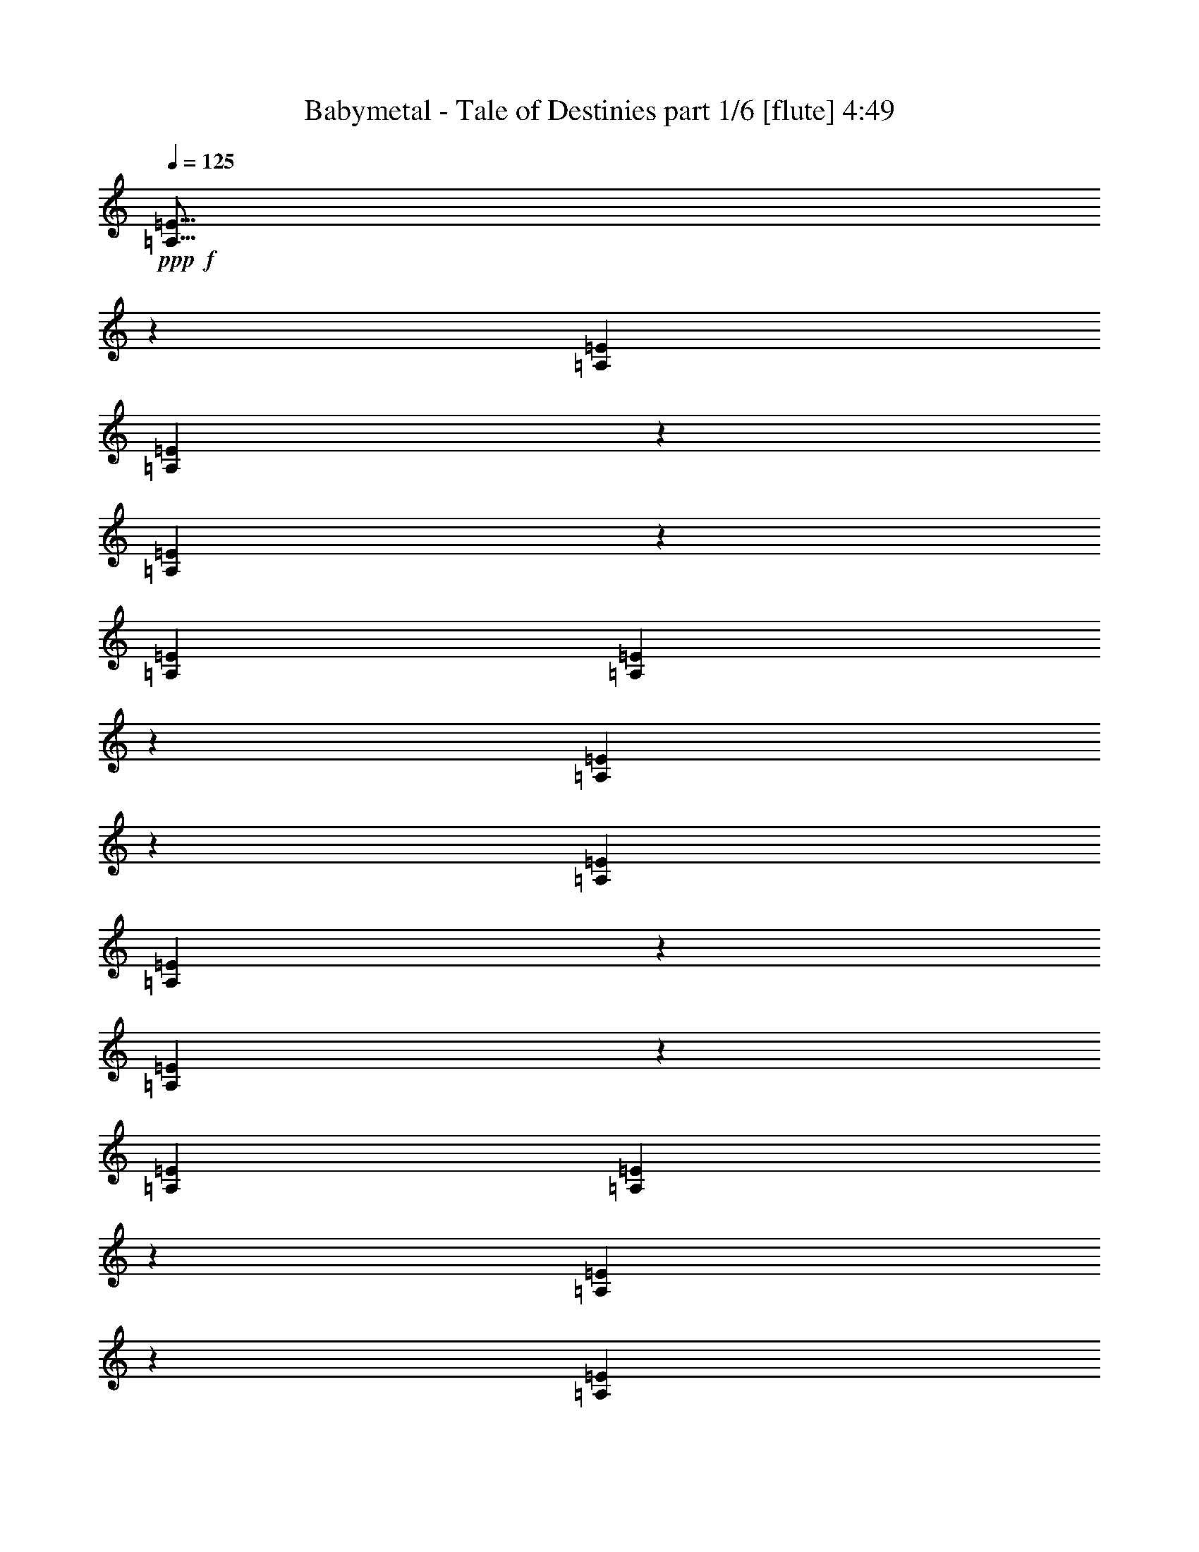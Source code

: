 % Produced with Bruzo's Transcoding Environment
% Transcribed by  Bruzo

X:1
T:  Babymetal - Tale of Destinies part 1/6 [flute] 4:49
Z: Transcribed with BruTE 64
L: 1/4
Q: 125
K: C
+ppp+
+f+
[=A,5/16=E5/16]
z6615/20632
[=A,13063/41264=E13063/41264]
[=A,14971/41264=E14971/41264]
z12443/41264
[=A,13347/41264=E13347/41264]
z6389/20632
[=A,13063/41264=E13063/41264]
[=A,3211/10316=E3211/10316]
z26343/41264
[=A,14921/41264=E14921/41264]
z6247/20632
[=A,6531/20632=E6531/20632]
[=A,13129/41264=E13129/41264]
z3249/10316
[=A,6397/20632=E6397/20632]
z13331/41264
[=A,13063/41264=E13063/41264]
[=A,7435/20632=E7435/20632]
z38669/41264
[=A,12911/41264=E12911/41264]
z6607/20632
[=A,13063/41264=E13063/41264]
[=A,14987/41264=E14987/41264]
z12427/41264
[=A,13363/41264=E13363/41264]
z6381/20632
[=A,13063/41264=E13063/41264]
[=A,3215/10316=E3215/10316]
z40679/41264
[=G1685/5158^c1685/5158=g1685/5158]
z12645/41264
[=G13063/41264^c13063/41264=g13063/41264]
[=G12977/41264^c12977/41264=g12977/41264]
z3287/10316
[=G6321/20632^c6321/20632=g6321/20632]
z13483/41264
[=G897/2579^c897/2579=g897/2579]
[=G13429/41264^c13429/41264=g13429/41264]
z1587/5158
[^f2943/20632]
[=d897/5158]
[^f897/5158]
[=d5887/41264]
[=c'897/5158]
[^g2943/20632]
[=c'897/5158]
[^g5887/41264]
[=A,6531/20632]
[=A,897/2579]
[=A,13063/41264]
[=C6531/20632]
[=E13063/41264]
[=C6531/20632]
[=A,13063/41264]
[=E,6531/20632]
[=D897/2579]
[^A,13063/41264]
[^D6531/20632]
[^A,13063/41264]
[=A,6531/20632]
[=A,13063/41264]
[=C6531/20632]
[=E13063/41264]
[=C897/2579]
[=A,6531/20632]
[=D13063/41264]
[^A,6531/20632]
[^D13063/41264]
[^G6531/20632]
[^D13063/41264]
[^A,6531/20632]
[=A,897/2579]
[=A,13063/41264]
[=C6531/20632]
[=E13063/41264]
[=C6531/20632]
[=A,13063/41264]
[=D6531/20632]
[^A,897/2579]
[^D13063/41264]
[^G6531/20632]
[^D13063/41264]
[^A,6531/20632]
[=G6421/20632^c6421/20632=g6421/20632]
z13283/41264
[=G13063/41264^c13063/41264=g13063/41264]
[=G7459/20632^c7459/20632=g7459/20632]
z781/2579
[=G6647/20632^c6647/20632=g6647/20632]
z12831/41264
[=G13063/41264^c13063/41264=g13063/41264]
[=G12791/41264^c12791/41264=g12791/41264]
z6667/20632
[^f897/5158]
[=d2943/20632]
[^f897/5158]
[=d897/5158]
[=c'5887/41264]
[^g897/5158]
[=c'2943/20632]
[^g897/5158]
[^G5339/41264]
z347/2579
[=E/8]
z7023/41264
[=C2739/20632]
z5413/41264
[=E/8]
z3511/20632
[=C2809/20632]
z5273/41264
[=G,/8]
z7023/41264
[=f10891/41264]
[^d10891/41264]
[=f3045/10316]
[^G10891/41264]
[^c12181/41264]
[^g10891/41264]
[^f3045/10316]
[^G10891/41264]
[^c12181/41264]
[=f10891/41264]
[^d10891/41264]
[^c3045/10316]
[=E10891/41264]
[=e12181/41264]
[^g10891/41264]
[=b6061/20632]
[^c326/2579=e326/2579-]
[=e5733/41264]
[^g12181/41264]
[=B10891/41264]
[^f10891/41264]
[=B3045/10316]
[=f10891/41264]
[=B12181/41264]
[^c10891/41264]
[^c3045/10316]
[=A10891/41264]
[^c12181/41264]
[=e10891/41264]
[=a10891/41264]
[^f3045/10316]
[^f10891/41264]
[=e12181/41264]
[^f10891/41264]
[^d3045/10316]
[^f10891/41264]
[=b12181/41264]
[=a10891/41264]
[=b5445/41264]
[=a2723/20632]
[^d3045/10316]
[^f10891/41264]
[^g6735/41264]
[^f2723/20632]
[^d10891/41264]
[=b3045/10316]
[^f10891/41264]
[=b1347/10316]
[^c6793/41264]
[^f16981/20632]
[=f10891/41264]
[^d12181/41264]
[=f10891/41264]
[^G3045/10316]
[^c10891/41264]
[^g12181/41264]
[^f10891/41264]
[^G3045/10316]
[^c10891/41264]
[=f10891/41264]
[^d12181/41264]
[^c10891/41264]
[=E3045/10316]
[=e10891/41264]
[^g12181/41264]
[=b10833/41264]
[^c326/2579=e326/2579-]
[=e3511/20632]
[^g10891/41264]
[=B10891/41264]
[^f12181/41264]
[=B10891/41264]
[=f3045/10316]
[=B10891/41264]
[^c12181/41264]
[^c10891/41264]
[=A3045/10316]
[^c10891/41264]
[=e10891/41264]
[=a12181/41264]
[^f10891/41264]
[^f3045/10316]
[=e10891/41264]
[^f12181/41264]
[^d10891/41264]
[^f3045/10316]
[=b10891/41264]
[^f10891/41264]
[=e6735/41264]
[^d2723/20632]
[=a10891/41264]
[=e3045/10316]
[^d10891/41264]
[=b4801/20632]
[^g1039/5158=b1039/5158-]
[=b/8]
[^f3045/10316]
[=b10891/41264]
[=b33963/41264]
[=A,/8]
z7739/41264
[=A,/8]
z5159/10316
[=A,12897/41264]
[=C,12897/41264]
[=A,12897/41264]
[=C,12897/41264]
[=A,6449/20632]
[=A,/8]
z7739/41264
[=A,/8]
z5159/10316
[=A,12897/41264]
[=E,7093/41264]
[=E,1451/10316]
[^D,/8]
z7739/41264
[=E,3547/20632]
[=E,5803/41264]
[^D,/8]
z1935/10316
[=A,7093/41264]
[=C,1451/10316]
[=A,12417/41264]
z13377/41264
[=A,12897/41264]
[=C,12897/41264]
[=A,12897/41264]
[=C,12897/41264]
[=A,6449/20632]
[=A,/8]
z7739/41264
[=A,/8]
z5159/10316
[=A,12897/41264]
[=E,7093/41264]
[=E,1451/10316]
[^D,/8]
z7739/41264
[=E,3547/20632]
[=E,5803/41264]
[^D,/8]
z1935/10316
[=A,/8]
z7739/41264
[=A,/8]
z5159/10316
[=A,12897/41264]
[=C,12897/41264]
[=A,12897/41264]
[=C,12897/41264]
[=A,6449/20632]
[=A,/8]
z7739/41264
[=A,/8]
z5159/10316
[=A,12897/41264]
[=E,7093/41264]
[=E,1451/10316]
[^D,450/2579]
z5697/41264
[=E,3547/20632]
[=E,5803/41264]
[^D,1799/10316]
z2851/20632
[=G,12351/41264^C12351/41264=G12351/41264]
z13443/41264
[=G,12897/41264^C12897/41264=G12897/41264]
[=G,12345/41264^C12345/41264=G12345/41264]
z13449/41264
[=G,12341/41264^C12341/41264=G12341/41264]
z13453/41264
[=G,6449/20632^C6449/20632=G6449/20632]
[=G,6167/20632^C6167/20632=G6167/20632]
z3365/10316
[^f7093/41264]
[=d1451/10316]
[^f7093/41264]
[=d1451/10316]
[=c'7093/41264]
[^g1451/10316]
[=c'7093/41264]
[^g1451/10316]
[=e19991/41264]
[=A1451/10316]
[=e9995/20632]
[=A1451/10316]
[=e9995/20632]
[=A1451/10316]
[=e9995/20632]
[=A1451/10316]
[^d19991/41264]
[=A1451/10316]
[^d9995/20632]
[=A1451/10316]
[^d9995/20632]
[=A1451/10316]
[^d9995/20632]
[=A1451/10316]
[=d19991/41264]
[=A1451/10316]
[=d9995/20632]
[=A1451/10316]
[=d9995/20632]
[=A1451/10316]
[=d9995/20632]
[=A1451/10316]
[=A,4729/20632]
[=A,1021/5158]
[=A,8169/41264]
[=A,12897/20632=E12897/20632]
[=A,4729/20632]
[=A,1021/5158]
[=A,1021/5158]
[^A,12897/20632=F12897/20632]
[=A,4729/20632]
[=A,1021/5158]
[=A,4729/20632]
[=A,1021/5158]
[=A,8169/41264]
[=A,9457/41264]
[=E,25795/41264=A,25795/41264]
[=E,12897/20632=B,12897/20632=E12897/20632]
[=A,1021/5158]
[=A,1021/5158]
[=A,4729/20632]
[=A,1021/5158]
[=A,8169/41264]
[=A,9457/41264]
[=E,25795/41264=A,25795/41264]
[=E,12897/20632=B,12897/20632=E12897/20632]
[=G,13509/41264^C13509/41264=G13509/41264]
z12285/41264
[=G,12897/41264^C12897/41264=G12897/41264]
[=G,13503/41264^C13503/41264=G13503/41264]
z12291/41264
[=G,13499/41264^C13499/41264=G13499/41264]
z1537/5158
[=G,12897/41264^C12897/41264=G12897/41264]
[=G,3373/10316^C3373/10316=G3373/10316]
z6151/20632
[=G,843/2579^C843/2579=G843/2579]
z6153/20632
[=G,12897/41264^C12897/41264=G12897/41264]
[=G,6741/20632^C6741/20632=G6741/20632]
z12313/41264
[^f5803/41264]
[=d3547/20632]
[^f1451/10316]
[=d7093/41264]
[=c'1451/10316]
[^g7093/41264]
[=c'1451/10316]
[^g7093/41264]
[=E,1433/10316=B,1433/10316=E1433/10316]
z10605/41264
[^D,/8^A,/8^D/8]
z3117/10316
[=D,331/2579=A,331/2579=D331/2579]
z6165/20632
[=e6531/20632]
[=B13063/41264]
[=e6531/20632]
[^f13063/41264]
[=e6531/20632]
[=B13063/41264]
[=b6531/20632]
[=B897/2579]
[=e13063/41264]
[^f6531/20632]
[=e13063/41264]
[=B6531/20632]
[^f13063/41264]
[^c6531/20632]
[^f897/2579]
[^g13063/41264]
[^f6531/20632]
[^c13063/41264]
[^c6531/20632]
[^c13063/41264]
[^a6531/20632]
[^g13063/41264]
[^f897/2579]
[^c6531/20632]
[^g13063/41264]
[^d6531/20632]
[^g13063/41264]
[^a6531/20632]
[^g13063/41264]
[^d6531/20632]
[^d897/2579]
[^d13063/41264]
[^a6531/20632]
[^a13063/41264]
[^g6531/20632]
[^d13063/41264]
[=a6531/20632]
[=e13063/41264]
[=a897/2579]
[=b6531/20632]
[=a13063/41264]
[=e6531/20632]
[=e13063/41264]
[=e6531/20632]
[^c13063/41264]
[=b897/2579]
[=a6531/20632]
[=e13063/41264]
[=e6531/20632]
[=B13063/41264]
[=e6531/20632]
[^f13063/41264]
[=e6531/20632]
[=B897/2579]
[=b13063/41264]
[=B6531/20632]
[=e13063/41264]
[^f6531/20632]
[=e13063/41264]
[=B6531/20632]
[^f13063/41264]
[^c897/2579]
[^f6531/20632]
[^g13063/41264]
[^f6531/20632]
[^c13063/41264]
[^f6531/20632]
[^c13063/41264]
[^g897/2579]
[^c6531/20632]
[^a13063/41264]
[^c6531/20632]
[=a13063/41264]
[=e6531/20632]
[=a13063/41264]
[=b6531/20632]
[=a897/2579]
[=e13063/41264]
[=e6531/20632]
[=e13063/41264]
[=a6531/20632]
[=b13063/41264]
[=a6531/20632]
[=e13063/41264]
[^c897/2579]
[^g6531/20632]
[^c13063/41264]
[^d6531/20632]
[^c13063/41264]
[^g6531/20632]
[=c'13063/41264]
[^g897/2579]
[=c'6531/20632]
[^d13063/41264]
[=c'6531/20632]
[^g13063/41264]
[^C,/8]
z5159/10316
[=B,/8]
z7739/41264
[=B,/8]
z7739/41264
[^G,/8]
z7739/41264
[^G,/8]
z7739/41264
[=E,/8]
z1935/10316
[=E,/8]
z7739/41264
[^G,/8]
z7739/41264
[=E,/8]
z7739/41264
[^G,/8]
z7739/41264
[^D,/8]
z7739/41264
[^F,/8]
z7739/41264
[^C,/8]
z7739/41264
[^G,/8]
z1935/10316
[^D,/8]
z7739/41264
[=E,12897/10316]
[^C,/8]
z5159/10316
[=B,/8]
z1935/10316
[=B,/8]
z7739/41264
[^G,/8]
z7739/41264
[^G,/8]
z7739/41264
[=E,/8]
z7739/41264
[=E,/8]
z7739/41264
[^G,/8]
z7739/41264
[=E,/8]
z7739/41264
[^G,/8]
z1935/10316
[^D,/8]
z7739/41264
[^F,/8]
z7739/41264
[^C,/8]
z7739/41264
[^G,/8]
z7739/41264
[^D,/8]
z7739/41264
[=A,51589/41264]
[=A7093/41264]
+mp+
[^G13413/41264]
z43979/41264
+f+
[=G3547/20632]
+mp+
[^G6701/20632]
z4549/10316
+f+
[=A7093/41264]
+mp+
[^G3349/10316]
z25295/41264
+f+
[^c1451/10316]
+mp+
[=c1593/5158]
z6487/10316
+f+
[=c7093/41264]
+mp+
[^c1451/10316]
+f+
[^C12897/41264]
[^D12897/41264]
[^C12897/41264]
[=E12897/41264]
[^C12897/41264]
[^F12897/41264]
[^D6449/20632]
[^G12897/41264]
[^G,1021/5158]
[^G,4729/20632]
[^G,1021/5158]
[^D,12897/20632^A,12897/20632^D12897/20632]
[=E,12897/20632=B,12897/20632=E12897/20632]
[^C,25795/41264^G,25795/41264^C25795/41264]
[^D,25693/20632^A,25693/20632^D25693/20632]
z51791/41264
[=E,103177/41264=B,103177/41264]
[=B,103177/41264^F103177/41264]
[^C103177/41264^G103177/41264]
[^G,103177/41264^D103177/41264]
[=A,103177/41264=E103177/41264]
[=E,103177/41264=B,103177/41264]
[=D,103177/41264=A,103177/41264]
[=B,103177/41264^F103177/41264]
[=E,103177/41264=B,103177/41264]
[^D,103177/41264=B,103177/41264]
[=C,103177/41264^G,103177/41264]
[^C,12897/10316^G,12897/10316]
[^F,51589/41264=B,51589/41264]
[^A,103177/41264^F103177/41264]
[^F,103177/41264^C103177/41264]
[=B,103177/41264^F103177/41264]
[^G,12897/10316^D12897/10316]
[=e4729/20632]
[^f1021/5158]
[=e1021/5158]
[^d4729/20632]
[^c1021/5158]
[^G8169/41264]
[^C12897/20632^G12897/20632]
[=A,/8^C/8]
z5159/10316
[^C12897/20632^G12897/20632]
[=A,/8^C/8]
z20637/41264
[=B,12897/20632^F12897/20632]
[=E,/8=A,/8]
z5159/10316
[=B,12897/20632^F12897/20632]
[=E,/8=A,/8]
z20637/41264
[^A,103177/41264^F103177/41264]
[=A,103177/41264=E103177/41264]
[=C,12897/20632=G,12897/20632]
[=E,/8=A,/8]
z5159/10316
[=C,12897/20632=G,12897/20632]
[=E,/8=A,/8]
z20637/41264
[=D,12897/20632=A,12897/20632]
[=E,/8=A,/8]
z5159/10316
[=D,12897/20632=A,12897/20632]
[=E,/8=A,/8]
z20637/41264
[=E,833/5158]
z/8
[=E,5375/41264]
z/8
[=E,2687/20632]
z/8
[=E10533/41264]
[=D10533/41264]
[=B,2633/10316]
[=D3075/10316]
z10055/41264
[=E10577/41264]
z10489/41264
[=G21065/41264]
[=E,833/5158]
z/8
[=E,5375/41264]
z/8
[=E,2687/20632]
z/8
[=E10533/41264]
[=D10533/41264]
[=B,10533/41264]
[=D5911/20632]
[=E2633/10316]
[=D10533/41264]
[=B,10533/41264]
[=A,2633/10316]
[=G,10533/41264]
[=C,12897/20632=G,12897/20632]
[=E,/8=A,/8]
z20637/41264
[=C,12897/20632=G,12897/20632]
[=E,/8=A,/8]
z5159/10316
[=D,26439/20632=A,26439/20632]
[=D,51589/41264=A,51589/41264]
[=E,5803/41264=B,5803/41264]
[=E,20615/41264=B,20615/41264]
z38067/41264
[=E,13513/41264=B,13513/41264]
z25179/41264
[=E,3587/2579=B,3587/2579]
[=E,7093/41264=B,7093/41264]
[=E,9327/20632=B,9327/20632]
z32935/41264
[=E,2875/20632]
z5011/10316
[=E,2873/20632]
z1253/2579
[=E,2871/20632]
z16475/20632
[=E,5803/41264=B,5803/41264]
[=E,12827/41264=B,12827/41264]
z16139/10316
[=E,3547/20632=B,3547/20632]
[=E,13457/41264=B,13457/41264]
z102617/41264
[=A,12897/41264]
[=E,12897/41264]
[=G,12897/41264]
[=D,12897/41264]
[=E,12897/41264]
[=C12897/41264]
[=E,6449/20632]
[=A,12897/41264]
[=E,12897/41264]
[=D12897/41264]
[=C12897/41264]
[=E,12897/41264]
[=A,12897/41264]
[=G,12897/41264]
[=A,6449/20632]
[=E,12897/41264]
[=G,12897/41264]
[=D,12897/41264]
[=E,12897/41264]
[=C12897/41264]
[=E,12897/41264]
[=A,12897/41264]
[=E,6449/20632]
[=D12897/41264]
[=C12897/41264]
[=E,12897/41264]
[=A,12897/41264]
[=G,12897/41264]
[=A,12897/41264]
[=E,12897/41264]
[=G,6449/20632]
[=D,12897/41264]
[=E,12897/41264]
[=C12897/41264]
[=E,12897/41264]
[=A,12897/41264]
[=E,12897/41264]
[=D12897/41264]
[=C6449/20632]
[=E,12897/41264]
[=A,12897/41264]
[=G,12897/41264]
[=A,12897/41264]
[=E,12897/41264]
[=G,12897/41264]
[=D,12897/41264]
[=E,6449/20632]
[=C12897/41264]
[=E,12897/41264]
[=A,12897/41264]
[=E,12897/41264]
[=D12897/41264]
[=C12897/41264]
[=E,12897/41264]
[=A,6449/20632]
[=G,12897/41264]
[=A1021/5158]
[=B1021/5158]
[=c4729/20632]
[=A1021/5158]
[=G1021/5158]
[=E4729/20632]
[=A1021/5158]
[=c8169/41264]
[=B9457/41264]
[=A8169/41264]
[=B1021/5158]
[=c4729/20632]
[=B1021/5158]
[=c1021/5158]
[=d4729/20632]
[=c1021/5158]
[=d1021/5158]
[^d4729/20632]
[=c1021/5158]
[^A8169/41264]
[=G9457/41264]
[=c8169/41264]
[^d1021/5158]
[=d4729/20632]
[=c1021/5158]
[=d1021/5158]
[^d4729/20632]
[=d1021/5158]
[^d1021/5158]
[=f4729/20632]
[^d1021/5158]
[=f8169/41264]
[^f9457/41264]
[^d8169/41264]
[^c1021/5158]
[^A4729/20632]
[^d1021/5158]
[^f1021/5158]
[=f4729/20632]
[^d1021/5158]
[=f1021/5158]
[^f4729/20632]
[=f1021/5158]
[^f8169/41264]
[^g9457/41264]
[^g8169/41264]
[=f1021/5158]
[^g4729/20632]
[=b1021/5158]
[^g1021/5158]
[=b4729/20632]
[^d12897/20632]
[=A1021/5158]
[=B8169/41264]
[=c9457/41264]
[=A8169/41264]
[=G1021/5158]
[=E4729/20632]
[=A1021/5158]
[=c1021/5158]
[=B4729/20632]
[=A1021/5158]
[=B1021/5158]
[=c4729/20632]
[=B1021/5158]
[=c8169/41264]
[=d9457/41264]
[=c8169/41264]
[=d1021/5158]
[^d4729/20632]
[=c1021/5158]
[^A1021/5158]
[=G4729/20632]
[=c1021/5158]
[^d1021/5158]
[=d4729/20632]
[=c1021/5158]
[=d8169/41264]
[^d9457/41264]
[=d8169/41264]
[^d1021/5158]
[=f4729/20632]
[^d1021/5158]
[=f1021/5158]
[^f4729/20632]
[=f1021/5158]
[^f1021/5158]
[^g4729/20632]
[^f1021/5158]
[^g8169/41264]
[=a9457/41264]
[^g8169/41264]
[=a1021/5158]
[=b4729/20632]
[=a1021/5158]
[=b1021/5158]
[=c'4729/20632]
[=b1021/5158]
[=c'1021/5158]
[=d4729/20632]
[=c'1021/5158]
[=d8169/41264]
[^d9457/41264]
[=d8169/41264]
[^d1021/5158]
[=f9729/41264]
z8
z82325/41264
[^d1021/5158]
[=f4729/20632]
[^f1021/5158]
[=f1021/5158]
[^f4729/20632]
[^g1021/5158]
[^f1021/5158]
[^g4729/20632]
[=a1021/5158]
[^g8169/41264]
[=a9457/41264]
[=b8169/41264]
[=a1021/5158]
[=b4729/20632]
[=c'1021/5158]
[=b1021/5158]
[=c'4729/20632]
[=d1021/5158]
[=c'1021/5158]
[=d4729/20632]
[^d1021/5158]
[=d8169/41264]
[^d9457/41264]
[=f8169/41264]
[^d1021/5158]
[=f4729/20632]
[^f1021/5158]
[=f1021/5158]
[^f4729/20632]
[^g1021/5158]
[^f1021/5158]
[^g4729/20632]
[=a1021/5158]
[^g8169/41264]
[=a9457/41264]
[=b8169/41264]
[=a1021/5158]
[=b4729/20632]
[=c'1021/5158]
[=b1021/5158]
[=c'4729/20632]
[=d1021/5158]
[=c'1021/5158]
[=d4729/20632]
[^d1021/5158]
[=d8169/41264]
[^d9457/41264]
[=f8169/41264]
[^f8-]
[^f87821/41264]
z6122/2579
[^F,2633/10316=B,2633/10316]
[^F,10533/41264=B,10533/41264]
[^F,10533/41264=B,10533/41264]
[^F,17453/41264=B,17453/41264]
z7717/20632
[^F,10533/41264=B,10533/41264]
[^F,10533/41264=B,10533/41264]
[^F,2633/10316=B,2633/10316]
[^F,17443/41264=B,17443/41264]
z15445/41264
[=B,10533/41264]
[=A,2633/10316]
[=B,10533/41264]
[=A,5911/20632]
[=C,10533/41264]
[=A,10533/41264]
[^F,2633/10316]
[=C,/8]
z5375/41264
[=A,/8]
z5375/41264
[^F,5911/20632]
[=C,2687/20632]
z/8
[=A,5375/41264]
z/8
[^F,10533/41264=B,10533/41264]
[^F,10533/41264=B,10533/41264]
[^F,2633/10316=B,2633/10316]
[^F,17411/41264=B,17411/41264]
z15477/41264
[^F,2633/10316=B,2633/10316]
[^F,10533/41264=B,10533/41264]
[^F,5911/20632=B,5911/20632]
[^F,16111/41264=B,16111/41264]
z15487/41264
[=A,10533/41264]
[^D,10533/41264]
[=A,5911/20632]
[=G,10533/41264]
[^D,2633/10316]
[=A,10533/41264]
[=G,10533/41264]
[^D,2633/10316]
[=D,11823/41264]
[=C,2633/10316]
[=D,10533/41264]
[=C,10533/41264]
[^F,2633/10316=B,2633/10316]
[^F,10533/41264=B,10533/41264]
[^F,5911/20632=B,5911/20632]
[^F,16079/41264=B,16079/41264]
z15519/41264
[^F,10533/41264=B,10533/41264]
[^F,10533/41264=B,10533/41264]
[^F,5911/20632=B,5911/20632]
[^F,4017/10316=B,4017/10316]
z7765/20632
[^F,2565/10316=B,2565/10316]
z10805/41264
[^F,6203/20632=B,6203/20632]
z9949/41264
[^F,10683/41264=B,10683/41264]
z10383/41264
[^F,/8=B,/8-]
[=B,10249/41264]
z2185/5158
[=C,15799/20632=G,15799/20632=C15799/20632]
[^F,10533/41264=B,10533/41264]
[^F,10533/41264=B,10533/41264]
[^F,5911/20632=B,5911/20632]
[^F,4009/10316=B,4009/10316]
z7781/20632
[^F,2633/10316=B,2633/10316]
[^F,10533/41264=B,10533/41264]
[^F,5911/20632=B,5911/20632]
[^F,8013/20632=B,8013/20632]
z3893/10316
[=A,10533/41264]
[^D,10533/41264]
[=A,5911/20632]
[=G,10533/41264]
[^D,2633/10316]
[=A,10533/41264]
[=G,10533/41264]
[^D,2633/10316]
[=D,11823/41264]
[=C,2633/10316]
[=D,10533/41264]
[=C,10533/41264]
[^F,2633/10316=B,2633/10316]
[^F,10533/41264=B,10533/41264]
[^F,5911/20632=B,5911/20632]
[^F,7997/20632=B,7997/20632]
z3901/10316
[^F,10533/41264=B,10533/41264]
[^F,10533/41264=B,10533/41264]
[^F,5911/20632=B,5911/20632]
[^F,15983/41264=B,15983/41264]
z15615/41264
[^F,10175/41264=B,10175/41264]
z5445/20632
[^F,12321/41264=B,12321/41264]
z5017/20632
[^F,5299/20632=B,5299/20632]
z2617/10316
[^F,/8=B,/8-]
[=B,2541/10316]
z17565/41264
[=C,15799/20632=G,15799/20632=C15799/20632]
[^F,10533/41264=B,10533/41264]
[^F,10533/41264=B,10533/41264]
[^F,5911/20632=B,5911/20632]
[^F,15951/41264=B,15951/41264]
z15647/41264
[^F,2633/10316=B,2633/10316]
[^F,10533/41264=B,10533/41264]
[^F,5911/20632=B,5911/20632]
[^F,15941/41264=B,15941/41264]
z15657/41264
[=A,10533/41264]
[^D,10533/41264]
[=A,5911/20632]
[=G,10533/41264]
[^D,2633/10316]
[=A,10533/41264]
[=G,10533/41264]
[^D,2633/10316]
[=D,11823/41264]
[=C,2633/10316]
[=D,10533/41264]
[=C,10533/41264]
[=B,2633/10316]
[=B,10533/41264]
[=B,5911/20632]
[=B,10533/41264]
[=A,10533/41264]
[^F,2633/10316]
[=A,22355/41264]
[=B,10533/20632]
[=D21065/41264]
[=B,10533/41264]
[=B,5911/20632]
[=B,2633/10316]
[=B,10533/41264]
[=A,10533/41264]
[^F,10533/41264]
[=A,2633/10316]
[=B,5911/20632]
[=A,10533/41264]
[^F,10533/41264]
[=D,2633/10316]
[=A,10533/41264]
[=B,10533/41264]
[=B,5911/20632]
[=B,10533/41264]
[=B,2633/10316]
[=A,10533/41264]
[^F,10533/41264]
[=A,22355/41264]
[=B,21065/41264]
[=D21065/41264]
[=A,10533/41264]
[^D,5911/20632]
[=A,10533/41264]
[^G,10533/41264]
[^D,2633/10316]
[=A,10533/41264]
[=G,10533/41264]
[^C,5911/20632]
[=A,10533/41264]
[^F,2633/10316]
[=C,10533/41264]
[=A,10533/41264]
[=B,2633/10316]
[=B,11823/41264]
[=B,2633/10316]
[=B,10533/41264]
[=A,10533/41264]
[^F,2633/10316]
[=A,22355/41264]
[=B,10533/20632]
[=D21065/41264]
[=B,10533/41264]
[=B,5911/20632]
[=B,2633/10316]
[=B,10533/41264]
[=A,10533/41264]
[^F,10533/41264]
[=A,2633/10316]
[=B,5911/20632]
[=A,10533/41264]
[^F,10533/41264]
[=D,2633/10316]
[=A,10533/41264]
[=B,10533/41264]
[=B,5911/20632]
[=B,10533/41264]
[=B,2633/10316]
[=A,10533/41264]
[^F,10533/41264]
[=A,22355/41264]
[=B,21065/41264]
[=D21065/41264]
[=A,10533/41264]
[^D,5911/20632]
[=A,10533/41264]
[=G,10533/41264]
[^D,2633/10316]
[=A,10533/41264]
[=G,10533/41264]
[^D,5911/20632]
[=D,10533/41264]
[=C,2633/10316]
[=D,10533/41264]
[=C,10533/41264]
[=d598/2579]
[=e4139/20632]
[=g598/2579]
[=d8279/41264]
[=c'4139/20632]
[=d598/2579]
[=b8279/41264]
[=a598/2579]
[=g4139/20632]
[=f8279/41264]
[=d598/2579]
[=c4139/20632]
[=B598/2579]
[=c8279/41264]
[=d598/2579]
[=c4139/20632]
[=B8279/41264]
[=A598/2579]
[=G4139/20632]
[=F598/2579]
[=E8279/41264]
[=D598/2579]
[=C4139/20632]
[=C8279/41264]
[=B,598/2579]
[=A,4139/20632]
[=B,598/2579]
[=c8279/41264]
[=B4139/20632]
[=A598/2579]
[=a8279/41264]
[=g598/2579]
[=f4139/20632]
[=c'598/2579]
[=b8279/41264]
[=c'4139/20632]
[=d598/2579]
[=e8279/41264]
[=g598/2579]
[=d4139/20632]
[=g598/2579]
[=c'8279/41264]
[=g4139/20632]
[=b598/2579]
[=g8279/41264]
[=a598/2579]
[=g4139/20632]
[=g17847/41264]
[=g4139/20632]
[=a598/2579]
[=f8279/41264]
[=d598/2579]
[=e4139/20632]
[=c'8279/41264]
[=d598/2579]
[=b4139/20632]
[=c'598/2579]
[=b8279/41264]
[=c'897/5158]
[=c'689/5158]
[=c'/8]
[=b8279/41264]
[=f598/2579]
[=e4139/20632]
[=d598/2579]
[=c'8279/41264]
[=a4139/20632]
[=g598/2579]
[=f8279/41264]
[=e598/2579]
[=d4139/20632]
[=c'35693/41264]
[=d2009/5158]
[=e10053/41264]
[=g26125/41264]
[=c'13063/41264]
[=b40477/41264]
[=g26125/41264]
[=a25681/41264]
z6753/20632
[=c'40477/41264]
[=a26125/41264]
[=g26125/41264]
[=a897/2579]
[=d26125/41264]
[=g13063/41264]
[^c6531/20632]
[=a13063/41264]
[=a6531/20632]
[=g13063/41264]
[^g897/2579]
[=g6531/20632]
[=f13063/41264]
[=g6531/20632]
[=f13063/41264]
[^d6531/20632]
[=d598/2579]
[^d8279/41264]
[=e7683/41264]
z14947/41264
[=g13063/41264]
[^g4139/20632]
[=b598/2579]
[=c'8279/41264]
[=d26125/41264]
[=c'6531/20632]
[=d598/2579]
[=c'8279/41264]
[=b598/2579]
[=c'4139/20632]
[=d8279/41264]
[=c'598/2579]
[=b4139/20632]
[=a598/2579]
[=b8279/41264]
[=g598/2579]
[=a4139/20632]
[=b8279/41264]
[=c'598/2579]
[=d4139/20632]
[=e598/2579]
[=d8279/41264]
[=c'598/2579]
[=d4139/20632]
[=d8279/41264]
[=c'598/2579]
[=d4139/20632]
[=b598/2579]
[=c'8279/41264]
[=a4139/20632]
[^c598/2579]
[^d8279/41264]
[=f598/2579]
[^d4139/20632]
[^c598/2579]
[^d8279/41264]
[^f4139/20632]
[=e598/2579]
[=d8279/41264]
[=e598/2579]
[^f4139/20632]
[=g35693/41264]
[^g26125/41264]
[=a6445/10316]
z1735/2579
[=A4139/20632]
[=B8279/41264]
[=c598/2579]
[=A4139/20632]
[=G598/2579]
[=E8279/41264]
[=A4139/20632]
[=c598/2579]
[=B8279/41264]
[=A598/2579]
[=B4139/20632]
[=c598/2579]
[=B8279/41264]
[=c4139/20632]
[=d598/2579]
[=c8279/41264]
[=d598/2579]
[^d4139/20632]
[=c598/2579]
[^A8279/41264]
[=G4139/20632]
[=c598/2579]
[^d8279/41264]
[=d598/2579]
[=c4139/20632]
[=d8279/41264]
[^d598/2579]
[=d4139/20632]
[^d598/2579]
[=f8279/41264]
[^d598/2579]
[=f4139/20632]
[^f8279/41264]
[=f598/2579]
[^f4139/20632]
[^g598/2579]
[^f8279/41264]
[^g4139/20632]
[=a598/2579]
[^g8279/41264]
[=a598/2579]
[=b4139/20632]
[=a598/2579]
[=b8279/41264]
[=c'4139/20632]
[=b598/2579]
[=c'8279/41264]
[=d598/2579]
[=c'4139/20632]
[=d598/2579]
[^d8279/41264]
[=d4139/20632]
[^d598/2579]
[=f8279/41264]
[=f6531/20632]
[=c'13063/41264]
[=f897/2579]
[=b6531/20632]
[=c'13063/41264]
[=f6531/20632]
[=d13063/41264]
[=f6531/20632]
[=a13063/41264]
[=b897/2579]
[=f6531/20632]
[=f13063/41264]
[=f6531/20632]
[=c'13063/41264]
[=b6531/20632]
[=a13063/41264]
[=g6531/20632]
[^a897/2579]
[^A13063/41264]
[=a6531/20632]
[^a13063/41264]
[^d6531/20632]
[=c'13063/41264]
[^a6531/20632]
[=g598/2579]
[=a8279/41264]
[^a598/2579]
[^d4139/20632]
[^a8279/41264]
[=a598/2579]
[=g4139/20632]
[=a598/2579]
[^a8279/41264]
[=c'598/2579]
[^a4139/20632]
[=a8279/41264]
[=e598/2579]
[=b4139/20632]
[^a598/2579]
[^g8279/41264]
[^a4139/20632]
[=b598/2579]
[=e8279/41264]
[=b598/2579]
[^a4139/20632]
[^g598/2579]
[^a8279/41264]
[=b4139/20632]
[^f897/5158]
[^c897/5158]
[^a5887/41264]
[^c897/5158]
[^f2943/20632]
[^c897/5158]
[^f5887/41264]
[^c897/5158]
[^a2943/20632]
[^f897/5158]
[^c897/5158]
[^f5887/41264]
[^c897/5158]
[^a2943/20632]
[^c897/5158]
[^a5887/41264]
[=g598/2579]
[=d4139/20632]
[^c598/2579]
[=b8279/41264]
[^c598/2579]
[=d4139/20632]
[=g8279/41264]
[=d598/2579]
[^c4139/20632]
[=b598/2579]
[^c8279/41264]
[=d4139/20632]
[=b8813/10316]
[=a33963/41264]
[^g16981/20632]
[=g8813/10316]
[^f51589/41264]
[=e12897/10316]
[=d51589/41264]
[^c12897/10316]
[=e13063/41264]
[=B6531/20632]
[=e13063/41264]
[^f6531/20632]
[=e897/2579]
[=B13063/41264]
[=b6531/20632-]
[=B13063/41264=b13063/41264-]
[=e6531/20632=b6531/20632-]
[^f13063/41264=b13063/41264-]
[=e12225/41264=b12225/41264-]
[=B3475/10316=b3475/10316]
[^f897/2579]
[^c6531/20632]
[^f13063/41264]
[^g6531/20632]
[^f13063/41264]
[^c6531/20632]
[^c13063/41264]
[^c6531/20632]
[^a897/2579]
[^g13063/41264]
[^f6531/20632]
[^c13063/41264]
[^g6531/20632]
[^d13063/41264]
[^g6531/20632]
[^a13063/41264]
[^g897/2579]
[^d6531/20632]
[^d13063/41264]
[^d6531/20632]
[^a13063/41264]
[^a6531/20632]
[^g13063/41264]
[^d897/2579]
[=a6531/20632]
[=e13063/41264]
[=a6531/20632]
[=b13063/41264]
[=a6531/20632]
[=e13063/41264]
[=e6531/20632]
[=e897/2579]
[^c13063/41264]
[=b6531/20632]
[=a13063/41264]
[=e6531/20632]
[=e13063/41264]
[=B6531/20632]
[=e13063/41264]
[^f897/2579]
[=e6531/20632]
[=B13063/41264]
[=b6531/20632]
[=B13063/41264]
[=e6531/20632]
[^f13063/41264]
[=e897/2579]
[=B6531/20632]
[^f13063/41264]
[^c6531/20632]
[^f13063/41264]
[^g6531/20632]
[^f13063/41264]
[^c6531/20632]
[^f897/2579]
[^c13063/41264]
[^g6531/20632]
[^c13063/41264]
[^a6531/20632]
[^c13063/41264]
[=a6531/20632]
[=e13063/41264]
[=a897/2579]
[=b6531/20632]
[=a13063/41264]
[=e6531/20632]
[=e13063/41264]
[=e6531/20632]
[=a13063/41264]
[=b897/2579]
[=a6531/20632]
[=e13063/41264]
[^c6531/20632]
[^g13063/41264]
[^c6531/20632]
[^d13063/41264]
[^c6531/20632]
[^g897/2579]
[=c'13063/41264]
[^g6531/20632]
[=c'13063/41264]
[^d6531/20632]
[=c'13063/41264]
[^g6531/20632]
[^C,/8]
z5159/10316
[=B,/8]
z1935/10316
[=B,/8]
z7739/41264
[^G,/8]
z7739/41264
[^G,/8]
z7739/41264
[=E,/8]
z7739/41264
[=E,/8]
z7739/41264
[^G,/8]
z7739/41264
[=E,/8]
z7739/41264
[^G,/8]
z1935/10316
[^D,/8]
z7739/41264
[^F,/8]
z7739/41264
[^C,/8]
z7739/41264
[^G,/8]
z7739/41264
[^D,/8]
z7739/41264
[=E,51589/41264]
[^C,/8]
z5159/10316
[=B,/8]
z7739/41264
[=B,/8]
z7739/41264
[^G,/8]
z7739/41264
[^G,/8]
z7739/41264
[=E,/8]
z1935/10316
[=E,/8]
z7739/41264
[^G,/8]
z7739/41264
[=E,/8]
z7739/41264
[^G,/8]
z7739/41264
[^D,/8]
z7739/41264
[^F,/8]
z7739/41264
[^C,/8]
z7739/41264
[^G,/8]
z1935/10316
[^D,/8]
z7739/41264
[=A,12897/10316]
[=A7093/41264]
+mp+
[^G13035/41264]
z19277/20632
+f+
[=G1451/10316]
+mp+
[^G3095/10316]
z20507/41264
+f+
[=A1451/10316]
+mp+
[^G6187/20632]
z39215/41264
+f+
[^c7093/41264]
+mp+
[=c13009/41264]
z12785/41264
+f+
[=c1451/10316]
+mp+
[^c12897/41264]
+f+
[^C12897/41264]
[^D12897/41264]
[^C6449/20632]
[=E12897/41264]
[^C12897/41264]
[^F12897/41264]
[^D12897/41264]
[^G12897/41264]
[^D,3591/20632^A,3591/20632^D3591/20632]
z2611/10316
[^C,/8^G,/8^C/8]
z3117/10316
[^D,5457/41264^A,5457/41264^D5457/41264]
z680/2579
[^D,9457/41264]
[=E,8169/41264]
[^F,1021/5158]
[^G,4729/20632]
[=A,1021/5158]
[=B,1021/5158]
[^C8813/20632^G8813/20632^c8813/20632]
[^C8813/20632^G8813/20632^c8813/20632]
[^C3939/10316^G3939/10316^c3939/10316]
z52169/41264
[=E,103177/41264=B,103177/41264]
[=B,103177/41264^F103177/41264]
[^C103177/41264^G103177/41264]
[^G,104467/41264^D104467/41264]
[=A,103177/41264=E103177/41264]
[=E,103177/41264=B,103177/41264]
[=D,103177/41264=A,103177/41264]
[=B,103177/41264^F103177/41264]
[=E,103177/41264=B,103177/41264]
[^D,103177/41264=B,103177/41264]
[=C,103177/41264^G,103177/41264]
[^C,12897/10316^G,12897/10316]
[^F,51589/41264=B,51589/41264]
[^A,103177/41264^F103177/41264]
[^F,103177/41264^C103177/41264]
[=B,103177/41264^F103177/41264]
[^G,12897/10316^D12897/10316]
[=e1021/5158]
[^f8169/41264]
[=e9457/41264]
[^d8169/41264]
[^c1021/5158]
[^G4729/20632]
[^C12897/20632^G12897/20632]
[=A,2791/20632^C2791/20632]
z5053/10316
[^C12897/20632^G12897/20632]
[=A,2787/20632^C2787/20632]
z20221/41264
[=B,12897/20632^F12897/20632]
[=E,5565/41264=A,5565/41264]
z20229/41264
[=B,12897/20632^F12897/20632]
[=E,5557/41264=A,5557/41264]
z10119/20632
[^A,103177/41264^F103177/41264]
[=A,103177/41264=E103177/41264]
[=C,12897/20632=G,12897/20632]
[=E,2757/20632=A,2757/20632]
z2535/5158
[=C,12897/20632=G,12897/20632]
[=E,2753/20632=A,2753/20632]
z20289/41264
[=D,12897/20632=A,12897/20632]
[=E,5497/41264=A,5497/41264]
z20297/41264
[=D,12897/20632=A,12897/20632]
[=E,5489/41264=A,5489/41264]
z10153/20632
[=E,1371/10316]
z5407/41264
[=E,/8]
z3511/20632
[=E,703/5158]
z5267/41264
[=E12181/41264]
[=D10891/41264]
[=B,10891/41264]
[=D6175/20632]
z10721/41264
[=E6245/20632]
z5291/20632
[=G23071/41264]
[=E,/8]
z7023/41264
[=E,5733/41264]
z/8
[=E,5171/41264]
z715/5158
[=E3045/10316]
[=D10891/41264]
[=B,12181/41264]
[=D10891/41264]
[=E3045/10316]
[=D10891/41264]
[=B,12181/41264]
[=A,10891/41264]
[=G,10891/41264]
[=C,8813/10316=G,8813/10316]
[=E,5433/41264=A,5433/41264]
z28529/41264
[=C,33963/41264=G,33963/41264]
[=E,/8=A,/8]
z15047/20632
[=D,67925/41264=A,67925/41264]
[=D,34607/20632=A,34607/20632]
[=E,8-=B,8-=E8-]
[=E,280917/41264=B,280917/41264=E280917/41264]
z8
z8
z81/16

X:2
T:  Babymetal - Tale of Destinies part 2/6 [bagpipes] 4:49
Z: Transcribed with BruTE 64
L: 1/4
Q: 125
K: C
+ppp+
+f+
[=A,5/16=E5/16]
z6615/20632
[=A,13063/41264=E13063/41264]
[=A,14971/41264=E14971/41264]
z12443/41264
[=A,13347/41264=E13347/41264]
z6389/20632
[=A,13063/41264=E13063/41264]
[=A,3211/10316=E3211/10316]
z26343/41264
[=A,14921/41264=E14921/41264]
z6247/20632
[=A,6531/20632=E6531/20632]
[=A,13129/41264=E13129/41264]
z3249/10316
[=A,6397/20632=E6397/20632]
z13331/41264
[=A,13063/41264=E13063/41264]
[=A,7435/20632=E7435/20632]
z38669/41264
[=A,12911/41264=E12911/41264]
z6607/20632
[=A,13063/41264=E13063/41264]
[=A,14987/41264=E14987/41264]
z12427/41264
[=A,13363/41264=E13363/41264]
z6381/20632
[=A,13063/41264=E13063/41264]
[=A,3215/10316=E3215/10316]
z40679/41264
[=G1685/5158^c1685/5158=g1685/5158]
z12645/41264
[=G13063/41264^c13063/41264=g13063/41264]
[=G12977/41264^c12977/41264=g12977/41264]
z3287/10316
[=G6321/20632^c6321/20632=g6321/20632]
z13483/41264
[=G897/2579^c897/2579=g897/2579]
[=G13429/41264^c13429/41264=g13429/41264]
z1587/5158
[=f2943/20632]
[^c897/5158]
[=f897/5158]
[^c5887/41264]
[=b897/5158]
[=g2943/20632]
[=b897/5158]
[=g5887/41264]
[=A,6531/20632]
[=A,897/2579]
[=A,13063/41264]
[=C6531/20632]
[=E13063/41264]
[=C6531/20632]
[=A,13063/41264]
[=E,6531/20632]
[=D897/2579]
[^A,13063/41264]
[^D6531/20632]
[^A,13063/41264]
[=A,6531/20632]
[=A,13063/41264]
[=C6531/20632]
[=E13063/41264]
[=C897/2579]
[=A,6531/20632]
[=D13063/41264]
[^A,6531/20632]
[^D13063/41264]
[^G6531/20632]
[^D13063/41264]
[^A,6531/20632]
[=A,897/2579]
[=A,13063/41264]
[=C6531/20632]
[=E13063/41264]
[=C6531/20632]
[=A,13063/41264]
[=D6531/20632]
[^A,897/2579]
[^D13063/41264]
[^G6531/20632]
[^D13063/41264]
[^A,6531/20632]
[=G6421/20632^c6421/20632=g6421/20632]
z13283/41264
[=G13063/41264^c13063/41264=g13063/41264]
[=G7459/20632^c7459/20632=g7459/20632]
z781/2579
[=G6647/20632^c6647/20632=g6647/20632]
z12831/41264
[=G13063/41264^c13063/41264=g13063/41264]
[=G12791/41264^c12791/41264=g12791/41264]
z6667/20632
[=f897/5158]
[^c2943/20632]
[=f897/5158]
[^c897/5158]
[=b5887/41264]
[=g897/5158]
[=b2943/20632]
[=g897/5158]
[^G5339/41264]
z347/2579
[=E/8]
z7023/41264
[=C2739/20632]
z5413/41264
[=E/8]
z3511/20632
[=C2809/20632]
z5273/41264
[=G,/8]
z7023/41264
[^C16981/20632^G16981/20632^c16981/20632=f16981/20632^g16981/20632]
[^C2661/20632^G2661/20632]
z5569/41264
[^C/8^G/8]
z7023/41264
[^C5461/41264^G5461/41264]
z2715/20632
[^C34607/20632^G34607/20632^c34607/20632=f34607/20632^g34607/20632]
[=E,33963/41264=B,33963/41264=E33963/41264^G33963/41264=B33963/41264=e33963/41264]
[=E,/8=B,/8]
z3511/20632
[=E,349/2579=B,349/2579]
z5307/41264
[=E,/8=B,/8]
z7023/41264
[=E,67925/41264=B,67925/41264=E67925/41264^G67925/41264=B67925/41264=e67925/41264]
[=A,8813/10316=E8813/10316=A8813/10316^c8813/10316=e8813/10316=a8813/10316]
[=A,2853/20632=E2853/20632]
z5185/41264
[=A,/8=E/8]
z5733/41264
[=A,3511/20632=E3511/20632]
z/8
[=A,69215/41264=E69215/41264=A69215/41264^c69215/41264=e69215/41264=a69215/41264]
[^F,5689/41264^C5689/41264]
z2601/20632
[^F,/8^C/8]
z5733/41264
[^F,3511/20632^C3511/20632]
z/8
[^F,33963/41264^C33963/41264^F33963/41264]
[^G,/8^D/8]
z3511/20632
[^G,5533/41264^D5533/41264]
z2679/20632
[^G,/8^D/8]
z7023/41264
[^G,16981/20632^D16981/20632^G16981/20632]
[^C33963/41264^G33963/41264^c33963/41264=f33963/41264^g33963/41264]
[^C/8^G/8]
z3511/20632
[^C1379/10316^G1379/10316]
z5375/41264
[^C/8^G/8]
z7023/41264
[^C67925/41264^G67925/41264^c67925/41264=f67925/41264^g67925/41264]
[=E,8813/10316=B,8813/10316=E8813/10316^G8813/10316=B8813/10316=e8813/10316]
[=E,2819/20632=B,2819/20632]
z5253/41264
[=E,/8=B,/8]
z3511/20632
[=E,5733/41264=B,5733/41264]
z/8
[=E,69215/41264=B,69215/41264=E69215/41264^G69215/41264=B69215/41264=e69215/41264]
[=A,16981/20632=E16981/20632=A16981/20632^c16981/20632=e16981/20632=a16981/20632]
[=A,2593/20632=E2593/20632]
z5705/41264
[=A,7023/41264=E7023/41264]
z/8
[=A,5325/41264=E5325/41264]
z2783/20632
[=A,34607/20632=E34607/20632=A34607/20632^c34607/20632=e34607/20632=a34607/20632]
[^C5169/41264^G5169/41264]
z2861/20632
[^C7023/41264^G7023/41264]
z/8
[^C1327/10316^G1327/10316]
z5583/41264
[^C8813/10316^G8813/10316^c8813/10316]
[^D5587/41264^A5587/41264]
z663/5158
[^D/8^A/8]
z3511/20632
[^D5727/41264^A5727/41264]
z1291/10316
[^D33963/41264^A33963/41264^d33963/41264]
[=A,/8]
z7739/41264
[=A,/8]
z5159/10316
[=A,12897/41264]
[=C,12897/41264]
[=A,12897/41264]
[=C,12897/41264]
[=A,6449/20632]
[=A,/8]
z7739/41264
[=A,/8]
z5159/10316
[=A,12897/41264]
[=E,7093/41264]
[=E,1451/10316]
[^D,/8]
z7739/41264
[=E,3547/20632]
[=E,5803/41264]
[^D,/8]
z1935/10316
[=A,7093/41264]
[=C,1451/10316]
[=A,12417/41264]
z13377/41264
[=A,12897/41264]
[=C,12897/41264]
[=A,12897/41264]
[=C,12897/41264]
[=A,6449/20632]
[=A,/8]
z7739/41264
[=A,/8]
z5159/10316
[=A,12897/41264]
[=E,7093/41264]
[=E,1451/10316]
[^D,/8]
z7739/41264
[=E,3547/20632]
[=E,5803/41264]
[^D,/8]
z1935/10316
[=A,/8]
z7739/41264
[=A,/8]
z5159/10316
[=A,12897/41264]
[=C,12897/41264]
[=A,12897/41264]
[=C,12897/41264]
[=A,6449/20632]
[=A,/8]
z7739/41264
[=A,/8]
z5159/10316
[=A,12897/41264]
[=E,7093/41264]
[=E,1451/10316]
[^D,450/2579]
z5697/41264
[=E,3547/20632]
[=E,5803/41264]
[^D,1799/10316]
z2851/20632
[=G,12351/41264^C12351/41264=G12351/41264]
z13443/41264
[=G,12897/41264^C12897/41264=G12897/41264]
[=G,12345/41264^C12345/41264=G12345/41264]
z13449/41264
[=G,12341/41264^C12341/41264=G12341/41264]
z13453/41264
[=G,6449/20632^C6449/20632=G6449/20632]
[=G,6167/20632^C6167/20632=G6167/20632]
z3365/10316
[=f7093/41264]
[^c1451/10316]
[=f7093/41264]
[^c1451/10316]
[=b7093/41264]
[=g1451/10316]
[=b7093/41264]
[=g1451/10316]
[=A,1791/10316]
z5231/20632
[=A,8169/41264]
[=A,9457/41264]
[=A,8169/41264]
[=A,1021/5158]
[=E,12897/20632]
[=G,12897/20632]
[=A,7147/41264]
z10479/41264
[=A,8169/41264]
[=A,9457/41264]
[=A,8169/41264]
[=A,1021/5158]
[=E,12897/20632]
[=G,12897/20632]
[=A,3565/20632]
z656/2579
[=A,8169/41264]
[=A,9457/41264]
[=A,8169/41264]
[=A,1021/5158]
[=E,12897/20632]
[=G,12897/20632]
[=A,4729/20632]
[=A,1021/5158]
[=A,8169/41264]
[=A,12897/20632=E12897/20632]
[=A,4729/20632]
[=A,1021/5158]
[=A,1021/5158]
[^A,12897/20632=F12897/20632]
[=A,4729/20632]
[=A,1021/5158]
[=A,4729/20632]
[=A,1021/5158]
[=A,8169/41264]
[=A,9457/41264]
[=E,25795/41264=A,25795/41264]
[=E,12897/20632=B,12897/20632=E12897/20632]
[=A,1021/5158]
[=A,1021/5158]
[=A,4729/20632]
[=A,1021/5158]
[=A,8169/41264]
[=A,9457/41264]
[=E,25795/41264=A,25795/41264]
[=E,12897/20632=B,12897/20632=E12897/20632]
[=G,13509/41264^C13509/41264=G13509/41264]
z12285/41264
[=G,12897/41264^C12897/41264=G12897/41264]
[=G,13503/41264^C13503/41264=G13503/41264]
z12291/41264
[=G,13499/41264^C13499/41264=G13499/41264]
z1537/5158
[=G,12897/41264^C12897/41264=G12897/41264]
[=G,3373/10316^C3373/10316=G3373/10316]
z6151/20632
[=G,843/2579^C843/2579=G843/2579]
z6153/20632
[=G,12897/41264^C12897/41264=G12897/41264]
[=G,6741/20632^C6741/20632=G6741/20632]
z12313/41264
[=f5803/41264]
[^c3547/20632]
[=f1451/10316]
[^c7093/41264]
[=b1451/10316]
[=g7093/41264]
[=b1451/10316]
[=g7093/41264]
[=E,1433/10316=B,1433/10316=E1433/10316]
z10605/41264
[^D,/8^A,/8^D/8]
z3117/10316
[=D,331/2579=A,331/2579=D331/2579]
z6165/20632
[=E,158039/41264=B,158039/41264=E158039/41264]
[^F,159329/41264^C159329/41264^F159329/41264]
[^G,19755/5158^D19755/5158^G19755/5158]
[=A,159329/41264=E159329/41264=A159329/41264]
[=E,158039/41264=B,158039/41264=E158039/41264]
[^F,27415/41264^C27415/41264^F27415/41264]
[^F,26125/41264^C26125/41264^F26125/41264]
[^F,26125/41264^C26125/41264^F26125/41264]
[^F,26125/41264^C26125/41264^F26125/41264]
[^F,13707/20632^C13707/20632^F13707/20632]
[^G,26125/41264^D26125/41264^G26125/41264]
[=A,19755/5158=E19755/5158=A19755/5158]
[^G,159329/41264^D159329/41264^G159329/41264]
[^C,/8]
z5159/10316
[=B,/8]
z7739/41264
[=B,/8]
z7739/41264
[^G,/8]
z7739/41264
[^G,/8]
z7739/41264
[=E,/8]
z1935/10316
[=E,/8]
z7739/41264
[^G,/8]
z7739/41264
[=E,/8]
z7739/41264
[^G,/8]
z7739/41264
[^D,/8]
z7739/41264
[^F,/8]
z7739/41264
[^C,/8]
z7739/41264
[^G,/8]
z1935/10316
[^D,/8]
z7739/41264
[=F,12897/10316]
[^C,/8]
z5159/10316
[=B,/8]
z1935/10316
[=B,/8]
z7739/41264
[^G,/8]
z7739/41264
[^G,/8]
z7739/41264
[=E,/8]
z7739/41264
[=E,/8]
z7739/41264
[^G,/8]
z7739/41264
[=E,/8]
z7739/41264
[^G,/8]
z1935/10316
[^D,/8]
z7739/41264
[^F,/8]
z7739/41264
[^C,/8]
z7739/41264
[^G,/8]
z7739/41264
[^D,/8]
z7739/41264
[=A,51589/41264]
[=A7093/41264]
+mp+
[^G13413/41264]
z43979/41264
+f+
[=G3547/20632]
+mp+
[^G6701/20632]
z4549/10316
+f+
[=A7093/41264]
+mp+
[^G3349/10316]
z25295/41264
+f+
[^c1451/10316]
+mp+
[=c1593/5158]
z6487/10316
+f+
[=c7093/41264]
+mp+
[^c1451/10316]
+f+
[^c12897/41264]
[^d12897/41264]
[^c12897/41264]
[=e12897/41264]
[^c12897/41264]
[^f12897/41264]
[^d6449/20632]
[^g12897/41264]
[^G,1021/5158]
[^G,4729/20632]
[^G,1021/5158]
[^D,12897/20632^A,12897/20632^D12897/20632]
[=E,12897/20632=B,12897/20632=E12897/20632]
[^C,25795/41264^G,25795/41264^C25795/41264]
[^D,25693/20632^A,25693/20632^D25693/20632]
z51791/41264
[=E,103177/41264=B,103177/41264]
[=B,103177/41264^F103177/41264]
[^C103177/41264^G103177/41264]
[^G,103177/41264^D103177/41264]
[=A,103177/41264=E103177/41264]
[=E,103177/41264=B,103177/41264]
[=D,103177/41264=A,103177/41264]
[=B,103177/41264^F103177/41264]
[=E,103177/41264=B,103177/41264]
[^D,103177/41264=B,103177/41264]
[=C,103177/41264^G,103177/41264]
[^C,12897/10316^G,12897/10316]
[^F,51589/41264=B,51589/41264]
[^A,103177/41264^F103177/41264]
[^F,103177/41264^C103177/41264]
[=B,103177/41264^F103177/41264]
[^G,12897/10316^D12897/10316]
[=e4729/20632]
[^f1021/5158]
[=e1021/5158]
[^d4729/20632]
[^c1021/5158]
[^G8169/41264]
[^C12897/20632^G12897/20632]
[=A,/8^C/8]
z5159/10316
[^C12897/20632^G12897/20632]
[=A,/8^C/8]
z20637/41264
[=B,12897/20632^F12897/20632]
[=E,/8=A,/8]
z5159/10316
[=B,12897/20632^F12897/20632]
[=E,/8=A,/8]
z20637/41264
[^A,103177/41264^F103177/41264]
[=A,103177/41264=E103177/41264]
[=C,12897/20632=G,12897/20632]
[=E,/8=A,/8]
z5159/10316
[=C,12897/20632=G,12897/20632]
[=E,/8=A,/8]
z20637/41264
[=D,12897/20632=A,12897/20632]
[=E,/8=A,/8]
z5159/10316
[=D,12897/20632=A,12897/20632]
[=E,/8=A,/8]
z20637/41264
[=E,833/5158]
z/8
[=E,5375/41264]
z/8
[=E,2687/20632]
z/8
[=E10533/41264]
[=D10533/41264]
[=B,2633/10316]
[=D3075/10316]
z10055/41264
[=E10577/41264]
z10489/41264
[=G21065/41264]
[=E,833/5158]
z/8
[=E,5375/41264]
z/8
[=E,2687/20632]
z/8
[=E10533/41264]
[=D10533/41264]
[=B,10533/41264]
[=D5911/20632]
[=E2633/10316]
[=D10533/41264]
[=B,10533/41264]
[=A,2633/10316]
[=G,10533/41264]
[=C,12897/20632=G,12897/20632]
[=E,/8=A,/8]
z20637/41264
[=C,12897/20632=G,12897/20632]
[=E,/8=A,/8]
z5159/10316
[=D,26439/20632=A,26439/20632]
[=D,51589/41264=A,51589/41264]
[=E,5803/41264=B,5803/41264]
[=E,20615/41264=B,20615/41264]
z38067/41264
[=E,13513/41264=B,13513/41264]
z25179/41264
[=E,3587/2579=B,3587/2579]
[=E,7093/41264=B,7093/41264]
[=E,9327/20632=B,9327/20632]
z32935/41264
[=E,2875/20632]
z5011/10316
[=E,2873/20632]
z1253/2579
[=E,2871/20632]
z16475/20632
[=E,5803/41264=B,5803/41264]
[=E,12827/41264=B,12827/41264]
z16139/10316
[=E,3547/20632=B,3547/20632]
[=E,13457/41264=B,13457/41264]
z102617/41264
[=A,12897/41264]
[=E,12897/41264]
[=G,12897/41264]
[=D,12897/41264]
[=E,12897/41264]
[=C12897/41264]
[=E,6449/20632]
[=A,12897/41264]
[=E,12897/41264]
[=D12897/41264]
[=C12897/41264]
[=E,12897/41264]
[=A,12897/41264]
[=G,12897/41264]
[=A,6449/20632]
[=E,12897/41264]
[=G,12897/41264]
[=D,12897/41264]
[=E,12897/41264]
[=C12897/41264]
[=E,12897/41264]
[=A,12897/41264]
[=E,6449/20632]
[=D12897/41264]
[=C12897/41264]
[=E,12897/41264]
[=A,12897/41264]
[=G,12897/41264]
[=A,12897/41264]
[=E,12897/41264]
[=G,6449/20632]
[=D,12897/41264]
[=E,12897/41264]
[=C12897/41264]
[=E,12897/41264]
[=A,12897/41264]
[=E,12897/41264]
[=D12897/41264]
[=C6449/20632]
[=E,12897/41264]
[=A,12897/41264]
[=G,12897/41264]
[=A,12897/41264]
[=E,12897/41264]
[=G,12897/41264]
[=D,12897/41264]
[=E,6449/20632]
[=C12897/41264]
[=E,12897/41264]
[=A,12897/41264]
[=E,12897/41264]
[=D12897/41264]
[=C12897/41264]
[=E,12897/41264]
[=A,6449/20632]
[=G,12897/41264]
[=E,13107/20632=A,13107/20632]
z12687/20632
[=E,13311/41264=A,13311/41264]
z12483/41264
[=E,13307/41264=A,13307/41264]
z19141/20632
[=C,26193/41264=G,26193/41264=C26193/41264]
z25395/41264
[=C,6645/20632=G,6645/20632=C6645/20632]
z12505/41264
[=C,13285/41264=G,13285/41264=C13285/41264]
z38303/41264
[^D,6543/10316^A,6543/10316^D6543/10316]
z25417/41264
[^D,3317/10316^A,3317/10316^D3317/10316]
z6263/20632
[^D,829/2579^A,829/2579^D829/2579]
z115707/41264
[=E,13069/20632=A,13069/20632]
z25451/41264
[=E,6617/20632=A,6617/20632]
z785/2579
[=E,6615/20632=A,6615/20632]
z19179/20632
[=C,26117/41264=G,26117/41264=C26117/41264]
z1592/2579
[=C,13213/41264=G,13213/41264=C13213/41264]
z12581/41264
[=C,13209/41264=G,13209/41264=C13209/41264]
z9595/10316
[^D,12897/10316^A,12897/10316^D12897/10316]
[^F,51589/41264^C51589/41264^F51589/41264]
[=A,12897/10316=E12897/10316=A12897/10316]
[=C12965/10316=G12965/10316=c12965/10316]
z8
z82325/41264
[^D,12897/10316^A,12897/10316^D12897/10316]
[=F,9673/10316=C9673/10316]
[^F,38691/41264^C38691/41264]
[^G,12897/20632^D12897/20632]
[=A,667/5158=E667/5158]
z10229/20632
[=B,25795/41264^F25795/41264]
[^D,12897/10316^A,12897/10316^D12897/10316]
[=F,9673/10316=C9673/10316]
[^F,38691/41264^C38691/41264]
[^G,12897/20632^D12897/20632]
[=A,2651/20632=E2651/20632]
z5123/10316
[=B,25795/41264^F25795/41264]
[^F,2633/10316=B,2633/10316]
[^F,10533/41264=B,10533/41264]
[^F,10533/41264=B,10533/41264]
[^F,8769/20632=B,8769/20632]
z15349/41264
[^F,10533/41264=B,10533/41264]
[^F,10533/41264=B,10533/41264]
[^F,2633/10316=B,2633/10316]
[^F,2191/5158=B,2191/5158]
z960/2579
[=B,10533/41264]
[=A,2633/10316]
[=B,10533/41264]
[=A,5911/20632]
[=C,10533/41264]
[=A,10533/41264]
[^F,2633/10316]
[=C,/8]
z5375/41264
[=A,/8]
z5375/41264
[^F,5911/20632]
[=C,2687/20632]
z/8
[=A,5375/41264]
z/8
[^F,10533/41264=B,10533/41264]
[^F,10533/41264=B,10533/41264]
[^F,2633/10316=B,2633/10316]
[^F,2187/5158=B,2187/5158]
z962/2579
[^F,2633/10316=B,2633/10316]
[^F,10533/41264=B,10533/41264]
[^F,10533/41264=B,10533/41264]
[^F,17485/41264=B,17485/41264]
z7701/20632
[=A,10533/41264]
[^D,10533/41264]
[=A,2633/10316]
[=G,11823/41264]
[^D,2633/10316]
[=A,10533/41264]
[=G,10533/41264]
[^D,2633/10316]
[=D,10533/41264]
[=C,5911/20632]
[=D,10533/41264]
[=C,10533/41264]
[^F,2633/10316=B,2633/10316]
[^F,10533/41264=B,10533/41264]
[^F,10533/41264=B,10533/41264]
[^F,17453/41264=B,17453/41264]
z7717/20632
[^F,10533/41264=B,10533/41264]
[^F,10533/41264=B,10533/41264]
[^F,2633/10316=B,2633/10316]
[^F,17443/41264=B,17443/41264]
z15445/41264
[=B,10533/41264]
[=A,2633/10316]
[=B,10533/41264]
[=A,5911/20632]
[=C,10533/41264]
[=A,10533/41264]
[^F,2633/10316]
[=C,/8]
z5375/41264
[=A,/8]
z5375/41264
[^F,5911/20632]
[=C,2687/20632]
z/8
[=A,5375/41264]
z/8
[^F,10533/41264=B,10533/41264]
[^F,10533/41264=B,10533/41264]
[^F,2633/10316=B,2633/10316]
[^F,17411/41264=B,17411/41264]
z15477/41264
[^F,2633/10316=B,2633/10316]
[^F,10533/41264=B,10533/41264]
[^F,5911/20632=B,5911/20632]
[^F,16111/41264=B,16111/41264]
z15487/41264
[=A,10533/41264]
[^D,10533/41264]
[=A,5911/20632]
[=G,10533/41264]
[^D,2633/10316]
[=A,10533/41264]
[=G,10533/41264]
[^D,2633/10316]
[=D,11823/41264]
[=C,2633/10316]
[=D,10533/41264]
[=C,10533/41264]
[^F,2633/10316=B,2633/10316]
[^F,10533/41264=B,10533/41264]
[^F,5911/20632=B,5911/20632]
[^F,16079/41264=B,16079/41264]
z15519/41264
[^F,10533/41264=B,10533/41264]
[^F,10533/41264=B,10533/41264]
[^F,5911/20632=B,5911/20632]
[^F,4017/10316=B,4017/10316]
z7765/20632
[^F,2565/10316=B,2565/10316]
z10805/41264
[^F,6203/20632=B,6203/20632]
z9949/41264
[^F,10683/41264=B,10683/41264]
z10383/41264
[^F,/8=B,/8-]
[=B,10249/41264]
z2185/5158
[=C,15799/20632=G,15799/20632=C15799/20632]
[^F,10533/41264=B,10533/41264]
[^F,10533/41264=B,10533/41264]
[^F,5911/20632=B,5911/20632]
[^F,4009/10316=B,4009/10316]
z7781/20632
[^F,2633/10316=B,2633/10316]
[^F,10533/41264=B,10533/41264]
[^F,5911/20632=B,5911/20632]
[^F,8013/20632=B,8013/20632]
z3893/10316
[=A,10533/41264]
[^D,10533/41264]
[=A,5911/20632]
[=G,10533/41264]
[^D,2633/10316]
[=A,10533/41264]
[=G,10533/41264]
[^D,2633/10316]
[=D,11823/41264]
[=C,2633/10316]
[=D,10533/41264]
[=C,10533/41264]
[^F,2633/10316=B,2633/10316]
[^F,10533/41264=B,10533/41264]
[^F,5911/20632=B,5911/20632]
[^F,7997/20632=B,7997/20632]
z3901/10316
[^F,10533/41264=B,10533/41264]
[^F,10533/41264=B,10533/41264]
[^F,5911/20632=B,5911/20632]
[^F,15983/41264=B,15983/41264]
z15615/41264
[^F,10175/41264=B,10175/41264]
z5445/20632
[^F,12321/41264=B,12321/41264]
z5017/20632
[^F,5299/20632=B,5299/20632]
z2617/10316
[^F,/8=B,/8-]
[=B,2541/10316]
z17565/41264
[=C,15799/20632=G,15799/20632=C15799/20632]
[^F,10533/41264=B,10533/41264]
[^F,10533/41264=B,10533/41264]
[^F,5911/20632=B,5911/20632]
[^F,15951/41264=B,15951/41264]
z15647/41264
[^F,2633/10316=B,2633/10316]
[^F,10533/41264=B,10533/41264]
[^F,5911/20632=B,5911/20632]
[^F,15941/41264=B,15941/41264]
z15657/41264
[=A,10533/41264]
[^D,10533/41264]
[=A,5911/20632]
[=G,10533/41264]
[^D,2633/10316]
[=A,10533/41264]
[=G,10533/41264]
[^D,2633/10316]
[=D,11823/41264]
[=C,2633/10316]
[=D,10533/41264]
[=C,10533/41264]
[=B,2633/10316]
[=B,10533/41264]
[=B,5911/20632]
[=B,10533/41264]
[=A,10533/41264]
[^F,2633/10316]
[=A,22355/41264]
[=B,10533/20632]
[=D21065/41264]
[=B,10533/41264]
[=B,5911/20632]
[=B,2633/10316]
[=B,10533/41264]
[=A,10533/41264]
[^F,10533/41264]
[=A,2633/10316]
[=B,5911/20632]
[=A,10533/41264]
[^F,10533/41264]
[=D,2633/10316]
[=A,10533/41264]
[=B,10533/41264]
[=B,5911/20632]
[=B,10533/41264]
[=B,2633/10316]
[=A,10533/41264]
[^F,10533/41264]
[=A,22355/41264]
[=B,21065/41264]
[=D21065/41264]
[=A,10533/41264]
[^D,5911/20632]
[=A,10533/41264]
[^G,10533/41264]
[^D,2633/10316]
[=A,10533/41264]
[=G,10533/41264]
[^C,5911/20632]
[=A,10533/41264]
[^F,2633/10316]
[=C,10533/41264]
[=A,10533/41264]
[=B,2633/10316]
[=B,11823/41264]
[=B,2633/10316]
[=B,10533/41264]
[=A,10533/41264]
[^F,2633/10316]
[=A,22355/41264]
[=B,10533/20632]
[=D21065/41264]
[=B,10533/41264]
[=B,5911/20632]
[=B,2633/10316]
[=B,10533/41264]
[=A,10533/41264]
[^F,10533/41264]
[=A,2633/10316]
[=B,5911/20632]
[=A,10533/41264]
[^F,10533/41264]
[=D,2633/10316]
[=A,10533/41264]
[=B,10533/41264]
[=B,5911/20632]
[=B,10533/41264]
[=B,2633/10316]
[=A,10533/41264]
[^F,10533/41264]
[=A,22355/41264]
[=B,21065/41264]
[=D21065/41264]
[=A,10533/41264]
[^D,5911/20632]
[=A,10533/41264]
[=G,10533/41264]
[^D,2633/10316]
[=A,10533/41264]
[=G,10533/41264]
[^D,5911/20632]
[=D,10533/41264]
[=C,2633/10316]
[=D,10533/41264]
[=C,10533/41264]
[=C,13707/20632]
[=E,2869/20632=A,2869/20632]
z7325/41264
[=E,2785/20632=A,2785/20632]
z1873/10316
[=E,5403/41264=A,5403/41264]
z1915/10316
[=E,5235/41264=A,5235/41264]
z7827/41264
[=E,/8=A,/8]
z7905/41264
[^D,40477/41264]
[=E,5687/41264=A,5687/41264]
z7375/41264
[=E,345/2579=A,345/2579]
z7543/41264
[=E,669/5158=A,669/5158]
z3855/20632
[=E,5185/41264=A,5185/41264]
z3939/20632
[=E,/8=A,/8]
z494/2579
[^D,40477/41264]
[=D,13063/41264]
[=C,6531/20632]
[=D,13063/41264]
[=C,6531/20632]
[=A,13063/41264]
[=G,40477/41264]
[^G,26125/41264]
[=A,25883/41264]
z1663/5158
[=C,40477/41264]
[=E,346/2579=A,346/2579]
z7527/41264
[=E,671/5158=A,671/5158]
z3847/20632
[=E,5201/41264=A,5201/41264]
z3931/20632
[=E,/8=A,/8]
z494/2579
[=E,/8=A,/8]
z7905/41264
[^D,40477/41264]
[=E,5485/41264=A,5485/41264]
z7577/41264
[=E,2659/20632=A,2659/20632]
z7745/41264
[=E,/8=A,/8]
z494/2579
[=E,/8=A,/8]
z7905/41264
[=E,/8=A,/8]
z494/2579
[^D,40477/41264]
[=D,13063/41264]
[=C,6531/20632]
[=D,13063/41264]
[=C,6531/20632]
[=A,13063/41264]
[=G,40477/41264]
[^G,26125/41264]
[=A,25681/41264]
z6753/20632
[=C,40477/41264]
[=E,2667/20632=A,2667/20632]
z7729/41264
[=E,2583/20632=A,2583/20632]
z987/5158
[=E,/8=A,/8]
z7905/41264
[=E,/8=A,/8]
z494/2579
[=E,/8=A,/8]
z4597/20632
[^D,9797/10316]
[=E,5283/41264=A,5283/41264]
z7779/41264
[=E,/8=A,/8]
z7905/41264
[=E,/8=A,/8]
z494/2579
[=E,/8=A,/8]
z7905/41264
[=E,899/5158=A,899/5158]
z895/5158
[^D,39187/41264]
[=D,13063/41264]
[=C,6531/20632]
[=D,13063/41264]
[=C,6531/20632]
[=A,897/2579]
[=G,9797/10316]
[=A,26125/41264]
[=C,40477/41264]
[=E,2817/20632=A,2817/20632]
z1857/10316
[=E,5467/41264=A,5467/41264]
z1899/10316
[=E,5299/41264=A,5299/41264]
z7763/41264
[=E,/8=A,/8]
z7905/41264
[=E,/8=A,/8]
z494/2579
[^D,40477/41264]
[=E,349/2579=A,349/2579]
z7479/41264
[=E,677/5158=A,677/5158]
z3823/20632
[=E,5249/41264=A,5249/41264]
z3907/20632
[=E,/8=A,/8]
z494/2579
[=E,/8=A,/8]
z7905/41264
[^D,40477/41264]
[=D,6531/20632]
[=C,13063/41264]
[=D,6531/20632]
[=C,13063/41264]
[=A,6531/20632]
[=G,40477/41264]
[^G,26125/41264]
[=A,6445/10316]
z1735/2579
[=E,26399/41264=A,26399/41264]
z25851/41264
[=E,6417/20632=A,6417/20632]
z13291/41264
[=E,12499/41264=A,12499/41264]
z2565/2579
[=C,13007/20632=G,13007/20632=C13007/20632]
z6559/10316
[=C,12449/41264=G,12449/41264=C12449/41264]
z7483/20632
[=C,13403/41264=G,13403/41264=C13403/41264]
z38847/41264
[^D,53539/41264^A,53539/41264^D53539/41264]
[^F,26125/20632^C26125/20632^F26125/20632]
[=A,13385/10316=E13385/10316=A13385/10316]
[=C26125/20632=G26125/20632=c26125/20632]
[=F,41/16-=C41/16-=F41/16]
[=F,6615/2579=C6615/2579]
[^D,41/16-^A,41/16-^D41/16]
[^D,6615/2579^A,6615/2579]
[=E,105789/41264=B,105789/41264=E105789/41264]
[^F,52895/20632^C52895/20632^F52895/20632]
[=G,105789/41264=D105789/41264=G105789/41264]
[=A,8813/10316=E8813/10316=A8813/10316]
[=A,33963/41264=E33963/41264=A33963/41264]
[=A,16981/20632=E16981/20632=A16981/20632]
[=A,8813/10316=E8813/10316=A8813/10316]
[=A,51589/41264=E51589/41264=A51589/41264]
[=A,12897/10316=E12897/10316=A12897/10316]
[=A,51589/41264=E51589/41264=A51589/41264]
[=A,12897/10316=E12897/10316=A12897/10316]
[=E,19755/5158=B,19755/5158=E19755/5158]
[^F,159329/41264^C159329/41264^F159329/41264]
[^G,159329/41264^D159329/41264^G159329/41264]
[=A,158039/41264=E158039/41264=A158039/41264]
[=E,159329/41264=B,159329/41264=E159329/41264]
[^F,26125/41264^C26125/41264^F26125/41264]
[^F,26125/41264^C26125/41264^F26125/41264]
[^F,26125/41264^C26125/41264^F26125/41264]
[^F,27415/41264^C27415/41264^F27415/41264]
[^F,26125/41264^C26125/41264^F26125/41264]
[^G,26125/41264^D26125/41264^G26125/41264]
[=A,159329/41264=E159329/41264=A159329/41264]
[^G,158039/41264^D158039/41264^G158039/41264]
[^C,/8]
z5159/10316
[=B,/8]
z1935/10316
[=B,/8]
z7739/41264
[^G,/8]
z7739/41264
[^G,/8]
z7739/41264
[=E,/8]
z7739/41264
[=E,/8]
z7739/41264
[^G,/8]
z7739/41264
[=E,/8]
z7739/41264
[^G,/8]
z1935/10316
[^D,/8]
z7739/41264
[^F,/8]
z7739/41264
[^C,/8]
z7739/41264
[^G,/8]
z7739/41264
[^D,/8]
z7739/41264
[=F,51589/41264]
[^C,/8]
z5159/10316
[=B,/8]
z7739/41264
[=B,/8]
z7739/41264
[^G,/8]
z7739/41264
[^G,/8]
z7739/41264
[=E,/8]
z1935/10316
[=E,/8]
z7739/41264
[^G,/8]
z7739/41264
[=E,/8]
z7739/41264
[^G,/8]
z7739/41264
[^D,/8]
z7739/41264
[^F,/8]
z7739/41264
[^C,/8]
z7739/41264
[^G,/8]
z1935/10316
[^D,/8]
z7739/41264
[=A,12897/10316]
[=A7093/41264]
+mp+
[^G13035/41264]
z19277/20632
+f+
[=G1451/10316]
+mp+
[^G3095/10316]
z20507/41264
+f+
[=A1451/10316]
+mp+
[^G6187/20632]
z39215/41264
+f+
[^c7093/41264]
+mp+
[=c13009/41264]
z12785/41264
+f+
[=c1451/10316]
+mp+
[^c12897/41264]
+f+
[^c12897/41264]
[^d12897/41264]
[^c6449/20632]
[=e12897/41264]
[^c12897/41264]
[^f12897/41264]
[^d12897/41264]
[^g12897/41264]
[^D,3591/20632^A,3591/20632^D3591/20632]
z2611/10316
[^C,/8^G,/8^C/8]
z3117/10316
[^D,5457/41264^A,5457/41264^D5457/41264]
z680/2579
[^D,9457/41264]
[=E,8169/41264]
[^F,1021/5158]
[^G,4729/20632]
[=A,1021/5158]
[=B,1021/5158]
[^C8813/20632^G8813/20632^c8813/20632]
[^C8813/20632^G8813/20632^c8813/20632]
[^C3939/10316^G3939/10316^c3939/10316]
z52169/41264
[=E,103177/41264=B,103177/41264]
[=B,103177/41264^F103177/41264]
[^C103177/41264^G103177/41264]
[^G,104467/41264^D104467/41264]
[=A,103177/41264=E103177/41264]
[=E,103177/41264=B,103177/41264]
[=D,103177/41264=A,103177/41264]
[=B,103177/41264^F103177/41264]
[=E,103177/41264=B,103177/41264]
[^D,103177/41264=B,103177/41264]
[=C,103177/41264^G,103177/41264]
[^C,12897/10316^G,12897/10316]
[^F,51589/41264=B,51589/41264]
[^A,103177/41264^F103177/41264]
[^F,103177/41264^C103177/41264]
[=B,103177/41264^F103177/41264]
[^G,12897/10316^D12897/10316]
[=e1021/5158]
[^f8169/41264]
[=e9457/41264]
[^d8169/41264]
[^c1021/5158]
[^G4729/20632]
[^C12897/20632^G12897/20632]
[=A,2791/20632^C2791/20632]
z5053/10316
[^C12897/20632^G12897/20632]
[=A,2787/20632^C2787/20632]
z20221/41264
[=B,12897/20632^F12897/20632]
[=E,5565/41264=A,5565/41264]
z20229/41264
[=B,12897/20632^F12897/20632]
[=E,5557/41264=A,5557/41264]
z10119/20632
[^A,103177/41264^F103177/41264]
[=A,103177/41264=E103177/41264]
[=C,12897/20632=G,12897/20632]
[=E,2757/20632=A,2757/20632]
z2535/5158
[=C,12897/20632=G,12897/20632]
[=E,2753/20632=A,2753/20632]
z20289/41264
[=D,12897/20632=A,12897/20632]
[=E,5497/41264=A,5497/41264]
z20297/41264
[=D,12897/20632=A,12897/20632]
[=E,5489/41264=A,5489/41264]
z10153/20632
[=E,1371/10316]
z5407/41264
[=E,/8]
z3511/20632
[=E,703/5158]
z5267/41264
[=E12181/41264]
[=D10891/41264]
[=B,10891/41264]
[=D6175/20632]
z10721/41264
[=E6245/20632]
z5291/20632
[=G23071/41264]
[=E,/8]
z7023/41264
[=E,5733/41264]
z/8
[=E,5171/41264]
z715/5158
[=E3045/10316]
[=D10891/41264]
[=B,12181/41264]
[=D10891/41264]
[=E3045/10316]
[=D10891/41264]
[=B,12181/41264]
[=A,10891/41264]
[=G,10891/41264]
[=C,8813/10316=G,8813/10316]
[=E,5433/41264=A,5433/41264]
z28529/41264
[=C,33963/41264=G,33963/41264]
[=E,/8=A,/8]
z15047/20632
[=D,67925/41264=A,67925/41264]
[=D,34607/20632=A,34607/20632]
[=E,8-=B,8-=E8-]
[=E,280917/41264=B,280917/41264=E280917/41264]
z8
z8
z81/16

X:3
T:  Babymetal - Tale of Destinies part 3/6 [horn] 4:49
Z: Transcribed with BruTE 64
L: 1/4
Q: 125
K: C
+ppp+
z8
z8
z8
z8
z8
z8
z8
z8
z8
z8
z8
z8
z8
z8
z8
z8
z8
z8
z8
z8
z8
z8
z8
z8
z8
z8
z8
z8
z8
z174829/41264
+f+
[=A12897/41264]
[=E12897/41264]
[=G12897/41264]
[=D12897/41264]
[=E12897/41264]
[=c12897/41264]
[=E6449/20632]
[=A12897/41264]
[=E12897/41264]
[=d12897/41264]
[=c12897/41264]
[=E12897/41264]
[=A12897/41264]
[=G12897/41264]
[=A6449/20632]
[=E12897/41264]
[=G12897/41264]
[=D12897/41264]
[=E12897/41264]
[=c12897/41264]
[=E12897/41264]
[=A12897/41264]
[=E6449/20632]
[=d12897/41264]
[=c12897/41264]
[=E12897/41264]
[=A12897/41264]
[=G12897/41264]
[=e12897/41264]
[=B12897/41264]
[=d6449/20632]
[=A12897/41264]
[=B12897/41264]
[=g12897/41264]
[=B12897/41264]
[=e12897/41264]
[=B12897/41264]
[=a12897/41264]
[=g6449/20632]
[=B12897/41264]
[=e12897/41264]
[=d12897/41264]
[=e12897/41264]
[=B12897/41264]
[=d12897/41264]
[=A12897/41264]
[=B6449/20632]
[=g12897/41264]
[=B12897/41264]
[=e12897/41264]
[=B12897/41264]
[=a12897/41264]
[=g12897/41264]
[=B12897/41264]
[=e6449/20632]
[=d12897/41264]
[=C,128971/41264=E,128971/41264=A,128971/41264]
[=C,128971/41264^D,128971/41264=G,128971/41264]
[^D,128971/41264^F,128971/41264^A,128971/41264]
[^G8169/41264]
[=F1021/5158]
[^G4729/20632]
[=B1021/5158]
[^G1021/5158]
[=B4729/20632]
[^d12897/20632]
[=C,128971/41264=E,128971/41264=A,128971/41264]
[=C,32243/10316^D,32243/10316=G,32243/10316]
[^D1021/5158]
[=F1021/5158]
[^F4729/20632]
[=F1021/5158]
[^F1021/5158]
[^G4729/20632]
[^F1021/5158]
[^G8169/41264]
[=A9457/41264]
[^G8169/41264]
[=A1021/5158]
[=B4729/20632]
[=A1021/5158]
[=B1021/5158]
[=c4729/20632]
[=B1021/5158]
[=c1021/5158]
[=d4729/20632]
[=c1021/5158]
[=d8169/41264]
[^d9457/41264]
[=d8169/41264]
[^d1021/5158]
[=f4729/20632]
[=C,6583/20632]
z3157/10316
[^D,6581/20632=G,6581/20632]
z1579/5158
[=G,6579/20632]
z3159/10316
[=C,6577/20632^D,6577/20632]
z12641/41264
[^G,5285/20632]
z8131/41264
[=F,12501/41264]
z13293/41264
[=B,12497/41264]
z252539/41264
[^D1021/5158]
[=F4729/20632]
[^F1021/5158]
[=F1021/5158]
[^F4729/20632]
[^G1021/5158]
[^F1021/5158]
[^G4729/20632]
[=A1021/5158]
[^G8169/41264]
[=A9457/41264]
[=B8169/41264]
[=A1021/5158]
[=B4729/20632]
[=c1021/5158]
[=B1021/5158]
[=c4729/20632]
[=d1021/5158]
[=c1021/5158]
[=d4729/20632]
[^d1021/5158]
[=d8169/41264]
[^d9457/41264]
[=f8169/41264]
[^D1021/5158]
[=F4729/20632]
[^F1021/5158]
[=F1021/5158]
[^F4729/20632]
[^G1021/5158]
[^F1021/5158]
[^G4729/20632]
[=A1021/5158]
[^G8169/41264]
[=A9457/41264]
[=B8169/41264]
[=A1021/5158]
[=B4729/20632]
[=c1021/5158]
[=B1021/5158]
[=c4729/20632]
[=d1021/5158]
[=c1021/5158]
[=d4729/20632]
[^d1021/5158]
[=d8169/41264]
[^d9457/41264]
[=f519/2579]
z8
z8
z8
z8
z8
z8
z82733/41264
[=E,2633/10316]
[=F,10533/41264]
[^F,5911/20632]
[=B,10533/41264]
[^F,10533/41264]
[=E,2633/10316]
[=D10533/41264]
[=B,5911/20632]
[^F,10533/41264]
[=E10533/41264]
[=D2633/10316]
[=B,10533/41264]
[=A10533/41264]
[=E5911/20632]
[=D2633/10316]
[=B10533/41264]
[^F10533/41264]
[=E10533/41264]
[=d2633/10316]
[=B5911/20632]
[^F10533/41264]
[=e10533/41264]
[=B2633/10316]
[=A10533/41264]
[=e28293/10316]
[=G32243/20632]
[=D80285/41264]
[=D2633/20632]
[=B,2633/20632]
[=D5267/41264]
[=B,1639/10316]
[=D2633/20632]
[=B,2633/20632]
[=D5267/41264]
[=B,2633/20632]
[=D2633/20632]
[=E48687/41264]
[=D2633/20632]
[=B,5267/41264]
[=D2633/20632]
[=B,2633/20632]
[^C5267/41264]
[^A,2633/20632]
[=C2633/20632]
[=A,5267/41264]
[=B,2633/20632]
[^G,1639/10316]
[^A,2633/20632]
[=G,2633/20632]
[=A,5267/41264]
[^F,2633/20632]
[^G,2633/20632]
[=F,5267/41264]
[^F,2633/20632]
[=E,5267/41264]
[=E,80929/20632]
[=B,1975/10316]
[^C15799/41264]
[^D7899/41264]
[=B32243/20632]
[=B,1975/10316]
[^C,6287/20632]
[^D,6207/20632]
[=D15799/20632]
[=C26341/10316]
z8
z8
z8
z8
z114461/20632
[=C,65957/20632=E,65957/20632=A,65957/20632]
[=C,131915/41264^D,131915/41264=G,131915/41264]
[^D598/2579]
[=F4139/20632]
[^F8279/41264]
[=F598/2579]
[^F4139/20632]
[^G598/2579]
[^F8279/41264]
[^G4139/20632]
[=A598/2579]
[^G8279/41264]
[=A598/2579]
[=B4139/20632]
[=A598/2579]
[=B8279/41264]
[=c4139/20632]
[=B598/2579]
[=c8279/41264]
[=d598/2579]
[=c4139/20632]
[=d598/2579]
[^d8279/41264]
[=d4139/20632]
[^d598/2579]
[=f501/2579]
z8
z8
z8
z8
z8
z8
z8
z8
z8
z8
z8
z8
z8
z8
z8
z8
z8
z8
z265831/41264
[=E,38453/41264]
[=B,9613/10316]
[=E4726/2579]
[=E,9613/10316]
[=B,38453/41264]
[=E76905/41264]
[=C9613/10316]
[=G37163/41264]
[=c76905/41264]
[=D38453/41264]
[=A9613/10316]
[=d4726/2579]
[=E,9613/10316]
[=B,38453/41264]
[=E76905/41264]
[=E,37163/41264]
[=B,9613/10316]
[=E76905/41264]
[=C38453/41264]
[=G37163/41264]
[=c76905/41264]
[=D9613/10316]
[=A38453/41264]
[=d18781/10316]
z25/4

X:4
T:  Babymetal - Tale of Destinies part 4/6 [lute] 4:49
Z: Transcribed with BruTE 64
L: 1/4
Q: 125
K: C
+ppp+
+ff+
[=A,13063/41264]
[=A,6531/20632]
[=A,13063/41264]
[=C,897/2579]
[=E,6531/20632]
[=C,13063/41264]
[=A,6531/20632]
[=E,13063/41264]
[=D,6531/20632]
[^A,13063/41264]
[^D,6531/20632]
[=A,897/2579]
[=A,13063/41264]
[=C,6531/20632]
[=E,13063/41264]
[=C,6531/20632]
[=A,13063/41264]
[=D,6531/20632]
[^A,13063/41264]
[^D,897/2579]
[^G,6531/20632]
[^D,13063/41264]
[^A,6531/20632]
[=A,13063/41264]
[=A,6531/20632]
[=C,13063/41264]
[=E,897/2579]
[=C,6531/20632]
[=A,13063/41264]
[=D,6531/20632]
[^A,13063/41264]
[^D,6531/20632]
[^G,13063/41264]
[^D,6531/20632]
[^A,897/2579]
[=G,1685/5158^C1685/5158=G1685/5158]
z12645/41264
[=G,13063/41264^C13063/41264=G13063/41264]
[=G,12977/41264^C12977/41264=G12977/41264]
z3287/10316
[=G,6321/20632^C6321/20632=G6321/20632]
z13483/41264
[=G,897/2579^C897/2579=G897/2579]
[=G,13429/41264^C13429/41264=G13429/41264]
z32473/20632
[=a105789/41264]
[=a27415/41264]
[=c'78375/41264]
[=d53539/41264]
[=g26125/41264]
[=a92727/20632]
[=G6421/20632^c6421/20632=g6421/20632]
z13283/41264
[=G13063/41264^c13063/41264=g13063/41264]
[=G7459/20632^c7459/20632=g7459/20632]
z781/2579
[=G6647/20632^c6647/20632=g6647/20632]
z12831/41264
[=G13063/41264^c13063/41264=g13063/41264]
[=G12791/41264^c12791/41264=g12791/41264]
z17011/5158
[=F10891/41264]
[^D10891/41264]
[=F3045/10316]
[^G,10891/41264]
[^C12181/41264]
[^G10891/41264]
[^F3045/10316]
[^G,10891/41264]
[^C12181/41264]
[=F10891/41264]
[^D10891/41264]
[^C3045/10316]
[=E,10891/41264]
[=E12181/41264]
[^G10891/41264]
[=B6061/20632]
[^c326/2579=e326/2579-]
[=e5733/41264]
[^g12181/41264]
[=B,10891/41264]
[^f10891/41264]
[=B,3045/10316]
[=f10891/41264]
[=B,12181/41264]
[^c10891/41264]
[^C3045/10316]
[=A,10891/41264]
[^C12181/41264]
[=E10891/41264]
[=A10891/41264]
[^f3045/10316]
[^F10891/41264]
[=e12181/41264]
[^F10891/41264]
[^d3045/10316]
[^F10891/41264]
[=B12181/41264]
[=A10891/41264]
[=B5445/41264]
[=A2723/20632]
[^D3045/10316]
[^F10891/41264]
[^G6735/41264]
[^F2723/20632]
[^D10891/41264]
[=B3045/10316]
[^F10891/41264]
[=B1347/10316]
[^c6793/41264]
[^f16981/20632]
[=F10891/41264]
[^D12181/41264]
[=F10891/41264]
[^G,3045/10316]
[^C10891/41264]
[^G12181/41264]
[^F10891/41264]
[^G,3045/10316]
[^C10891/41264]
[=F10891/41264]
[^D12181/41264]
[^C10891/41264]
[=E,3045/10316]
[=E10891/41264]
[^G12181/41264]
[=B10833/41264]
[^c326/2579=e326/2579-]
[=e3511/20632]
[^g10891/41264]
[=B,10891/41264]
[^f12181/41264]
[=B,10891/41264]
[=f3045/10316]
[=B,10891/41264]
[^c12181/41264]
[^C10891/41264]
[=A,3045/10316]
[^C10891/41264]
[=E10891/41264]
[=A12181/41264]
[^f10891/41264]
[^F3045/10316]
[=e10891/41264]
[^F12181/41264]
[^d10891/41264]
[^F3045/10316]
[=B10891/41264]
[^f10891/41264]
[=e6735/41264]
[^d2723/20632]
[=A10891/41264]
[=e3045/10316]
[^d10891/41264]
[=B4801/20632]
[^G1039/5158=B1039/5158-]
[=B/8]
[^F3045/10316]
[=B10891/41264]
[=b33521/41264]
z8
z18087/2579
[=G12351/41264^c12351/41264=g12351/41264]
z13443/41264
[=G12897/41264^c12897/41264=g12897/41264]
[=G12345/41264^c12345/41264=g12345/41264]
z13449/41264
[=G12341/41264^c12341/41264=g12341/41264]
z13453/41264
[=G6449/20632^c6449/20632=g6449/20632]
[=G6167/20632^c6167/20632=g6167/20632]
z8
z35131/20632
[=A25161/41264=e25161/41264=a25161/41264]
z26427/41264
[^A25153/41264=f25153/41264^a25153/41264]
z208285/41264
[=G13509/41264^c13509/41264=g13509/41264]
z12285/41264
[=G12897/41264^c12897/41264=g12897/41264]
[=G13503/41264^c13503/41264=g13503/41264]
z12291/41264
[=G13499/41264^c13499/41264=g13499/41264]
z1537/5158
[=G12897/41264^c12897/41264=g12897/41264]
[=G3373/10316^c3373/10316=g3373/10316]
z6151/20632
[=G843/2579^c843/2579=g843/2579]
z6153/20632
[=G12897/41264^c12897/41264=g12897/41264]
[=G6741/20632^c6741/20632=g6741/20632]
z63901/41264
[=E8311/41264]
z4013/20632
[^D10027/41264]
z7599/41264
[=D7875/41264]
z8
z155047/41264
[^d6531/20632]
[=B13063/41264]
[^d897/2579]
[=e6531/20632]
[^d13063/41264]
[=B6531/20632]
[=b13063/41264]
[=B6531/20632]
[^f13063/41264]
[=e897/2579]
[^d6531/20632]
[=B13063/41264]
[^G6531/20632]
[=E13063/41264]
[^G6531/20632]
[^A13063/41264]
[^G6531/20632]
[=E897/2579]
[=e13063/41264]
[=E6531/20632]
[^G13063/41264]
[^A6531/20632]
[^G13063/41264]
[=E6531/20632]
[^A13063/41264]
[^F897/2579]
[^A6531/20632]
[=c13063/41264]
[^A6531/20632]
[^F13063/41264]
[^A6531/20632]
[^F13063/41264]
[=c897/2579]
[^F6531/20632]
[^c13063/41264]
[^G6531/20632]
[^c13063/41264]
[=A6531/20632]
[^c13063/41264]
[=d6531/20632]
[^c897/2579]
[=A13063/41264]
[=a6531/20632]
[=A13063/41264]
[^c6531/20632]
[=d13063/41264]
[^c6531/20632]
[=A13063/41264]
[^G897/2579]
[^D6531/20632]
[^G13063/41264]
[=c6531/20632]
[^G13063/41264]
[^D6531/20632]
[^G13063/41264]
[^D897/2579]
[^G6531/20632]
[=c13063/41264]
[^G6531/20632]
[^D13063/41264]
[^c12897/20632]
[=b12897/41264]
[^c12897/41264]
[^g12897/41264]
[^c12897/41264]
[=e6449/20632]
[^c12897/41264]
[^g12897/41264]
[=e12897/41264]
[^g12897/41264]
[^d12897/41264]
[^f12897/41264]
[^c12897/41264]
[^g6449/20632]
[^d12897/41264]
[=e12897/10316]
[^c12897/20632]
[=b6449/20632]
[^c12897/41264]
[^g12897/41264]
[^c12897/41264]
[=e12897/41264]
[^c12897/41264]
[^g12897/41264]
[=e12897/41264]
[^g6449/20632]
[^d12897/41264]
[^f12897/41264]
[^c12897/41264]
[^g12897/41264]
[^d12897/41264]
[=a51589/41264]
[=A7093/41264]
+mp+
[^G13413/41264]
z43979/41264
+ff+
[=G3547/20632]
+mp+
[^G6701/20632]
z4549/10316
+ff+
[=A7093/41264]
+mp+
[^G3349/10316]
z25295/41264
+ff+
[^c1451/10316]
+mp+
[=c1593/5158]
z6487/10316
+ff+
[=c7093/41264]
+mp+
[^c1451/10316]
+ff+
[^c12897/41264]
[^d12897/41264]
[^c12897/41264]
[=e12897/41264]
[^c12897/41264]
[^f12897/41264]
[^d6449/20632]
[^g795/2579]
z206531/41264
[=B103177/41264=e103177/41264^g103177/41264]
[=B103177/41264^d103177/41264^f103177/41264]
[^c103177/41264=e103177/41264^g103177/41264]
[=B103177/41264^d103177/41264^g103177/41264]
[^c103177/41264=e103177/41264=a103177/41264]
[=B103177/41264=e103177/41264^g103177/41264]
[=A103177/41264=d103177/41264^f103177/41264]
[=B103177/41264^d103177/41264^f103177/41264]
[=B103177/41264=e103177/41264^g103177/41264]
[=B103177/41264^d103177/41264^f103177/41264]
[=c103177/41264^d103177/41264^g103177/41264]
[^c12897/10316=e12897/10316^g12897/10316]
[=B51589/41264^d51589/41264^f51589/41264]
[^A103177/41264^c103177/41264^f103177/41264]
[^F103177/41264^A103177/41264^c103177/41264]
[=B103177/41264^d103177/41264^f103177/41264]
[=c12897/10316^d12897/10316^g12897/10316]
[=e4729/20632]
[^f1021/5158]
[=e1021/5158]
[^d4729/20632]
[^c1021/5158]
[^G8169/41264]
[^c103177/41264=e103177/41264^g103177/41264]
[=B103177/41264^d103177/41264^f103177/41264]
[^A103177/41264^c103177/41264^f103177/41264]
[=A103177/41264^c103177/41264=e103177/41264]
[=E103177/41264=G103177/41264=c103177/41264]
[^F103177/41264=A103177/41264=d103177/41264]
[=E5911/20632]
[=E10533/41264]
[=E2633/10316]
[=E10533/41264]
[=D10533/41264]
[=B,2633/10316]
[=D3075/10316]
z10055/41264
[=E10577/41264]
z10489/41264
[=G21065/41264]
[=E5911/20632]
[=E10533/41264]
[=E2633/10316]
[=E10533/41264]
[=D10533/41264]
[=B,10533/41264]
[=D5911/20632]
[=E2633/10316]
[=D10533/41264]
[=B,10533/41264]
[=A,2633/10316]
[=G,10533/41264]
[=G103177/41264=c103177/41264=e103177/41264]
[=A105095/41264=d105095/41264^f105095/41264]
z8
z185145/41264
[=a12897/41264]
[=e12897/41264]
[=g12897/41264]
[=d12897/41264]
[=e12897/41264]
[=c'12897/41264]
[=e6449/20632]
[=a12897/41264]
[=e12897/41264]
[=d12897/41264]
[=c'12897/41264]
[=e12897/41264]
[=a12897/41264]
[=g12897/41264]
[=a6449/20632]
[=e12897/41264]
[=g12897/41264]
[=d12897/41264]
[=e12897/41264]
[=c'12897/41264]
[=e12897/41264]
[=a12897/41264]
[=e6449/20632]
[=d12897/41264]
[=c'12897/41264]
[=e12897/41264]
[=a12897/41264]
[=g12897/41264]
[=a12897/41264]
[=e12897/41264]
[=g6449/20632]
[=d12897/41264]
[=e12897/41264]
[=c'12897/41264]
[=e12897/41264]
[=a12897/41264]
[=e12897/41264]
[=d12897/41264]
[=c'6449/20632]
[=e12897/41264]
[=a12897/41264]
[=g12897/41264]
[=a12897/41264]
[=e12897/41264]
[=g12897/41264]
[=d12897/41264]
[=e6449/20632]
[=c'12897/41264]
[=e12897/41264]
[=a12897/41264]
[=e12897/41264]
[=d12897/41264]
[=c'12897/41264]
[=e12897/41264]
[=a6449/20632]
[=g12897/41264]
[=A,1021/5158]
[=B,1021/5158]
[=C4729/20632]
[=A,1021/5158]
[=G,1021/5158]
[=E,4729/20632]
[=A,1021/5158]
[=C8169/41264]
[=B,9457/41264]
[=A,8169/41264]
[=B,1021/5158]
[=C4729/20632]
[=B,1021/5158]
[=C1021/5158]
[=D4729/20632]
[=C1021/5158]
[=D1021/5158]
[^D4729/20632]
[=C1021/5158]
[^A,8169/41264]
[=G,9457/41264]
[=C8169/41264]
[^D1021/5158]
[=D4729/20632]
[=C1021/5158]
[=D1021/5158]
[^D4729/20632]
[=D1021/5158]
[^D1021/5158]
[=F4729/20632]
[^D1021/5158]
[=F8169/41264]
[^F9457/41264]
[^D8169/41264]
[^C1021/5158]
[^A,4729/20632]
[^D1021/5158]
[^F1021/5158]
[=F4729/20632]
[^D1021/5158]
[=F1021/5158]
[^F4729/20632]
[=F1021/5158]
[^F8169/41264]
[^G9457/41264]
[^G8169/41264]
[=F1021/5158]
[^G4729/20632]
[=B1021/5158]
[^G1021/5158]
[=B4729/20632]
[^d12897/20632]
[=A,1021/5158]
[=B,8169/41264]
[=C9457/41264]
[=A,8169/41264]
[=G,1021/5158]
[=E,4729/20632]
[=A,1021/5158]
[=C1021/5158]
[=B,4729/20632]
[=A,1021/5158]
[=B,1021/5158]
[=C4729/20632]
[=B,1021/5158]
[=C8169/41264]
[=D9457/41264]
[=C8169/41264]
[=D1021/5158]
[^D4729/20632]
[=C1021/5158]
[^A,1021/5158]
[=G,4729/20632]
[=C1021/5158]
[^D1021/5158]
[=D4729/20632]
[=C1021/5158]
[=D8169/41264]
[^D9457/41264]
[=D8169/41264]
[^D1021/5158]
[=F4729/20632]
[^D1021/5158]
[=F1021/5158]
[^F4729/20632]
[=F1021/5158]
[^F1021/5158]
[^G4729/20632]
[^F1021/5158]
[^G8169/41264]
[=A9457/41264]
[^G8169/41264]
[=A1021/5158]
[=B4729/20632]
[=A1021/5158]
[=B1021/5158]
[=c4729/20632]
[=B1021/5158]
[=c1021/5158]
[=d4729/20632]
[=c1021/5158]
[=d8169/41264]
[^d9457/41264]
[=d8169/41264]
[^d1021/5158]
[=f4729/20632^f4729/20632]
[=g18701/41264]
[=c'6259/20632]
z3319/10316
[^d7093/41264]
[^f18701/41264]
[=g6255/20632]
z3321/10316
[=B3547/20632]
[^d18701/41264=f18701/41264]
[=B7093/41264]
[^d18701/41264=f18701/41264]
[=d12497/41264]
z13297/41264
[=B12493/41264]
z20395/41264
[=A9145/20632=c9145/20632]
z20401/41264
[^A4571/10316^c4571/10316]
z20407/41264
[=B820/2579=d820/2579]
z6393/10316
[=d12897/20632=g12897/20632]
[=d1451/10316=g1451/10316]
[=d29341/20632=g29341/20632]
[^D1021/5158]
[=F4729/20632]
[^F1021/5158]
[=F1021/5158]
[^F4729/20632]
[^G1021/5158]
[^F1021/5158]
[^G4729/20632]
[=A1021/5158]
[^G8169/41264]
[=A9457/41264]
[=B8169/41264]
[=A1021/5158]
[=B4729/20632]
[=c1021/5158]
[=B1021/5158]
[=c4729/20632]
[=d1021/5158]
[=c1021/5158]
[=d4729/20632]
[^d1021/5158]
[=d8169/41264]
[^d9457/41264]
[=f8169/41264]
[^D1021/5158]
[=F4729/20632]
[^F1021/5158]
[=F1021/5158]
[^F4729/20632]
[^G1021/5158]
[^F1021/5158]
[^G4729/20632]
[=A1021/5158]
[^G8169/41264]
[=A9457/41264]
[=B8169/41264]
[=A1021/5158]
[=B4729/20632]
[=c1021/5158]
[=B1021/5158]
[=c4729/20632]
[=d1021/5158]
[=c1021/5158]
[=d4729/20632]
[^d1021/5158]
[=d8169/41264]
[^d9457/41264]
[=f519/2579]
z8
z28333/20632
[=a10533/41264]
[^d10533/41264]
[=a2633/10316]
[=g11823/41264]
[^d2633/10316]
[=a10533/41264]
[=g10533/41264]
[^d2633/10316]
[=d10533/41264]
[=c5911/20632]
[=d10533/41264]
[=c10583/41264]
z64473/10316
[=B10533/41264]
[=d10107/41264^f10107/41264]
z5479/20632
[=d22569/41264^f22569/41264]
z10319/41264
[=B2633/10316]
[=d10097/41264^f10097/41264]
z6129/20632
[=d16111/41264^f16111/41264]
z15487/41264
[=a10533/41264]
[^d10533/41264]
[=a5911/20632]
[=g10533/41264]
[^d2633/10316]
[=a10533/41264]
[=g10533/41264]
[^d2633/10316]
[=d11823/41264]
[=c2633/10316]
[=d10533/41264]
[=c5249/20632]
z8
z14209/10316
[=A10533/41264]
[^d10533/41264]
[=a5911/20632]
[=g10533/41264]
[^d2633/10316]
[=a10533/41264]
[=g10533/41264]
[^d2633/10316]
[=d11823/41264]
[=c2633/10316]
[=d10533/41264]
[=c10413/41264]
z8
z56921/41264
[=a10533/41264]
[^d10533/41264]
[=a5911/20632]
[=g10533/41264]
[^d2633/10316]
[=a10533/41264]
[=g10533/41264]
[^d2633/10316]
[=d11823/41264]
[=c2633/10316]
[=d10533/41264]
[=c1291/5158]
z8
z8
z242779/41264
[=a10533/41264]
[^d5911/20632]
[=a10533/41264]
[=g10533/41264]
[^d2633/10316]
[=a10533/41264]
[=g10533/41264]
[^d5911/20632]
[=d10533/41264]
[=c2633/10316]
[=d10533/41264]
[=c10533/41264]
[=D598/2579]
[=E4139/20632]
[=G598/2579]
[=d8279/41264]
[=c4139/20632]
[=d598/2579]
[=B8279/41264]
[=A598/2579]
[=G4139/20632]
[=F8279/41264]
[=D598/2579]
[=C4139/20632]
[=B,598/2579]
[=C8279/41264]
[=D598/2579]
[=C4139/20632]
[=B,8279/41264]
[=A,598/2579]
[=G,4139/20632]
[=F,598/2579]
[=E,8279/41264]
[=D,598/2579]
[=C,4139/20632]
[=C,8279/41264]
[=B,598/2579]
[=A,4139/20632]
[=B,598/2579]
[=C8279/41264]
[=B,4139/20632]
[=A,598/2579]
[=A8279/41264]
[=G598/2579]
[=F4139/20632]
[=c598/2579]
[=B8279/41264]
[=c4139/20632]
[=d598/2579]
[=e8279/41264]
[=g598/2579]
[=d4139/20632]
[=g598/2579]
[=c8279/41264]
[=g4139/20632]
[=B598/2579]
[=g8279/41264]
[=A598/2579]
[=g4139/20632]
[=G17847/41264]
[=g4139/20632]
[=a598/2579]
[=f8279/41264]
[=d598/2579]
[=e4139/20632]
[=c8279/41264]
[=d598/2579]
[=B4139/20632]
[=c598/2579]
[=B8279/41264]
[=c897/5158]
[=c689/5158]
[=c/8]
[=B8279/41264]
[=f598/2579]
[=e4139/20632]
[=d598/2579]
[=c8279/41264]
[=a4139/20632]
[=g598/2579]
[=f8279/41264]
[=e598/2579]
[=d4139/20632]
[=c35693/41264]
[=D2009/5158]
[=E10053/41264]
[=G26125/41264]
[=c13063/41264]
[=B40477/41264]
[=g26125/41264]
[=a25681/41264]
z6753/20632
[=c'40477/41264]
[=a26125/41264]
[=g26125/41264]
[=a897/2579]
[=d26125/41264]
[=g13063/41264]
[^c6531/20632]
[=A13063/41264]
[=A6531/20632]
[=G13063/41264]
[^G897/2579]
[=G6531/20632]
[=F13063/41264]
[=G6531/20632]
[=F13063/41264]
[^D6531/20632]
[=D598/2579]
[^D8279/41264]
[=E7683/41264]
z14947/41264
[=G13063/41264]
[^G4139/20632]
[=B598/2579]
[=c8279/41264]
[=d26125/41264]
[=c6531/20632]
[=d598/2579]
[=c8279/41264]
[=B598/2579]
[=c4139/20632]
[=d8279/41264]
[=c598/2579]
[=B4139/20632]
[=A598/2579]
[=B8279/41264]
[=G598/2579]
[=A4139/20632]
[=B8279/41264]
[=c598/2579]
[=d4139/20632]
[=e598/2579]
[=d8279/41264]
[=c598/2579]
[=d4139/20632]
[=d8279/41264]
[=c598/2579]
[=d4139/20632]
[=B598/2579]
[=c8279/41264]
[=A4139/20632]
[^c598/2579]
[^d8279/41264]
[=f598/2579]
[^d4139/20632]
[^c598/2579]
[^d8279/41264]
[^f4139/20632]
[=e598/2579]
[=d8279/41264]
[=e598/2579]
[^f4139/20632]
[=g35693/41264]
[^g26125/41264]
[=a6445/10316]
z1735/2579
[=A,4139/20632]
[=B,8279/41264]
[=C598/2579]
[=A,4139/20632]
[=G,598/2579]
[=E,8279/41264]
[=A,4139/20632]
[=C598/2579]
[=B,8279/41264]
[=A,598/2579]
[=B,4139/20632]
[=C598/2579]
[=B,8279/41264]
[=C4139/20632]
[=D598/2579]
[=C8279/41264]
[=D598/2579]
[^D4139/20632]
[=C598/2579]
[^A,8279/41264]
[=G,4139/20632]
[=C598/2579]
[^D8279/41264]
[=D598/2579]
[=C4139/20632]
[=D8279/41264]
[^D598/2579]
[=D4139/20632]
[^D598/2579]
[=F8279/41264]
[^D598/2579]
[=F4139/20632]
[^F8279/41264]
[=F598/2579]
[^F4139/20632]
[^G598/2579]
[^F8279/41264]
[^G4139/20632]
[=A598/2579]
[^G8279/41264]
[=A598/2579]
[=B4139/20632]
[=A598/2579]
[=B8279/41264]
[=c4139/20632]
[=B598/2579]
[=c8279/41264]
[=d598/2579]
[=c4139/20632]
[=d598/2579]
[^d8279/41264]
[=d4139/20632]
[^d598/2579]
[=f8279/41264]
[=f6531/20632]
[=c13063/41264]
[=F897/2579]
[=B6531/20632]
[=c13063/41264]
[=F6531/20632]
[=d13063/41264]
[=F6531/20632]
[=A13063/41264]
[=B897/2579]
[=F6531/20632]
[=f13063/41264]
[=F6531/20632]
[=c13063/41264]
[=B6531/20632]
[=A13063/41264]
[=g6531/20632]
[^A897/2579]
[^A,13063/41264]
[=A6531/20632]
[^A13063/41264]
[^D6531/20632]
[=c13063/41264]
[^A6531/20632]
[=G598/2579]
[=A8279/41264]
[^A598/2579]
[^d4139/20632]
[^A8279/41264]
[=A598/2579]
[=G4139/20632]
[=A598/2579]
[^A8279/41264]
[=c598/2579]
[^A4139/20632]
[=A8279/41264]
[=e598/2579]
[=B4139/20632]
[^A598/2579]
[^G8279/41264]
[^A4139/20632]
[=B598/2579]
[=e8279/41264]
[=B598/2579]
[^A4139/20632]
[^G598/2579]
[^A8279/41264]
[=B4139/20632]
[^f897/5158]
[^c897/5158]
[^A5887/41264]
[^c897/5158]
[^f2943/20632]
[^c897/5158]
[^f5887/41264]
[^c897/5158]
[^A2943/20632]
[^f897/5158]
[^c897/5158]
[^f5887/41264]
[^c897/5158]
[^A2943/20632]
[^c897/5158]
[^A5887/41264]
[=g598/2579]
[=d4139/20632]
[^c598/2579]
[=B8279/41264]
[^c598/2579]
[=d4139/20632]
[=g8279/41264]
[=d598/2579]
[^c4139/20632]
[=B598/2579]
[^c8279/41264]
[=d4139/20632]
[=b8813/10316]
[=a33963/41264]
[^g16981/20632]
[=g8813/10316]
[=d51589/41264]
[^c12897/10316]
[=b51589/41264]
[=a12897/10316]
[^g78753/20632]
z39899/5158
[^d6531/20632]
[=B13063/41264]
[^d6531/20632]
[=e13063/41264]
[^d6531/20632]
[=B13063/41264]
[=b6531/20632]
[=B897/2579]
[^f13063/41264]
[=e6531/20632]
[^d13063/41264]
[=B6531/20632]
[^G13063/41264]
[=E6531/20632]
[^G13063/41264]
[^A897/2579]
[^G6531/20632]
[=E13063/41264]
[=e6531/20632]
[=E13063/41264]
[^G6531/20632]
[^A13063/41264]
[^G897/2579]
[=E6531/20632]
[^A13063/41264]
[^F6531/20632]
[^A13063/41264]
[=c6531/20632]
[^A13063/41264]
[^F6531/20632]
[^A897/2579]
[^F13063/41264]
[=c6531/20632]
[^F13063/41264]
[^c6531/20632]
[^G13063/41264]
[^c6531/20632]
[=A13063/41264]
[^c897/2579]
[=d6531/20632]
[^c13063/41264]
[=A6531/20632]
[=a13063/41264]
[=A6531/20632]
[^c13063/41264]
[=d897/2579]
[^c6531/20632]
[=A13063/41264]
[^G6531/20632]
[^D13063/41264]
[^G6531/20632]
[=c13063/41264]
[^G6531/20632]
[^D897/2579]
[^G13063/41264]
[^D6531/20632]
[^G13063/41264]
[=c6531/20632]
[^G13063/41264]
[^D6531/20632]
[^c12897/20632]
[=b6449/20632]
[^c12897/41264]
[^g12897/41264]
[^c12897/41264]
[=e12897/41264]
[^c12897/41264]
[^g12897/41264]
[=e12897/41264]
[^g6449/20632]
[^d12897/41264]
[^f12897/41264]
[^c12897/41264]
[^g12897/41264]
[^d12897/41264]
[=e51589/41264]
[^c12897/20632]
[=b12897/41264]
[^c12897/41264]
[^g12897/41264]
[^c12897/41264]
[=e6449/20632]
[^c12897/41264]
[^g12897/41264]
[=e12897/41264]
[^g12897/41264]
[^d12897/41264]
[^f12897/41264]
[^c12897/41264]
[^g6449/20632]
[^d12897/41264]
[=a12897/10316]
[=A7093/41264]
+mp+
[^G13035/41264]
z19277/20632
+ff+
[=G1451/10316]
+mp+
[^G3095/10316]
z20507/41264
+ff+
[=A1451/10316]
+mp+
[^G6187/20632]
z39215/41264
+ff+
[^c7093/41264]
+mp+
[=c13009/41264]
z12785/41264
+ff+
[=c1451/10316]
+mp+
[^c12897/41264]
+ff+
[^c12897/41264]
[^d12897/41264]
[^c6449/20632]
[=e12897/41264]
[^c12897/41264]
[^f12897/41264]
[^d12897/41264]
[^g12897/41264]
[^d8813/20632]
[^c8813/20632]
[^d16337/41264]
[^d9457/41264]
[=e8169/41264]
[^f1021/5158]
[^g4729/20632]
[=a1021/5158]
[=b1021/5158]
[^c8813/20632]
[^c8813/20632]
[^c16337/41264]
[^C,12897/10316]
[=B103177/41264=e103177/41264^g103177/41264]
[=B103177/41264^d103177/41264^f103177/41264]
[^c103177/41264=e103177/41264^g103177/41264]
[=B104467/41264^d104467/41264^g104467/41264]
[^c103177/41264=e103177/41264=a103177/41264]
[=B103177/41264=e103177/41264^g103177/41264]
[=A103177/41264=d103177/41264^f103177/41264]
[=B103177/41264^d103177/41264^f103177/41264]
[=B103177/41264=e103177/41264^g103177/41264]
[=B103177/41264^d103177/41264^f103177/41264]
[=c103177/41264^d103177/41264^g103177/41264]
[^c12897/10316=e12897/10316^g12897/10316]
[=B51589/41264^d51589/41264^f51589/41264]
[^A103177/41264^c103177/41264^f103177/41264]
[^F103177/41264^A103177/41264^c103177/41264]
[=B103177/41264^d103177/41264^f103177/41264]
[=c12897/10316^d12897/10316^g12897/10316]
[=e1021/5158]
[^f8169/41264]
[=e9457/41264]
[^d8169/41264]
[^c1021/5158]
[^G4729/20632]
[^c103177/41264=e103177/41264^g103177/41264]
[=B103177/41264^d103177/41264^f103177/41264]
[^A103177/41264^c103177/41264^f103177/41264]
[=A103177/41264^c103177/41264=e103177/41264]
[=E103177/41264=G103177/41264=c103177/41264]
[^F103177/41264=A103177/41264=d103177/41264]
[=E10891/41264]
[=E3045/10316]
[=E10891/41264]
[=E12181/41264]
[=D10891/41264]
[=B,10891/41264]
[=D6175/20632]
z10721/41264
[=E6245/20632]
z5291/20632
[=G23071/41264]
[=E12181/41264]
[=E10891/41264]
[=E10891/41264]
[=E3045/10316]
[=D10891/41264]
[=B,12181/41264]
[=D10891/41264]
[=E3045/10316]
[=D10891/41264]
[=B,12181/41264]
[=A,10891/41264]
[=G,10891/41264]
[=G138429/41264=c138429/41264=e138429/41264]
[=A136945/41264=d136945/41264^f136945/41264]
z77099/41264
[=B25635/41264]
[=A25635/41264]
[=B12173/20632]
[=e76905/41264]
[=B76905/41264]
[=e75615/41264]
[=B76905/41264]
[=e38453/41264]
[=d9613/10316]
[=B37163/41264]
[=A38453/41264]
[^G76905/41264]
[=B25635/41264]
[=A25635/41264]
[=B25635/41264]
[=e75615/41264]
[=B77133/41264]
z8
z45/8

X:5
T:  Babymetal - Tale of Destinies part 5/6 [theorbo] 4:49
Z: Transcribed with BruTE 64
L: 1/4
Q: 125
K: C
+ppp+
+ff+
[=A,13063/41264]
[=A,6531/20632]
[=A,13063/41264]
[=C897/2579]
[=E6531/20632]
[=C13063/41264]
[=A,6531/20632]
[=E13063/41264]
[=D6531/20632]
[^A,13063/41264]
[^D6531/20632]
[=A,897/2579]
[=A,13063/41264]
[=C6531/20632]
[=E13063/41264]
[=C6531/20632]
[=A,13063/41264]
[=D6531/20632]
[^A,13063/41264]
[^D897/2579]
[^G,6531/20632]
[^D13063/41264]
[^A,6531/20632]
[=A,13063/41264]
[=A,6531/20632]
[=C13063/41264]
[=E897/2579]
[=C6531/20632]
[=A,13063/41264]
[=D6531/20632]
[^A,13063/41264]
[^D6531/20632]
[^G,13063/41264]
[^D6531/20632]
[^A,897/2579]
[=G,1685/5158]
z12645/41264
[=G,13063/41264]
[=G,12977/41264]
z3287/10316
[=G,6321/20632]
z13483/41264
[=G,897/2579]
[=G,13429/41264]
z1587/5158
[^G,26125/41264]
[=D26125/41264]
[=A,6531/20632]
[=A,897/2579]
[=A,13063/41264]
[=C6531/20632]
[=E13063/41264]
[=C6531/20632]
[=A,13063/41264]
[=E6531/20632]
[=D897/2579]
[^A,13063/41264]
[^D6531/20632]
[^A,13063/41264]
[=A,6531/20632]
[=A,13063/41264]
[=C6531/20632]
[=E13063/41264]
[=C897/2579]
[=A,6531/20632]
[=D13063/41264]
[^A,6531/20632]
[^D13063/41264]
[^G,6531/20632]
[^D13063/41264]
[^A,6531/20632]
[=A,897/2579]
[=A,13063/41264]
[=C6531/20632]
[=E13063/41264]
[=C6531/20632]
[=A,13063/41264]
[=D6531/20632]
[^A,897/2579]
[^D13063/41264]
[^G,6531/20632]
[^D13063/41264]
[^A,6531/20632]
[=G,6421/20632]
z13283/41264
[=G,13063/41264]
[=G,7459/20632]
z781/2579
[=G,6647/20632]
z12831/41264
[=G,13063/41264]
[=G,12791/41264]
z6667/20632
[^G,13707/20632]
[=D26125/41264]
[^G,10891/41264]
[=E12181/41264]
[=C10891/41264]
[=E3045/10316]
[=C10891/41264]
[=G,12181/41264]
[^C16981/20632]
[^C10891/41264]
[^C12181/41264]
[^C10891/41264]
[^C8813/10316]
[^C16981/20632]
[=E33963/41264]
[=E3045/10316]
[=E10891/41264]
[=E12181/41264]
[=E16981/20632]
[=E33963/41264]
[=A,8813/10316]
[=A,10891/41264]
[=A,10891/41264]
[=A,3045/10316]
[=A,33963/41264]
[=A,8813/10316]
[^F10891/41264]
[^F10891/41264]
[^F3045/10316]
[^F33963/41264]
[^G,3045/10316]
[^G,10891/41264]
[^G,12181/41264]
[^G,16981/20632]
[^C33963/41264]
[^C3045/10316]
[^C10891/41264]
[^C12181/41264]
[^C16981/20632]
[^C33963/41264]
[=E8813/10316]
[=E10891/41264]
[=E3045/10316]
[=E10891/41264]
[=E33963/41264]
[=E8813/10316]
[=A,16981/20632]
[=A,10891/41264]
[=A,12181/41264]
[=A,10891/41264]
[=A,8813/10316]
[=A,16981/20632]
[^C10891/41264]
[^C12181/41264]
[^C10891/41264]
[^C8813/10316]
[^D10891/41264]
[^D3045/10316]
[^D10891/41264]
[^D33963/41264]
[=A,12897/41264]
[=A,12451/41264]
z13343/41264
[=A,12897/41264]
[=C12897/41264]
[=A,12897/41264]
[=C12897/41264]
[=A,6449/20632]
[=A,12897/41264]
[=A,6217/20632]
z835/2579
[=A,12897/41264]
[=E7093/41264]
[=E1451/10316]
[^D12897/41264]
[=E3547/20632]
[=E5803/41264]
[^D6449/20632]
[=A,7093/41264]
[=C1451/10316]
[=A,12417/41264]
z13377/41264
[=A,12897/41264]
[=C12897/41264]
[=A,12897/41264]
[=C12897/41264]
[=A,6449/20632]
[=A,12897/41264]
[=A,775/2579]
z6697/20632
[=A,12897/41264]
[=E7093/41264]
[=E1451/10316]
[^D12897/41264]
[=E3547/20632]
[=E5803/41264]
[^D6449/20632]
[=A,12897/41264]
[=A,12383/41264]
z13411/41264
[=A,12897/41264]
[=C12897/41264]
[=A,12897/41264]
[=C12897/41264]
[=A,6449/20632]
[=A,12897/41264]
[=A,6183/20632]
z3357/10316
[=A,12897/41264]
[=E7093/41264]
[=E1451/10316]
[^D12897/41264]
[=E3547/20632]
[=E5803/41264]
[^D6449/20632]
[=G,12351/41264]
z13443/41264
[=G,12897/41264]
[=G,12345/41264]
z13449/41264
[=G,12341/41264]
z13453/41264
[=G,6449/20632]
[=G,6167/20632]
z3365/10316
[^G,12897/20632]
[=D12897/20632]
[=A,8813/20632]
[=A,8169/41264]
[=A,9457/41264]
[=A,8169/41264]
[=A,1021/5158]
[=E12897/20632]
[=G,12897/20632]
[=A,8813/20632]
[=A,8169/41264]
[=A,9457/41264]
[=A,8169/41264]
[=A,1021/5158]
[=E12897/20632]
[=G,12897/20632]
[=A,8813/20632]
[=A,8169/41264]
[=A,9457/41264]
[=A,8169/41264]
[=A,1021/5158]
[=E12897/20632]
[=G,12897/20632]
[=A,4729/20632]
[=A,1021/5158]
[=A,8169/41264]
[=A,12897/20632]
[=A,4729/20632]
[=A,1021/5158]
[=A,1021/5158]
[^A,12897/20632]
[=A,4729/20632]
[=A,1021/5158]
[=A,4729/20632]
[=A,1021/5158]
[=A,8169/41264]
[=A,9457/41264]
[=A,25795/41264]
[=E12897/20632]
[=A,1021/5158]
[=A,1021/5158]
[=A,4729/20632]
[=A,1021/5158]
[=A,8169/41264]
[=A,9457/41264]
[=A,25795/41264]
[=E12897/20632]
[=G,13509/41264]
z12285/41264
[=G,12897/41264]
[=G,13503/41264]
z12291/41264
[=G,13499/41264]
z1537/5158
[=G,12897/41264]
[=G,3373/10316]
z6151/20632
[=G,843/2579]
z6153/20632
[=G,12897/41264]
[=G,6741/20632]
z12313/41264
[^F5803/41264]
[=D3547/20632]
[^F1451/10316]
[=D7093/41264]
[=C1451/10316]
[^G,7093/41264]
[=C1451/10316]
[^G,7093/41264]
[=E16337/41264]
[^D8813/20632]
[=D8813/20632]
[=E17113/20632]
[^F44149/41264]
[=B,4979/2579]
[^F159329/41264]
[^G,19755/5158]
[=A,159329/41264]
[=E158039/41264]
[^F27415/41264]
[^F26125/41264]
[^F26125/41264]
[^F26125/41264]
[^F13707/20632]
[^G,26125/41264]
[=A,19755/5158]
[^G,159329/41264]
[^C12897/20632]
[=B,12897/41264]
[=B,12897/41264]
[^G,12897/41264]
[^G,12897/41264]
[=E6449/20632]
[=E12897/41264]
[^G,12897/41264]
[=E12897/41264]
[^G,12897/41264]
[^D12897/41264]
[^F12897/41264]
[^C12897/41264]
[^G,6449/20632]
[^D12897/41264]
[=E12897/10316]
[^C12897/20632]
[=B,6449/20632]
[=B,12897/41264]
[^G,12897/41264]
[^G,12897/41264]
[=E12897/41264]
[=E12897/41264]
[^G,12897/41264]
[=E12897/41264]
[^G,6449/20632]
[^D12897/41264]
[^F12897/41264]
[^C12897/41264]
[^G,12897/41264]
[^D12897/41264]
[=A,51589/41264]
[=A,7093/41264]
+mf+
[^G,13413/41264]
z43979/41264
+ff+
[=G,3547/20632]
+mf+
[^G,6701/20632]
z4549/10316
+ff+
[=A,7093/41264]
[^G,3349/10316]
z25295/41264
[^C1451/10316]
+mf+
[=C1593/5158]
z6487/10316
+ff+
[=C7093/41264]
+mf+
[^C1451/10316]
+ff+
[^C12897/41264]
[^D12897/41264]
[^C12897/41264]
[=E12897/41264]
[^C12897/41264]
[^F12897/41264]
[^D6449/20632]
[^G,12897/41264]
[^G,1021/5158]
[^G,4729/20632]
[^G,1021/5158]
[^D12897/20632]
[=E12897/20632]
[^C25795/41264]
[^D25693/20632]
z51791/41264
[=E103177/41264]
[=B,103177/41264]
[^C103177/41264]
[^G,103177/41264]
[=A,103177/41264]
[=E103177/41264]
[=D103177/41264]
[=B,103177/41264]
[=E103177/41264]
[^D103177/41264]
[=C103177/41264]
[^C12897/10316]
[=B,51589/41264]
[^A,103177/41264]
[^F103177/41264]
[=B,103177/41264]
[^G,12897/10316]
[=E4729/20632]
[^F1021/5158]
[=E1021/5158]
[^D4729/20632]
[^C1021/5158]
[^G,8169/41264]
[^C12897/20632]
[^C12897/20632]
[^C12897/20632]
[^C25795/41264]
[=B,12897/20632]
[=B,12897/20632]
[=B,12897/20632]
[=B,25795/41264]
[^A,103177/41264]
[=A,103177/41264]
[=C12897/20632]
[=C12897/20632]
[=C12897/20632]
[=C25795/41264]
[=D12897/20632]
[=D12897/20632]
[=D12897/20632]
[=D25795/41264]
[=E5911/20632]
[=E10533/41264]
[=E2633/10316]
[=E10533/41264]
[=D10533/41264]
[=B,2633/10316]
[=D3075/10316]
z10055/41264
[=E10577/41264]
z10489/41264
[=G,21065/41264]
[=E5911/20632]
[=E10533/41264]
[=E2633/10316]
[=E10533/41264]
[=D10533/41264]
[=B,10533/41264]
[=D5911/20632]
[=E2633/10316]
[=D10533/41264]
[=B,10533/41264]
[=A,2633/10316]
[=G,10533/41264]
[=C12897/20632]
[=C25795/41264]
[=C12897/20632]
[=C12897/20632]
[=D26439/20632]
[=D51589/41264]
[=E1021/5158]
[=E1021/5158]
[=E4729/20632]
[=E1021/5158]
[=D1021/5158]
[=B,4729/20632]
[=D8357/41264]
z1995/10316
[=E10073/41264]
z7553/41264
[=G,8813/20632]
[=E1021/5158]
[=E1021/5158]
[=E4729/20632]
[=E1021/5158]
[=D1021/5158]
[=B,4729/20632]
[=D1021/5158]
[=E8169/41264]
[=D9457/41264]
[=B,8169/41264]
[=A,1021/5158]
[=G,4729/20632]
[=E1021/5158]
[=G,1021/5158]
[=E4729/20632]
[=G,1021/5158]
[=A,1021/5158]
[=G,4729/20632]
[=E1021/5158]
[=D8169/41264]
[=E9457/41264]
[=E8169/41264]
[=E1021/5158]
[=E4729/20632]
[=E5803/41264]
[=E12827/41264]
z16139/10316
[=E3547/20632]
[=E13457/41264]
z102617/41264
[=A,12897/41264]
[=E12897/41264]
[=G,12897/41264]
[=D12897/41264]
[=E12897/41264]
[=C12897/41264]
[=E6449/20632]
[=A,12897/41264]
[=E12897/41264]
[=D12897/41264]
[=C12897/41264]
[=E12897/41264]
[=A,12897/41264]
[=G,12897/41264]
[=A,6449/20632]
[=E12897/41264]
[=G,12897/41264]
[=D12897/41264]
[=E12897/41264]
[=C12897/41264]
[=E12897/41264]
[=A,12897/41264]
[=E6449/20632]
[=D12897/41264]
[=C12897/41264]
[=E12897/41264]
[=A,12897/41264]
[=G,12897/41264]
[=A,12897/41264]
[=E12897/41264]
[=G,6449/20632]
[=D12897/41264]
[=E12897/41264]
[=C12897/41264]
[=E12897/41264]
[=A,12897/41264]
[=E12897/41264]
[=D12897/41264]
[=C6449/20632]
[=E12897/41264]
[=A,12897/41264]
[=G,12897/41264]
[=A,12897/41264]
[=E12897/41264]
[=G,12897/41264]
[=D12897/41264]
[=E6449/20632]
[=C12897/41264]
[=E12897/41264]
[=A,12897/41264]
[=E12897/41264]
[=D12897/41264]
[=C12897/41264]
[=E12897/41264]
[=A,6449/20632]
[=G,12897/41264]
[=A,1021/5158]
[=B,1021/5158]
[=C4729/20632]
[=A,1021/5158]
[=G,1021/5158]
[=E4729/20632]
[=A,1021/5158]
[=C8169/41264]
[=B,9457/41264]
[=A,8169/41264]
[=B,1021/5158]
[=C4729/20632]
[=B,1021/5158]
[=C1021/5158]
[=D4729/20632]
[=C1021/5158]
[=D1021/5158]
[^D4729/20632]
[=C1021/5158]
[^A,8169/41264]
[=G,9457/41264]
[=C8169/41264]
[^D1021/5158]
[=D4729/20632]
[=C1021/5158]
[=D1021/5158]
[^D4729/20632]
[=D1021/5158]
[^D1021/5158]
[=F4729/20632]
[^D1021/5158]
[=F8169/41264]
[^F9457/41264]
[^D8169/41264]
[^C1021/5158]
[^A,4729/20632]
[^D1021/5158]
[^F1021/5158]
[=F4729/20632]
[^D1021/5158]
[=F1021/5158]
[^F4729/20632]
[=F1021/5158]
[^F8169/41264]
[^G,9457/41264]
[^G,8169/41264]
[=F1021/5158]
[^G,4729/20632]
[=B,1021/5158]
[^G,1021/5158]
[=B,4729/20632]
[^D12897/20632]
[=A,1021/5158]
[=B,8169/41264]
[=C9457/41264]
[=A,8169/41264]
[=G,1021/5158]
[=E4729/20632]
[=A,1021/5158]
[=C1021/5158]
[=B,4729/20632]
[=A,1021/5158]
[=B,1021/5158]
[=C4729/20632]
[=B,1021/5158]
[=C8169/41264]
[=D9457/41264]
[=C8169/41264]
[=D1021/5158]
[^D4729/20632]
[=C1021/5158]
[^A,1021/5158]
[=G,4729/20632]
[=C1021/5158]
[^D1021/5158]
[=D4729/20632]
[=C1021/5158]
[=D8169/41264]
[^D9457/41264]
[=D8169/41264]
[^D1021/5158]
[=F4729/20632]
[^D1021/5158]
[=F1021/5158]
[^F4729/20632]
[=F1021/5158]
[^F1021/5158]
[^G,4729/20632]
[^F1021/5158]
[^G,8169/41264]
[=A,9457/41264]
[^G,8169/41264]
[=A,1021/5158]
[=B,4729/20632]
[=A,1021/5158]
[=B,1021/5158]
[=C4729/20632]
[=B,1021/5158]
[=C1021/5158]
[=D4729/20632]
[=C1021/5158]
[=D8169/41264]
[^D9457/41264]
[=D8169/41264]
[^D1021/5158]
[=F9729/41264]
z8
z82325/41264
[^D1021/5158]
[=F4729/20632]
[^F1021/5158]
[=F1021/5158]
[^F4729/20632]
[^G,1021/5158]
[^F1021/5158]
[^G,4729/20632]
[=A,1021/5158]
[^G,8169/41264]
[=A,9457/41264]
[=B,8169/41264]
[=A,1021/5158]
[=B,4729/20632]
[=C1021/5158]
[=B,1021/5158]
[=C4729/20632]
[=D1021/5158]
[=C1021/5158]
[=D4729/20632]
[^D1021/5158]
[=D8169/41264]
[^D9457/41264]
[=F8169/41264]
[^D1021/5158]
[=F4729/20632]
[^F1021/5158]
[=F1021/5158]
[^F4729/20632]
[^G,1021/5158]
[^F1021/5158]
[^G,4729/20632]
[=A,1021/5158]
[^G,8169/41264]
[=A,9457/41264]
[=B,8169/41264]
[=A,1021/5158]
[=B,4729/20632]
[=C1021/5158]
[=B,1021/5158]
[=C4729/20632]
[=D1021/5158]
[=C1021/5158]
[=D4729/20632]
[^D1021/5158]
[=D8169/41264]
[^D9457/41264]
[=F8169/41264]
[=A,129085/41264]
z64457/10316
[=A,10533/41264]
[^D10533/41264]
[=A,2633/10316]
[=G,11823/41264]
[^D2633/10316]
[=A,10533/41264]
[=G,10533/41264]
[^D2633/10316]
[=D10533/41264]
[=C5911/20632]
[=D10533/41264]
[=C10533/41264]
[=A,2633/10316]
[=A,10533/41264]
[=A,10533/41264]
[=A,17453/41264]
z7717/20632
[=A,10533/41264]
[=A,10533/41264]
[=A,2633/10316]
[=A,17443/41264]
z15445/41264
[=B,10533/41264]
[=A,2633/10316]
[=B,10533/41264]
[=A,5911/20632]
[=C10533/41264]
[=A,10533/41264]
[^F2633/10316]
[=C10533/41264]
[=A,10533/41264]
[^F5911/20632]
[=C2633/10316]
[=A,10533/41264]
[=A,10533/41264]
[=A,10533/41264]
[=A,2633/10316]
[=A,17411/41264]
z15477/41264
[=A,2633/10316]
[=A,10533/41264]
[=A,5911/20632]
[=A,16111/41264]
z15487/41264
[=A,10533/41264]
[^D10533/41264]
[=A,5911/20632]
[=G,10533/41264]
[^D2633/10316]
[=A,10533/41264]
[=G,10533/41264]
[^D2633/10316]
[=D11823/41264]
[=C2633/10316]
[=D10533/41264]
[=C10533/41264]
[=A,2633/10316]
[=A,10533/41264]
[=A,5911/20632]
[=A,16079/41264]
z15519/41264
[=A,10533/41264]
[=A,10533/41264]
[=A,5911/20632]
[=A,4017/10316]
z7765/20632
[=B,2565/10316]
z10805/41264
[=B,6203/20632]
z9949/41264
[=B,10683/41264]
z10383/41264
[=B,15407/41264]
z2185/5158
[=C15799/20632]
[=A,10533/41264]
[=A,10533/41264]
[=A,5911/20632]
[=A,4009/10316]
z7781/20632
[=A,2633/10316]
[=A,10533/41264]
[=A,5911/20632]
[=A,8013/20632]
z3893/10316
[=A,10533/41264]
[^D10533/41264]
[=A,5911/20632]
[=G,10533/41264]
[^D2633/10316]
[=A,10533/41264]
[=G,10533/41264]
[^D2633/10316]
[=D11823/41264]
[=C2633/10316]
[=D10533/41264]
[=C10533/41264]
[=A,2633/10316]
[=A,10533/41264]
[=A,5911/20632]
[=A,7997/20632]
z3901/10316
[=A,10533/41264]
[=A,10533/41264]
[=A,5911/20632]
[=A,15983/41264]
z15615/41264
[=B,10175/41264]
z5445/20632
[=B,12321/41264]
z5017/20632
[=B,5299/20632]
z2617/10316
[=B,7661/20632]
z17565/41264
[=C15799/20632]
[=A,10533/41264]
[=A,10533/41264]
[=A,5911/20632]
[=A,15951/41264]
z15647/41264
[=A,2633/10316]
[=A,10533/41264]
[=A,5911/20632]
[=A,15941/41264]
z15657/41264
[=A,10533/41264]
[^D10533/41264]
[=A,5911/20632]
[=G,10533/41264]
[^D2633/10316]
[=A,10533/41264]
[=G,10533/41264]
[^D2633/10316]
[=D11823/41264]
[=C2633/10316]
[=D10533/41264]
[=C10533/41264]
[=B,2633/10316]
[=B,10533/41264]
[=B,5911/20632]
[=B,10533/41264]
[=A,10533/41264]
[^F2633/10316]
[=A,22355/41264]
[=B,10533/20632]
[=D21065/41264]
[=B,10533/41264]
[=B,5911/20632]
[=B,2633/10316]
[=B,10533/41264]
[=A,10533/41264]
[^F10533/41264]
[=A,2633/10316]
[=B,5911/20632]
[=A,10533/41264]
[^F10533/41264]
[=D2633/10316]
[=A,10533/41264]
[=B,10533/41264]
[=B,5911/20632]
[=B,10533/41264]
[=B,2633/10316]
[=A,10533/41264]
[^F10533/41264]
[=A,22355/41264]
[=B,21065/41264]
[=D21065/41264]
[=A,10533/41264]
[^D5911/20632]
[=A,10533/41264]
[^G,10533/41264]
[^D2633/10316]
[=A,10533/41264]
[=G,10533/41264]
[^C5911/20632]
[=A,10533/41264]
[^F2633/10316]
[=C10533/41264]
[=A,10533/41264]
[=B,2633/10316]
[=B,11823/41264]
[=B,2633/10316]
[=B,10533/41264]
[=A,10533/41264]
[^F2633/10316]
[=A,22355/41264]
[=B,10533/20632]
[=D21065/41264]
[=B,10533/41264]
[=B,5911/20632]
[=B,2633/10316]
[=B,10533/41264]
[=A,10533/41264]
[^F10533/41264]
[=A,2633/10316]
[=B,5911/20632]
[=A,10533/41264]
[^F10533/41264]
[=D2633/10316]
[=A,10533/41264]
[=B,10533/41264]
[=B,5911/20632]
[=B,10533/41264]
[=B,2633/10316]
[=A,10533/41264]
[^F10533/41264]
[=A,22355/41264]
[=B,21065/41264]
[=D21065/41264]
[=A,10533/41264]
[^D5911/20632]
[=A,10533/41264]
[=G,10533/41264]
[^D2633/10316]
[=A,10533/41264]
[=G,10533/41264]
[^D5911/20632]
[=D10533/41264]
[=C2633/10316]
[=D10533/41264]
[=C10533/41264]
[=C13707/20632]
[=A,13063/41264]
[=A,6531/20632]
[=A,13063/41264]
[=A,6531/20632]
[=A,13063/41264]
[^D40477/41264]
[=A,6531/20632]
[=A,13063/41264]
[=A,6531/20632]
[=A,13063/41264]
[=A,6531/20632]
[^D40477/41264]
[=D13063/41264]
[=C6531/20632]
[=D13063/41264]
[=C6531/20632]
[=A,13063/41264]
[=G,40477/41264]
[^G,26125/41264]
[=A,25883/41264]
z1663/5158
[=C40477/41264]
[=A,13063/41264]
[=A,6531/20632]
[=A,13063/41264]
[=A,6531/20632]
[=A,13063/41264]
[^D40477/41264]
[=A,6531/20632]
[=A,13063/41264]
[=A,6531/20632]
[=A,13063/41264]
[=A,6531/20632]
[^D40477/41264]
[=D13063/41264]
[=C6531/20632]
[=D13063/41264]
[=C6531/20632]
[=A,13063/41264]
[=G,40477/41264]
[^G,26125/41264]
[=A,25681/41264]
z6753/20632
[=C40477/41264]
[=A,13063/41264]
[=A,6531/20632]
[=A,13063/41264]
[=A,6531/20632]
[=A,897/2579]
[^D9797/10316]
[=A,6531/20632]
[=A,13063/41264]
[=A,6531/20632]
[=A,13063/41264]
[=A,897/2579]
[^D39187/41264]
[=D13063/41264]
[=C6531/20632]
[=D13063/41264]
[=C6531/20632]
[=A,897/2579]
[=G,9797/10316]
[=A,26125/41264]
[=C40477/41264]
[=A,6531/20632]
[=A,13063/41264]
[=A,6531/20632]
[=A,13063/41264]
[=A,6531/20632]
[^D40477/41264]
[=A,13063/41264]
[=A,6531/20632]
[=A,13063/41264]
[=A,6531/20632]
[=A,13063/41264]
[^D40477/41264]
[=D6531/20632]
[=C13063/41264]
[=D6531/20632]
[=C13063/41264]
[=A,6531/20632]
[=G,40477/41264]
[^G,26125/41264]
[=A,6445/10316]
z1735/2579
[=A,4139/20632]
[=B,8279/41264]
[=C598/2579]
[=A,4139/20632]
[=G,598/2579]
[=E8279/41264]
[=A,4139/20632]
[=C598/2579]
[=B,8279/41264]
[=A,598/2579]
[=B,4139/20632]
[=C598/2579]
[=B,8279/41264]
[=C4139/20632]
[=D598/2579]
[=C8279/41264]
[=D598/2579]
[^D4139/20632]
[=C598/2579]
[^A,8279/41264]
[=G,4139/20632]
[=C598/2579]
[^D8279/41264]
[=D598/2579]
[=C4139/20632]
[=D8279/41264]
[^D598/2579]
[=D4139/20632]
[^D598/2579]
[=F8279/41264]
[^D598/2579]
[=F4139/20632]
[^F8279/41264]
[=F598/2579]
[^F4139/20632]
[^G,598/2579]
[^F8279/41264]
[^G,4139/20632]
[=A,598/2579]
[^G,8279/41264]
[=A,598/2579]
[=B,4139/20632]
[=A,598/2579]
[=B,8279/41264]
[=C4139/20632]
[=B,598/2579]
[=C8279/41264]
[=D598/2579]
[=C4139/20632]
[=D598/2579]
[^D8279/41264]
[=D4139/20632]
[^D598/2579]
[=F8279/41264]
[=F6531/20632]
[=F13063/41264]
[=F897/2579]
[=F6531/20632]
[=F13063/41264]
[=F6531/20632]
[=F13063/41264]
[=F6531/20632]
[=F13063/41264]
[=F897/2579]
[=F6531/20632]
[=F13063/41264]
[=F6531/20632]
[=F13063/41264]
[=F6531/20632]
[=F13063/41264]
[^D6531/20632]
[^D897/2579]
[^D13063/41264]
[^D6531/20632]
[^D13063/41264]
[^D6531/20632]
[^D13063/41264]
[^D6531/20632]
[^D13063/41264]
[^D897/2579]
[^D6531/20632]
[^D13063/41264]
[^D6531/20632]
[^D13063/41264]
[^D6531/20632]
[^D13063/41264]
[=E6531/20632]
[=E897/2579]
[=E13063/41264]
[=E6531/20632]
[=E13063/41264]
[=E6531/20632]
[=E13063/41264]
[=E6531/20632]
[^F897/2579]
[^F13063/41264]
[^F6531/20632]
[^F13063/41264]
[^F6531/20632]
[^F13063/41264]
[^F6531/20632]
[^F13063/41264]
[=G,897/2579]
[=G,6531/20632]
[=G,13063/41264]
[=G,6531/20632]
[=G,13063/41264]
[=G,6531/20632]
[=G,13063/41264]
[=G,6531/20632]
[=A,8813/10316]
[=A,33963/41264]
[=A,16981/20632]
[=A,4729/20632]
[=B,1021/2579]
[^C4729/20632]
[=A,51589/41264]
[=A,12897/10316]
[=A,51589/41264]
[=A,12897/10316]
[=E34227/41264]
[^F22719/20632]
[=B,78375/41264]
[^F159329/41264]
[^G,159329/41264]
[=A,158039/41264]
[=E159329/41264]
[^F26125/41264]
[^F26125/41264]
[^F26125/41264]
[^F27415/41264]
[^F26125/41264]
[^G,26125/41264]
[=A,12761/20632]
z28017/41264
[=A,13071/20632]
z6527/10316
[=A,28051/41264]
z25489/41264
[^C26125/41264]
[^F6531/20632]
[^G,13063/41264]
[^D6531/20632]
[^C897/2579]
[=C26125/41264]
[^G,26125/41264]
[^G,26125/41264]
[^C12897/20632]
[=B,6449/20632]
[=B,12897/41264]
[^G,12897/41264]
[^G,12897/41264]
[=E12897/41264]
[=E12897/41264]
[^G,12897/41264]
[=E12897/41264]
[^G,6449/20632]
[^D12897/41264]
[^F12897/41264]
[^C12897/41264]
[^G,12897/41264]
[^D12897/41264]
[=E51589/41264]
[^C12897/20632]
[=B,12897/41264]
[=B,12897/41264]
[^G,12897/41264]
[^G,12897/41264]
[=E6449/20632]
[=E12897/41264]
[^G,12897/41264]
[=E12897/41264]
[^G,12897/41264]
[^D12897/41264]
[^F12897/41264]
[^C12897/41264]
[^G,6449/20632]
[^D12897/41264]
[=A,12897/10316]
[=A,7093/41264]
+mf+
[^G,13035/41264]
z19277/20632
+ff+
[=G,1451/10316]
+mf+
[^G,3095/10316]
z20507/41264
+ff+
[=A,1451/10316]
+mf+
[^G,6187/20632]
z39215/41264
+ff+
[^C7093/41264]
+mf+
[=C13009/41264]
z12785/41264
+ff+
[=C1451/10316]
+mf+
[^C12897/41264]
+ff+
[^C12897/41264]
[^D12897/41264]
[^C6449/20632]
[=E12897/41264]
[^C12897/41264]
[^F12897/41264]
[^D12897/41264]
[^G,12897/41264]
[^D8813/20632]
[^C8813/20632]
[^D16337/41264]
[^D9457/41264]
[=E8169/41264]
[^F1021/5158]
[^G,4729/20632]
[=A,1021/5158]
[=B,1021/5158]
[^C8813/20632]
[^C8813/20632]
[^C3939/10316]
z52169/41264
[=E103177/41264]
[=B,103177/41264]
[^C103177/41264]
[^G,104467/41264]
[=A,103177/41264]
[=E103177/41264]
[=D103177/41264]
[=B,103177/41264]
[=E103177/41264]
[^D103177/41264]
[=C103177/41264]
[^C12897/10316]
[=B,51589/41264]
[^A,103177/41264]
[^F103177/41264]
[=B,103177/41264]
[^G,12897/10316]
[=E1021/5158]
[^F8169/41264]
[=E9457/41264]
[^D8169/41264]
[^C1021/5158]
[^G,4729/20632]
[^C12897/20632]
[^C12897/20632]
[^C12897/20632]
[^C25795/41264]
[=B,12897/20632]
[=B,12897/20632]
[=B,12897/20632]
[=B,25795/41264]
[^A,103177/41264]
[=A,103177/41264]
[=C12897/20632]
[=C12897/20632]
[=C12897/20632]
[=C25795/41264]
[=D12897/20632]
[=D12897/20632]
[=D12897/20632]
[=D25795/41264]
[=E10891/41264]
[=E3045/10316]
[=E10891/41264]
[=E12181/41264]
[=D10891/41264]
[=B,10891/41264]
[=D6175/20632]
z10721/41264
[=E6245/20632]
z5291/20632
[=G,23071/41264]
[=E12181/41264]
[=E10891/41264]
[=E10891/41264]
[=E3045/10316]
[=D10891/41264]
[=B,12181/41264]
[=D10891/41264]
[=E3045/10316]
[=D10891/41264]
[=B,12181/41264]
[=A,10891/41264]
[=G,10891/41264]
[=C8813/10316]
[=C16981/20632]
[=C33963/41264]
[=C8813/10316]
[=D67925/41264]
[=D34607/20632]
[=E8-]
[=E280917/41264]
z8
z8
z81/16

X:6
T:  Babymetal - Tale of Destinies part 6/6 [drums] 4:49
Z: Transcribed with BruTE 64
L: 1/4
Q: 125
K: C
+ppp+
+fff+
[=C13063/41264=D13063/41264]
+f+
[^A897/5158]
[^A2943/20632]
+fff+
[=C13063/41264=D13063/41264]
[=C897/2579=D897/2579]
+f+
[^A6531/20632]
+fff+
[=C13063/41264=D13063/41264]
+f+
[^A2943/20632]
[^A897/5158]
+fff+
[=C13063/41264=D13063/41264]
[=C6531/20632=D6531/20632]
+f+
[^A13063/41264]
[^A6531/20632]
+fff+
[=C897/2579=D897/2579]
+f+
[^A5887/41264]
[^A897/5158]
+fff+
[=C6531/20632=D6531/20632]
[=C13063/41264=D13063/41264]
+f+
[^A6531/20632]
+fff+
[=C13063/41264=D13063/41264]
+f+
[^A897/5158]
[^A2943/20632]
+fff+
[=C13063/41264=D13063/41264]
[=C897/2579=D897/2579]
+f+
[^A2943/20632]
[^A897/5158]
[^A13063/41264]
[^A6531/20632]
[=D897/5158^A897/5158]
[^C5887/41264]
[^A897/5158]
[^A2943/20632]
+fff+
[=C13063/41264^C13063/41264]
+f+
[^A897/2579]
[^C6531/20632=a6531/20632]
[^A13063/41264]
[^C6531/20632=a6531/20632]
+fff+
[=C13063/41264^C13063/41264]
[=C897/5158]
[=C2943/20632]
+ff+
[=B,897/5158]
[=B,5887/41264]
+f+
[^C13707/20632=a13707/20632]
+fff+
[=C1685/5158^C1685/5158]
z12645/41264
[=C13063/41264^C13063/41264]
[=C12977/41264^C12977/41264]
z3287/10316
[=C6321/20632^C6321/20632]
z13483/41264
[=C897/2579^C897/2579]
[=C13429/41264^C13429/41264]
z1587/5158
[=C2943/20632]
[=C897/5158]
[=C897/5158]
[=C5887/41264]
+ff+
[=B,897/5158]
[=B,2943/20632]
+f+
[=a897/5158]
[=a5887/41264]
[=D6531/20632^A6531/20632]
[^A897/2579]
[^A13063/41264]
+fff+
[=C6531/20632^A6531/20632^g6531/20632]
+f+
[^A13063/41264]
[^A6531/20632]
[=D13063/41264^A13063/41264]
[^A6531/20632]
+fff+
[=C897/2579^A897/2579^g897/2579]
+f+
[^A13063/41264]
[=D6531/20632^A6531/20632]
[=D13063/41264^A13063/41264]
[^A6531/20632]
[^A13063/41264]
+fff+
[=C6531/20632^A6531/20632^g6531/20632]
+f+
[^A13063/41264]
[^A897/2579]
[=D6531/20632^A6531/20632]
[^A13063/41264]
+fff+
[=C6531/20632^A6531/20632^g6531/20632]
+f+
[^A13063/41264]
[^A6531/20632]
+fff+
[=C13063/41264=D13063/41264^A13063/41264]
+f+
[^A897/5158]
[^A2943/20632]
[^A897/5158]
[^A897/5158]
[^A5887/41264]
[^A897/5158]
+fff+
[=C13227/41264^g13227/41264]
z6449/20632
[=C26125/41264^g26125/41264]
+f+
[^A897/5158]
[^A2943/20632]
[^A897/5158]
[^A897/5158]
[^A5887/41264]
[^A897/5158]
+fff+
[=C6531/20632^g6531/20632]
+f+
[^A13063/41264]
[^A6531/20632]
+fff+
[=C13063/41264=D13063/41264]
+f+
[^A897/5158]
[^A2943/20632]
+fff+
[=C13063/41264=D13063/41264]
[=C897/2579=D897/2579]
+f+
[^A2943/20632]
[^A897/5158]
+fff+
[=C13063/41264=D13063/41264]
+f+
[^A2943/20632]
[^A897/5158]
+fff+
[=C13063/41264=D13063/41264]
[=C12791/41264=D12791/41264]
z6667/20632
[=C897/5158]
[=C2943/20632]
[=C897/5158]
[=C897/5158]
+ff+
[=B,5887/41264]
[=B,897/5158]
+f+
[=a2943/20632]
[=a897/5158]
+fff+
[=C10891/41264=D10891/41264]
+f+
[^A12181/41264]
[^A10891/41264]
+fff+
[=C5445/41264]
+mp+
[=C6735/41264]
[=C2723/20632]
[=C5445/41264]
+fff+
[=C12181/41264]
+f+
[=D10891/20632^A10891/20632]
[^A3045/10316]
+fff+
[=C10891/41264]
+mf+
[=G12181/41264]
[=G10891/41264]
+f+
[=G3045/10316^A3045/10316]
+mf+
[=G10891/41264]
+f+
[^A12181/41264]
+fff+
[=C10891/20632=G10891/20632]
+f+
[=G3045/10316^A3045/10316]
[=G1442/2579^A1442/2579]
[=G10891/41264^A10891/41264]
+fff+
[=C3045/10316=G3045/10316]
+mf+
[=G10891/41264]
[=G12181/41264]
+f+
[=G10891/41264^A10891/41264]
[=G10891/41264^A10891/41264]
[^A3045/10316]
+fff+
[=C10891/41264=G10891/41264]
+f+
[=G12181/41264^A12181/41264]
[^A10891/41264]
[=D23071/41264^A23071/41264]
[=G12181/41264^A12181/41264]
+fff+
[=C10891/41264=A10891/41264]
+mf+
[=G10891/41264]
[=G3045/10316]
+f+
[=G10891/41264^A10891/41264]
+mf+
[=G12181/41264]
+f+
[^A5589/41264]
+fff+
[^A7881/41264=C7881/41264-=G7881/41264-]
[=C9601/41264=G9601/41264]
+f+
[=G10891/41264^A10891/41264]
[^A12181/41264]
[=D10891/20632^A10891/20632]
[=G3045/10316^A3045/10316]
+fff+
[=C10891/41264=A10891/41264]
+mf+
[=G12181/41264]
[=G10891/41264]
+f+
[=G3045/10316^A3045/10316]
[=G10891/41264^A10891/41264]
[=A12181/41264^A12181/41264]
+fff+
[=C10891/41264^g10891/41264]
+f+
[=D10891/41264^A10891/41264]
+fff+
[=C3045/10316]
+f+
[=D1442/2579^A1442/2579]
[^A10891/41264]
+fff+
[=C3045/10316]
+mf+
[=G10891/41264]
[=G12181/41264]
+f+
[=G10891/41264^A10891/41264]
+mf+
[=G3045/10316]
+f+
[^A10891/41264]
+fff+
[=C1442/2579=G1442/2579]
+f+
[=G10891/41264^A10891/41264]
[=G23071/41264^A23071/41264]
[=G12181/41264^A12181/41264]
+fff+
[=C10891/41264=G10891/41264]
+mf+
[=G3045/10316]
[=G10891/41264]
+f+
[=G10891/41264^A10891/41264]
[=G12181/41264^A12181/41264]
[^A10891/41264]
+fff+
[=C3045/10316=G3045/10316]
+f+
[=G10891/41264^A10891/41264]
[^A12181/41264]
[=D10891/41264^A10891/41264]
[^A3045/10316]
[^A10891/41264]
+fff+
[=C10891/41264=A10891/41264^A10891/41264]
+f+
[^A12181/41264]
[^A10891/41264]
[=G3045/10316^A3045/10316]
[^A10891/41264]
[^A12181/41264]
+fff+
[=C10891/41264=G10891/41264^A10891/41264]
+f+
[^A3045/10316]
[^A10891/41264]
[=D1442/2579^A1442/2579]
[^A5445/41264]
[^A2723/20632]
+fff+
[=C3045/10316^g3045/10316]
+f+
[^A2723/20632]
[^A5445/41264]
[^A2723/20632]
[^A6735/41264]
+fff+
[=C10891/41264^g10891/41264]
+f+
[^A3045/10316]
[^A10891/41264]
+fff+
[=C33963/41264^g33963/41264]
+f+
[=D12453/41264^A12453/41264]
z13341/41264
+mf+
[^A,12897/41264]
+f+
[^A12897/41264]
[^A,12897/20632^A12897/20632]
+fff+
[=C25795/41264^g25795/41264]
+f+
[=D12897/41264^A12897/41264]
[^A12897/41264]
+mf+
[^A,12897/41264]
+f+
[^A12897/41264]
[^A7093/41264]
[^A1451/10316]
[^A12897/41264]
[^A3547/20632]
[^A5803/41264]
[^A6449/20632]
[=D12419/41264^A12419/41264]
z13375/41264
+mf+
[^A,12897/41264]
+f+
[^A12897/41264]
[^A,12897/20632^A12897/20632]
+fff+
[=C12897/41264^g12897/41264]
+ff+
[=B,6449/20632]
+f+
[=D12897/41264^A12897/41264]
[=a12897/41264]
+mf+
[^A,12897/41264]
+f+
[^A12897/41264=a12897/41264]
[^A7093/41264]
[^A1451/10316]
[^C12897/41264^A12897/41264]
[^A3547/20632]
[^A5803/41264]
[^A6449/20632]
+fff+
[=C12385/41264=D12385/41264]
z13409/41264
+mf+
[^A,12897/41264]
+f+
[^A12897/41264]
[^A,12897/20632^A12897/20632]
+fff+
[=C25795/41264^g25795/41264]
+f+
[=D12897/41264^A12897/41264]
+fff+
[=C12897/41264]
+mf+
[^A,12897/41264]
+f+
[^A7093/41264]
[^A1451/10316]
+fff+
[=C7093/41264]
[=C1451/10316]
[=C12897/41264]
[=C3547/20632]
[=C5803/41264]
[=C6449/20632]
[=C12897/41264=D12897/41264]
+f+
[^A7093/41264]
[^A1451/10316]
+fff+
[=C12897/41264=D12897/41264]
[=C12897/41264=D12897/41264]
+f+
[^A7093/41264]
[^A1451/10316]
+fff+
[=C12897/41264=D12897/41264]
+f+
[^A3547/20632]
[^A5803/41264]
+fff+
[=C6449/20632=D6449/20632]
[=C6167/20632=D6167/20632]
z3365/10316
[=C7093/41264]
[=C1451/10316]
[=C7093/41264]
[=C1451/10316]
+ff+
[=B,7093/41264]
[=B,1451/10316]
+f+
[=a7093/41264]
[=a1451/10316]
[=D8813/20632^A8813/20632]
[^A8169/41264]
+fff+
[=C9457/41264=G9457/41264]
+f+
[^A8169/41264]
[^A1021/5158]
[=G8813/20632^A8813/20632]
[^A1021/5158]
+fff+
[=C12897/20632=A12897/20632]
+f+
[=D8813/20632^A8813/20632]
[^A8169/41264]
+fff+
[=C9457/41264=G9457/41264]
+f+
[^A8169/41264]
[^A1021/5158]
[=A9717/41264^A9717/41264]
z7909/41264
+fff+
[=C1021/5158]
[=C4729/20632]
[=C1021/5158]
[=C1021/5158]
+f+
[=D8813/20632^A8813/20632]
[^A8169/41264]
+fff+
[=C9457/41264=G9457/41264]
+f+
[^A8169/41264]
[^A1021/5158]
[=G12897/20632^A12897/20632]
+fff+
[=C12897/20632=A12897/20632]
+f+
[^A4729/20632]
[^A1021/5158]
[^A8169/41264]
+fff+
[=C12897/20632=A12897/20632]
+f+
[^A4729/20632]
[^A1021/5158]
[^A1021/5158]
+fff+
[=C12897/20632=A12897/20632]
+f+
[=D39981/41264^A39981/41264]
[^A1451/10316]
[^A7093/41264]
+fff+
[=C51589/41264=A51589/41264]
+f+
[=D523/2579^A523/2579]
z498/2579
[^A4729/20632]
[^A1021/5158]
[^A8169/41264]
[^A9457/41264]
+fff+
[=C1451/2579=A1451/2579]
+mf+
[^d/8]
[^d645/5158]
+ff+
[=B,3009/20632-]
[=B,6879/41264=a6879/41264]
+f+
[=a/8]
+fff+
[=C12897/41264^g12897/41264]
+f+
[^A1451/10316]
[^A7093/41264]
+fff+
[=C12897/41264^g12897/41264]
[=C12897/41264^g12897/41264]
+f+
[^A1451/10316]
[^A7093/41264]
+fff+
[=C6449/20632^g6449/20632]
+f+
[^A5803/41264]
[^A3547/20632]
+fff+
[=C12897/41264^g12897/41264]
[=C12897/41264^g12897/41264]
+f+
[^A1451/10316]
[^A7093/41264]
+fff+
[=C12897/41264^g12897/41264]
+f+
[^A1451/10316]
[^A7093/41264]
+fff+
[=C12897/41264^g12897/41264]
[=C6741/20632^g6741/20632]
z12313/41264
[=C5803/41264]
[=C3547/20632]
[=C1451/10316]
[=C7093/41264]
+ff+
[=B,1451/10316]
[=B,7093/41264]
+f+
[=a1451/10316]
[=a7093/41264]
[^C16337/41264=a16337/41264]
[^C8813/20632=a8813/20632]
[^C8813/20632=a8813/20632]
[=D19625/20632^A19625/20632]
z1625/5158
[^A6531/20632]
[^A13063/41264]
+fff+
[=C40477/41264^g40477/41264]
+f+
[^A39187/41264]
[=D41109/41264^A41109/41264]
z12431/41264
[^A6531/20632]
[^A13063/41264]
+fff+
[=C6531/20632]
+f+
[^A13063/41264]
[^A6531/20632]
+mp+
[=C897/5158]
[=C5887/41264]
[=C897/5158]
[=C897/5158]
[=C2943/20632]
[=C897/5158]
+ff+
[=B,5887/41264]
[=B,897/5158]
+f+
[=a2943/20632]
[=a897/5158]
[^C897/5158]
[^C5887/41264^A5887/41264]
+fff+
[=C30357/41264=D30357/41264]
+f+
[^A4415/20632]
+ff+
[=B,897/5158]
[=B,897/5158]
[=B,5887/41264]
[=B,10119/41264]
+f+
[^A10119/41264]
[=a5887/41264]
[=a897/5158]
[=a897/5158]
[=a18949/41264]
+fff+
[=C6531/20632]
+f+
[^A13063/41264]
+ff+
[=B,897/2579]
+f+
[^A6531/20632]
[=a26125/41264]
+fff+
[=C897/5158]
+mp+
[=C5887/41264]
[=C897/5158]
[=C2943/20632]
+fff+
[=C13063/41264]
[=C897/2579]
+ff+
[=B,6531/20632]
+f+
[=a13063/41264]
[=D26125/41264^A26125/41264]
[^A6531/20632]
+fff+
[=C26125/41264=G26125/41264]
+f+
[^A897/2579]
[=G26125/41264^A26125/41264]
[^A13063/41264]
+fff+
[=C26125/41264=G26125/41264]
+f+
[^A6531/20632]
[=D27415/41264^A27415/41264]
+fff+
[=C6531/20632=A6531/20632]
+mf+
[=G13063/41264]
+f+
[=A6531/20632^A6531/20632]
+mf+
[=G13063/41264]
+f+
[=G26125/41264^A26125/41264]
+fff+
[=C13707/20632=A13707/20632]
[=C26125/41264=A26125/41264]
+f+
[=D26125/41264^A26125/41264]
+mf+
[=G13063/41264]
+fff+
[=C6531/20632]
+f+
[=G14915/41264^A14915/41264]
z3125/10316
[=G6645/20632^A6645/20632]
z12835/41264
[=G12955/41264^A12955/41264]
z6585/20632
+fff+
[=C26125/41264=A26125/41264]
+mf+
[^d897/5158]
[^d897/5158]
[^d2943/20632]
[^d897/5158]
+f+
[^A5887/41264]
[^A897/5158]
+ff+
[=B,2943/20632]
[=B,897/5158]
[=B,897/5158]
[=B,5887/41264]
+f+
[^A897/5158]
[^A2943/20632]
[=a897/5158]
[=a5887/41264]
[=a897/5158]
[=a897/5158]
[^A2943/20632]
[^A897/5158]
+fff+
[=C13063/41264=A13063/41264]
[=C6531/20632=A6531/20632]
[=C13063/41264=A13063/41264]
+f+
[=D12897/41264^A12897/41264]
[^A12897/41264]
+fff+
[=C12897/41264^g12897/41264]
+f+
[^A7093/41264]
[^A1451/10316]
[^A12897/41264]
+fff+
[=C3211/10316=A3211/10316]
z3231/5158
+mp+
[=B,7093/41264]
+p+
[=a1451/10316]
[^A12897/41264]
+fff+
[=C12833/41264]
z38755/41264
[=C3547/20632]
+f+
[^C1451/10316]
[^A12897/41264]
[^A,20557/41264=A20557/41264^A20557/41264]
z31031/41264
[=D12897/41264^A12897/41264]
[^A12897/41264]
+fff+
[=C6449/20632^g6449/20632]
+f+
[^A7093/41264]
[^A1451/10316]
[^A12897/41264]
+fff+
[=C12801/41264=A12801/41264]
z12945/20632
+mp+
[=B,7093/41264]
+p+
[=a1451/10316]
[^A12897/41264]
+fff+
[=C12791/41264]
z19399/20632
[=C7093/41264]
+f+
[^C1451/10316]
[^A12897/41264]
+fff+
[=C8813/20632]
[=C16337/41264]
[=C8813/20632]
[=C7093/41264]
[=C13413/41264]
z43979/41264
[=C3547/20632]
[=C6701/20632]
z4549/10316
[=C7093/41264]
[=C3349/10316]
z25295/41264
[=C1451/10316]
[=C1593/5158]
z6487/10316
+f+
[^A7093/41264]
[^A1451/10316]
+fff+
[=C12897/41264^g12897/41264]
+f+
[^A12897/41264]
+fff+
[=C12897/41264^g12897/41264]
+f+
[^A12897/41264]
+fff+
[=C12897/41264^g12897/41264]
+f+
[^A12897/41264]
+fff+
[=C6449/20632^g6449/20632]
+f+
[^A12897/41264]
[^A1021/5158]
[^A4729/20632]
[^A1021/5158]
+fff+
[=C12897/20632=A12897/20632]
[=C12897/20632=D12897/20632]
[=C25795/41264^g25795/41264]
[=C23215/41264=D23215/41264]
+f+
[=D7093/41264]
[=D1451/10316]
[=D7093/41264]
[=D1451/10316]
[=D7093/41264]
[=D1451/10316]
[=D3547/20632]
[=D5803/41264]
[=D3547/20632]
[=D1451/10316]
[=D7093/41264]
[=D1451/10316-]
[=D/8^A/8-^g/8-]
[^A5159/20632^g5159/20632]
+fff+
[^A,12897/41264=C12897/41264]
+f+
[^A7093/41264]
[^A1451/10316]
+fff+
[^A,12897/41264=C12897/41264]
+f+
[^A12897/41264]
+fff+
[^A,3547/20632=C3547/20632]
+f+
[^A5803/41264]
[^A3547/20632]
[^A1451/10316]
+fff+
[^A,12897/41264=C12897/41264]
+f+
[^A12897/41264]
+fff+
[^A,12897/41264=C12897/41264]
+f+
[^A7093/41264]
[^A1451/10316]
+fff+
[^A,12897/41264=C12897/41264]
+f+
[^A7093/41264]
[^A1451/10316]
+fff+
[^A,3547/20632=C3547/20632^A3547/20632]
+f+
[^A5803/41264]
[^A3547/20632]
[^A1451/10316]
+fff+
[^A,12897/41264=C12897/41264]
+f+
[^A12897/41264]
+fff+
[^A,12897/41264=C12897/41264]
+f+
[^A7093/41264]
[^A1451/10316]
+fff+
[^A,12897/41264=C12897/41264]
+f+
[^A12897/41264]
+fff+
[^A,3547/20632=C3547/20632]
+f+
[^A5803/41264]
[^A3547/20632]
[^A1451/10316]
+fff+
[^A,12897/41264=C12897/41264]
+f+
[^A12897/41264]
+fff+
[^A,12897/41264=C12897/41264]
+f+
[^A7093/41264]
[^A1451/10316]
+fff+
[^A,12897/41264=C12897/41264]
+f+
[^A7093/41264]
[^A1451/10316]
+fff+
[=C3547/20632]
[=C5803/41264]
+ff+
[=B,3547/20632]
[=B,1451/10316]
+f+
[=a7093/41264]
[^C1451/10316]
[=D7093/41264^A7093/41264]
[^A1451/10316]
+fff+
[=C7093/41264=G7093/41264^A7093/41264]
+f+
[^A1451/10316]
[^A7093/41264]
[^A1451/10316]
+fff+
[=C7093/41264=G7093/41264^A7093/41264]
+f+
[^A1451/10316]
[^A7093/41264]
[^A1451/10316]
+fff+
[=C3547/20632=G3547/20632^A3547/20632]
+f+
[^A5803/41264]
[^A3547/20632]
[^A1451/10316]
+fff+
[=C7093/41264=G7093/41264^A7093/41264]
+f+
[^A1451/10316]
[^A7093/41264]
[^A1451/10316]
+fff+
[=C7093/41264=G7093/41264^A7093/41264]
+f+
[^A1451/10316]
[^A7093/41264]
[^A1451/10316]
+fff+
[=C7093/41264=G7093/41264^A7093/41264]
+f+
[^A1451/10316]
[^A7093/41264]
[^A1451/10316]
+fff+
[=C3547/20632=G3547/20632^A3547/20632]
+f+
[^A5803/41264]
[^A3547/20632]
[^A1451/10316]
+fff+
[=C7093/41264=G7093/41264^A7093/41264]
+f+
[^A1451/10316]
+fff+
[=C7093/41264^A7093/41264]
[=C1451/10316^A1451/10316]
[=C7093/41264^A7093/41264]
[=C1451/10316^A1451/10316]
+ff+
[=B,7093/41264^A7093/41264]
[=B,1451/10316^A1451/10316]
[=B,7093/41264^A7093/41264]
[=B,1451/10316^A1451/10316]
+f+
[^A7093/41264=a7093/41264]
[^A1451/10316=a1451/10316]
[^A3547/20632=a3547/20632]
[^A5803/41264=a5803/41264]
[^C3547/20632^A3547/20632]
[^C1451/10316^A1451/10316]
[^C7093/41264^A7093/41264]
[^C1451/10316^A1451/10316]
+fff+
[=C12897/41264=A12897/41264]
+f+
[^A7093/41264]
[^A1451/10316]
+fff+
[=C12897/41264=A12897/41264]
+f+
[^A7093/41264]
[^A1451/10316]
+fff+
[=C7093/41264]
[=C1451/10316]
+f+
[^A3547/20632]
[^A5803/41264]
+fff+
[=C3547/20632]
[=C1451/10316]
[=C7093/41264]
[=C1451/10316]
+f+
[=D12897/41264^A12897/41264]
+fff+
[^A,12897/41264=C12897/41264]
+f+
[^A7093/41264]
[^A1451/10316]
+fff+
[^A,12897/41264=C12897/41264]
+f+
[^A12897/41264]
+fff+
[^A,3547/20632=C3547/20632]
+f+
[^A5803/41264]
[^A3547/20632]
[^A1451/10316]
+fff+
[^A,12897/41264=C12897/41264]
+f+
[^A12897/41264]
+fff+
[^A,12897/41264=C12897/41264]
+f+
[^A7093/41264]
[^A1451/10316]
+fff+
[^A,12897/41264=C12897/41264]
+f+
[^A7093/41264]
[^A1451/10316]
+fff+
[^A,3547/20632=C3547/20632^A3547/20632]
+f+
[^A5803/41264]
[^A3547/20632]
[^A1451/10316]
+fff+
[^A,12897/41264=C12897/41264]
+f+
[^A12897/41264]
+fff+
[^A,12897/41264=C12897/41264]
+f+
[^A7093/41264]
[^A1451/10316]
+fff+
[^A,12897/41264=C12897/41264]
+f+
[^A12897/41264]
+fff+
[^A,3547/20632=C3547/20632]
+f+
[^A5803/41264]
[^A3547/20632]
[^A1451/10316]
+fff+
[^A,12897/41264=C12897/41264]
+f+
[^A12897/41264]
+fff+
[^A,12897/41264=C12897/41264]
+f+
[^A7093/41264]
[^A1451/10316]
+fff+
[^A,12897/41264=C12897/41264]
+f+
[^A7093/41264]
[^A1451/10316]
+fff+
[=C3547/20632]
[=C5803/41264]
[=C3547/20632]
[=C1451/10316]
[=C7093/41264]
[=C1451/10316]
+f+
[=D12897/41264^A12897/41264]
+fff+
[^A,12897/41264=C12897/41264]
+f+
[^A7093/41264]
[^A1451/10316]
+fff+
[^A,12897/41264=C12897/41264]
+f+
[^A7093/41264]
[^A1451/10316]
+fff+
[^A,12897/41264=C12897/41264]
+f+
[^A6449/20632]
+fff+
[^A,12897/41264=C12897/41264]
+f+
[^A12897/41264]
+fff+
[^A,12897/41264=C12897/41264]
+f+
[^A7093/41264]
[^A1451/10316]
+fff+
[^A,12897/41264=C12897/41264]
+f+
[^A7093/41264]
[^A1451/10316]
+fff+
[^A,12897/41264=C12897/41264]
+f+
[^A6449/20632]
+fff+
[^A,12897/41264=C12897/41264]
+f+
[=D7093/41264^A7093/41264]
[^A1451/10316]
[^A7093/41264]
[^A1451/10316]
+fff+
[=C7093/41264=G7093/41264^A7093/41264]
+f+
[^A1451/10316]
[^A7093/41264]
[^A1451/10316]
[=G7093/41264^A7093/41264]
[^A1451/10316]
+fff+
[=G,3547/20632^A3547/20632]
+f+
[^A5803/41264]
+fff+
[=C3547/20632^A3547/20632]
+f+
[^A1451/10316]
[^A7093/41264]
[^A1451/10316]
+fff+
[=C12897/41264=A12897/41264]
+f+
[^A7093/41264]
[^A1451/10316]
+fff+
[=C12897/41264=A12897/41264]
+f+
[^A7093/41264]
[^A1451/10316]
+fff+
[=C4729/20632]
[=C1021/5158]
+ff+
[=B,1021/5158]
[=B,4729/20632]
+f+
[=a1021/5158]
[=a8169/41264]
[=D12897/20632^A12897/20632]
+mf+
[=G4729/20632]
+f+
[^A1021/2579]
+fff+
[=C12897/20632^g12897/20632]
+mf+
[=G4729/20632]
+f+
[^A16337/41264]
[=D12897/20632^A12897/20632]
+mf+
[=G4729/20632]
+f+
[^A1021/2579]
+fff+
[=C8813/20632^g8813/20632]
+f+
[^A1021/5158]
+fff+
[=C4729/20632]
+f+
[=a1021/5158]
[^C8169/41264]
[=D8813/20632^A8813/20632]
[^A1021/5158]
+fff+
[=C4729/20632=A4729/20632]
+f+
[^A1021/2579]
[^A8813/20632]
[^A1021/5158]
+fff+
[=C8813/20632^g8813/20632]
+f+
[^A8169/41264]
+fff+
[=C9457/41264=A9457/41264]
+f+
[^A8169/41264]
[^A1021/5158]
+fff+
[=C4729/20632]
[=C1021/5158]
[=C7739/41264]
+f+
[^A9887/41264]
+fff+
[=C1021/5158]
[=C1021/5158]
[=C4729/20632]
+ff+
[=B,1021/5158]
+f+
[=a8169/41264]
[=D12897/20632^A12897/20632]
+mf+
[=G4729/20632]
+f+
[^A1021/2579]
+fff+
[=C12897/20632^g12897/20632]
+mf+
[=G4729/20632]
+f+
[^A16337/41264]
[=D12897/20632^A12897/20632]
+mf+
[=G4729/20632]
+f+
[^A1021/2579]
+fff+
[=C8813/20632^g8813/20632]
+f+
[^A1021/5158]
[^C25795/41264=a25795/41264]
[=D5911/20632^A5911/20632]
[^A10533/41264]
[^A2633/10316]
+fff+
[=C10533/41264=G10533/41264]
+f+
[^A10533/41264]
[^A2633/10316]
[=G22355/41264^A22355/41264]
[^A10533/41264]
+fff+
[=C15799/20632=A15799/20632]
+f+
[=D5911/20632^A5911/20632]
[^A10533/41264]
[^A2633/10316]
+fff+
[=C10533/41264=G10533/41264]
+f+
[^A10533/41264]
[^A10533/41264]
[=G5911/20632^A5911/20632]
+fff+
[=C2633/10316]
[=C10533/41264]
+ff+
[=B,10533/41264]
+f+
[=a2633/10316]
[^C10533/41264]
[=D12897/20632^A12897/20632]
+mf+
[=G4729/20632]
+f+
[^A16337/41264]
+fff+
[=C12897/20632^g12897/20632]
+mf+
[=G4729/20632]
+f+
[^A1021/2579]
[=D26439/20632^A26439/20632]
[=D51589/41264^A51589/41264]
+fff+
[=C5803/41264]
[=C20615/41264]
z38067/41264
[^A,1451/10316=C1451/10316]
[=G,7709/41264]
z25179/41264
[=C2333/5158=A2333/5158]
z4841/5158
[=C7093/41264]
[=C9327/20632]
z32935/41264
+f+
[=D12897/20632^A12897/20632]
[=D12897/20632^A12897/20632]
[=D13187/20632^A13187/20632]
z6159/20632
+fff+
[=C5803/41264]
[=C12827/41264]
z16139/10316
[=C3547/20632]
[=C13457/41264]
z102617/41264
+f+
[=D12897/20632^A12897/20632]
+fff+
[=C12897/41264=G12897/41264]
+f+
[^A12897/41264]
+mf+
[=G12897/41264]
+f+
[^A12897/41264]
[=G6449/20632^A6449/20632]
[^A12897/41264]
[=D12897/41264^A12897/41264]
[^A12897/41264]
+fff+
[=C12897/41264=G12897/41264]
+f+
[^A12897/41264]
[=D12897/41264^A12897/41264]
[^A12897/41264]
[=D25795/41264^A25795/41264]
+fff+
[=C12897/41264=G12897/41264]
+f+
[=D12897/41264^A12897/41264]
+mf+
[=G12897/41264]
+fff+
[=C12897/41264^A12897/41264^g12897/41264]
+f+
[=G12897/41264^A12897/41264]
[^A12897/41264]
+fff+
[=C6449/20632=D6449/20632^A6449/20632]
+f+
[^A5803/41264]
+fff+
[=C3547/20632]
[=C12897/41264]
[=C12897/41264^A12897/41264]
+f+
[=D12897/41264^A12897/41264]
+mp+
[=C1451/10316]
+fff+
[=C7093/41264]
+f+
[=D12897/41264^A12897/41264]
[^A12897/41264]
+fff+
[=C6449/20632^A6449/20632^g6449/20632]
+f+
[^A12897/41264]
[=D12897/41264^A12897/41264]
[^A12897/41264]
[=G12897/41264^A12897/41264]
[^A12897/41264]
[=G12897/41264^A12897/41264]
+fff+
[=C12897/41264^A12897/41264^g12897/41264]
+f+
[=G6449/20632^A6449/20632]
[^A12897/41264]
[=G12897/41264^A12897/41264]
+fff+
[=C12897/41264^A12897/41264^g12897/41264]
+f+
[=G12897/41264^A12897/41264]
[^A12897/41264]
+fff+
[=C12897/41264^A12897/41264^g12897/41264]
+f+
[^A12897/41264]
[^A6449/20632]
+fff+
[=C12897/41264^A12897/41264^g12897/41264]
[=C5803/41264^A5803/41264]
[=C3547/20632]
[=C12897/41264^A12897/41264]
[=C1451/10316^A1451/10316]
[=C7093/41264]
[=C1451/10316^A1451/10316]
+ff+
[=B,7093/41264]
[=B,1451/10316^A1451/10316]
[=B,7093/41264]
+f+
[^A1451/10316=a1451/10316]
[=a7093/41264]
[^A1451/10316=a1451/10316]
[^C3547/20632]
[^C5803/41264^A5803/41264]
[^C3547/20632]
[=D1021/5158^A1021/5158]
[^A1021/5158]
[^A4729/20632]
[=A1021/5158^A1021/5158]
[^A1021/5158]
[^A4729/20632]
+fff+
[=C1021/5158^A1021/5158^g1021/5158]
+f+
[^A8169/41264]
[^A9457/41264]
[=A8169/41264^A8169/41264]
[^A1021/5158]
[^A4729/20632]
[=D1021/5158^A1021/5158]
[^A1021/5158]
[^A4729/20632]
[=D1021/5158^A1021/5158]
[^A1021/5158]
[^A4729/20632]
[=A1021/5158^A1021/5158]
[^A8169/41264]
[^A9457/41264]
+fff+
[=C8169/41264^A8169/41264^g8169/41264]
+f+
[^A1021/5158]
[^A4729/20632]
[=A1021/5158^A1021/5158]
[^A1021/5158]
[^A4729/20632]
[=G1021/5158^A1021/5158]
[=G1021/5158^A1021/5158]
[=G4729/20632^A4729/20632]
[=D1021/5158^A1021/5158]
[^A8169/41264]
[^A9457/41264]
[=A8169/41264^A8169/41264]
[^A1021/5158]
[^A4729/20632]
+fff+
[=C1021/5158^A1021/5158^g1021/5158]
+f+
[^A1021/5158]
[^A4729/20632]
+fff+
[=C1021/5158=A1021/5158^A1021/5158]
+f+
[^A1021/5158]
[^A4729/20632]
[=G1021/5158^A1021/5158]
[=G8169/41264^A8169/41264]
[=G9457/41264^A9457/41264]
+fff+
[=C8169/41264^A8169/41264]
+f+
[^A1021/5158]
[^A4729/20632]
[^A1021/5158=a1021/5158]
[^A1021/5158]
[^A4729/20632]
[^C1021/5158^A1021/5158]
[^A1021/5158]
[^A4729/20632]
+fff+
[=C1021/5158=A1021/5158^A1021/5158]
+f+
[^A8169/41264]
[^A9457/41264]
[=G8169/41264^A8169/41264]
[^A1021/5158]
[^A4729/20632]
+fff+
[=C1021/5158=A1021/5158^A1021/5158]
+f+
[=G1021/5158^A1021/5158]
[=G4729/20632^A4729/20632]
+fff+
[=C1021/5158=A1021/5158^A1021/5158]
+f+
[^A1021/5158]
[^A4729/20632]
[=G1021/5158^A1021/5158]
[^A8169/41264]
[^A9457/41264]
+fff+
[=C8169/41264=A8169/41264^A8169/41264]
+f+
[^A1021/5158]
[^A4729/20632]
[=G1021/5158^A1021/5158]
[^A1021/5158]
[^A4729/20632]
+fff+
[=C1021/5158=A1021/5158^A1021/5158]
+f+
[=G1021/5158^A1021/5158]
[=G4729/20632^A4729/20632]
+fff+
[=C1021/5158=A1021/5158^A1021/5158]
+f+
[^A8169/41264]
[^A9457/41264]
[=G8169/41264^A8169/41264]
[^A1021/5158]
[^A4729/20632]
[=D1021/5158^A1021/5158]
[^A1021/5158]
[^A4729/20632]
+fff+
[=C1021/5158^A1021/5158^g1021/5158]
+f+
[^A1021/5158]
[^A4729/20632]
[=D1021/5158^A1021/5158]
[^A8169/41264]
[^A9457/41264]
+fff+
[=C8169/41264^A8169/41264^g8169/41264]
+f+
[^A1021/5158]
[^A4729/20632]
[=D1021/5158^A1021/5158]
[^A1021/5158]
[^A4729/20632]
+fff+
[=C1021/5158^A1021/5158^g1021/5158]
+f+
[^A1021/5158]
[^A4729/20632]
+fff+
[=C1021/5158^A1021/5158]
[=C8169/41264^A8169/41264]
[=C9457/41264^A9457/41264]
[=C8169/41264^A8169/41264]
[=C1021/5158^A1021/5158]
[=C9729/41264^A9729/41264]
z206083/41264
+f+
[=A38691/41264]
+mf+
[=G38691/41264]
[=G26015/41264]
z12677/41264
+fff+
[=G,12897/20632]
+mf+
[=G1451/10316]
[=G7305/41264]
z51377/41264
+f+
[=D12897/20632^A12897/20632]
[=D12897/20632^A12897/20632]
+fff+
[=C12897/20632^g12897/20632]
+mf+
[=G6449/20632]
+f+
[=D12897/41264^A12897/41264]
+mf+
[=G12897/20632]
+f+
[=D12897/20632^A12897/20632]
[=D12897/20632^A12897/20632]
[=G25795/41264^A25795/41264]
+fff+
[=C38691/41264^g38691/41264]
+f+
[=D38691/41264^A38691/41264]
[=D25795/41264^A25795/41264]
[=D8813/20632^A8813/20632]
[=D1021/5158^A1021/5158]
+fff+
[=C1021/5158]
[=C4729/20632]
[=C1021/5158]
+f+
[=D8813/20632^A8813/20632]
[=D1021/5158^A1021/5158]
+fff+
[=C8169/41264]
[=C9457/41264]
[=C2795/20632]
+f+
[=D665/5158-^A665/5158]
+p+
[=D3587/20632]
[=D/8]
[=D7899/41264]
[=D1975/10316]
[=D917/5158]
[=D/8]
[=D7899/41264]
[=D1975/10316]
+mp+
[=D7899/41264]
[=D917/5158]
[=D/8]
[=D1975/10316]
[=D7899/41264]
[=D917/5158]
[=D/8]
[=D1975/10316]
[=D7899/41264]
+mf+
[=D1975/10316]
[=D917/5158]
[=D/8]
[=D7899/41264]
[=D1975/10316]
[=D917/5158]
[=D/8]
[=D7899/41264]
[=D1975/10316]
[=D1975/10316]
[=D917/5158]
[=D/8]
[=D7899/41264]
[=D1975/10316]
[=D917/5158]
[=D/8]
[=D7899/41264]
[=D1975/10316]
+f+
[=D7899/41264]
[=D917/5158]
[=D/8]
[=D1975/10316]
[=D7899/41264]
[=D917/5158]
[=D/8]
[=D1975/10316]
[=D7899/41264]
+ff+
[=D1975/10316]
[=D917/5158]
[=D/8]
[=D7899/41264]
[=D1975/10316]
[=D917/5158]
[=D/8]
[=D7899/41264]
[=D1975/10316]
[=D665/5158]
+fff+
[=C10533/41264]
[=C10533/41264]
[=C2633/10316]
[=C12317/41264]
z5019/20632
[=C5297/20632]
z1309/5158
[=C635/2579]
z10905/41264
[=C6153/20632]
z10049/41264
[=C10533/41264]
+ff+
[^A2633/10316^g2633/10316]
[^A10533/41264]
[^A10533/41264]
[^A32887/41264^g32887/41264]
+fff+
[=C10533/41264^A10533/41264^g10533/41264]
+ff+
[^A10533/41264]
[^A2633/10316]
[^A4111/5158^g4111/5158]
[=D10345/41264^A10345/41264]
z670/2579
[=D1239/5158^A1239/5158]
z12443/41264
[=D673/2579^A673/2579]
z5149/20632
+fff+
[=C2633/10316^g2633/10316]
+ff+
[^A10533/41264]
[^A10533/41264]
+fff+
[=C5911/20632^g5911/20632]
+ff+
[^A2633/10316]
[^A10533/41264]
[^A10533/41264^g10533/41264]
[^A10533/41264]
[^A2633/10316]
[^A4111/5158^g4111/5158]
+fff+
[=C2633/10316^A2633/10316^g2633/10316]
+ff+
[^A10533/41264]
[^A5911/20632]
[^A15799/20632^g15799/20632]
+fff+
[=C10533/41264]
+f+
[^d10533/41264]
[^d5911/20632]
+fff+
[=B,10533/41264]
[=B,2633/10316]
+ff+
[=a10533/41264]
+fff+
[=C10533/41264]
[=B,2633/10316]
[=B,11823/41264]
+ff+
[=a2633/10316]
[=a10533/41264]
[^C10533/41264]
[=D2633/10316^A2633/10316]
[^A10533/41264]
[^A5911/20632]
+fff+
[=C15799/20632^A15799/20632^g15799/20632]
+ff+
[=D10533/41264=G10533/41264^A10533/41264]
[^A10533/41264]
[^A5911/20632]
+fff+
[=C15799/20632^A15799/20632^g15799/20632]
+ff+
[=D2565/10316^A2565/10316]
z10805/41264
[=D6203/20632^A6203/20632]
z9949/41264
[=D10683/41264^A10683/41264]
z10383/41264
[=D10249/41264^A10249/41264]
z676/2579
+f+
[^A2633/20632]
[^A1639/10316]
+fff+
[=C15799/20632^g15799/20632]
+ff+
[=D10533/41264^A10533/41264]
[^A10533/41264]
[^A5911/20632]
+fff+
[=C15799/20632^A15799/20632^g15799/20632]
+ff+
[=D2633/10316^A2633/10316]
[^A10533/41264]
[^A5911/20632]
+fff+
[=C15799/20632^A15799/20632^g15799/20632]
+f+
[=D10533/41264^A10533/41264]
+ff+
[=B,2633/20632]
[=B,5267/41264]
[=B,5911/20632]
+fff+
[=C10533/41264^A10533/41264]
[=C2633/10316]
[=C10533/41264]
+f+
[^A10533/41264=a10533/41264]
[=a2633/10316]
[=a11823/41264]
[^C2633/10316^A2633/10316]
[^C10533/41264]
[^C10533/41264]
+ff+
[=D2633/10316^A2633/10316]
[^A10533/41264]
[=G5911/20632^A5911/20632]
+fff+
[=C10533/41264^A10533/41264]
+mf+
[=G10619/41264]
z5223/20632
+ff+
[=G10533/41264^A10533/41264]
[^A10533/41264]
[=G5911/20632^A5911/20632]
+fff+
[=C10533/41264^A10533/41264]
+f+
[=G2633/10316^A2633/10316]
[^A10533/41264]
+fff+
[=C10533/41264=D10533/41264]
+ff+
[^A2633/10316]
+fff+
[=C5911/20632=D5911/20632]
+ff+
[^A10533/41264]
+fff+
[=C10533/41264=D10533/41264]
+ff+
[^A10533/41264]
+fff+
[=C2541/10316=D2541/10316]
z10901/41264
+f+
[^A1639/10316]
[^A2633/20632]
+fff+
[=C15799/20632^g15799/20632]
+ff+
[=D10533/41264^A10533/41264]
[^A10533/41264]
[=G5911/20632^A5911/20632]
+fff+
[=C2633/10316^A2633/10316]
+mf+
[=G10577/41264]
z10489/41264
+ff+
[=G2633/10316^A2633/10316]
[^A10533/41264]
[=G5911/20632^A5911/20632]
+fff+
[=C10533/41264^A10533/41264]
+f+
[=G10533/41264^A10533/41264]
+fff+
[=C2633/10316=G2633/10316]
+f+
[=A5267/41264^A5267/41264]
[^A2633/20632]
+fff+
[=C10533/41264]
[=C5911/20632]
[=C10533/41264]
+ff+
[=B,2633/20632]
[=B,2633/20632]
[=B,10533/41264]
+fff+
[=C2633/20632]
+mp+
[=C5267/41264]
[=C2633/20632]
[=C2633/20632]
[=C1639/10316]
[=C5267/41264]
+fff+
[=C2633/10316]
[=C10533/41264]
[=C10533/41264]
+f+
[=D21065/41264^A21065/41264]
[=G5911/20632^A5911/20632]
+fff+
[=C10533/41264]
+mf+
[=G5267/20632]
z10531/41264
+f+
[=G22355/41264^A22355/41264]
[=G10533/41264^A10533/41264]
+fff+
[=C10533/41264]
+f+
[=G10523/41264^A10523/41264]
z5271/20632
[=G22355/41264^A22355/41264]
[=G2633/10316^A2633/10316]
+fff+
[=C10533/41264]
+f+
[=G10533/41264^A10533/41264]
+fff+
[=C10533/41264]
+f+
[=G11177/20632^A11177/20632]
[=G10533/41264^A10533/41264]
+fff+
[=C10533/41264]
+f+
[=G2633/10316^A2633/10316]
+fff+
[=C10533/41264]
+f+
[=D22355/41264^A22355/41264]
[=G10533/41264^A10533/41264]
+fff+
[=C2633/10316]
+mf+
[=G2623/10316]
z5287/20632
+f+
[=G22355/41264^A22355/41264]
[=G2633/10316^A2633/10316]
+fff+
[=C10533/41264]
+f+
[=G10533/41264^A10533/41264]
+fff+
[=C2633/10316]
+f+
[=D10533/41264^A10533/41264]
+fff+
[=C5911/20632]
+ff+
[=B,10533/41264^A10533/41264]
[=B,10533/41264]
+f+
[^A2633/10316=a2633/10316]
[=a10533/41264]
+fff+
[=C10533/41264^A10533/41264]
+ff+
[=B,5911/20632]
[=B,10533/41264^A10533/41264]
+f+
[=a2633/10316]
[^A10533/41264=a10533/41264]
[^C10533/41264]
[=D22355/41264^A22355/41264]
[=G2633/10316^A2633/10316]
+fff+
[=C10533/41264]
+f+
[=G10533/41264^A10533/41264]
+fff+
[=C2633/10316]
+f+
[=G22355/41264^A22355/41264]
[=G10533/41264^A10533/41264]
+fff+
[=C10533/41264]
+f+
[=G2633/10316^A2633/10316]
[^A10533/41264]
[=G22355/41264^A22355/41264]
[=G2633/10316^A2633/10316]
+fff+
[=C10533/41264]
+f+
[=G2607/10316^A2607/10316]
z5319/20632
[=G2633/10316^A2633/10316]
[^A1639/10316]
[^A2633/20632]
[=G10533/41264^A10533/41264]
+fff+
[=C10533/41264^g10533/41264]
+f+
[=G2633/10316^A2633/10316]
+fff+
[=C10533/41264]
+f+
[=G22355/41264^A22355/41264]
[=G10533/41264^A10533/41264]
+fff+
[=C2633/10316]
+f+
[=G10533/41264^A10533/41264]
[^A10533/41264]
[=D22355/41264^A22355/41264]
[=G2633/10316^A2633/10316]
+fff+
[=C10533/41264^g10533/41264]
+f+
[=G10533/41264^A10533/41264]
+fff+
[=C2633/10316]
+f+
[=D17089/41264^A17089/41264]
+fff+
[=C2633/20632]
[=C5267/41264]
[=C2633/20632]
[=C15799/41264^A15799/41264]
+ff+
[=B,2633/20632]
[=B,5267/41264]
[=B,2633/20632]
[=B,17089/41264^A17089/41264]
+f+
[=a2633/20632]
[=a2633/20632]
[=a5267/41264]
[^A15799/41264=a15799/41264]
[^C2633/20632]
[^C2633/20632]
[^C5267/41264]
[=D13707/20632^A13707/20632]
+fff+
[^A,26125/41264=C26125/41264]
+f+
[^A,13063/41264^A13063/41264]
[^A,6531/20632^A6531/20632]
+fff+
[=C13063/41264]
+f+
[=D12637/41264^A12637/41264]
z843/2579
[^A897/2579]
+fff+
[^A,26125/41264=C26125/41264]
+f+
[^A,6531/20632^A6531/20632]
[^A,13063/41264^A13063/41264]
+fff+
[=C6531/20632]
+f+
[=D12587/41264^A12587/41264]
z6769/20632
[^A897/2579]
+fff+
[^A,13063/41264=C13063/41264]
+f+
[^A6531/20632]
+fff+
[^A,13063/41264=C13063/41264]
+f+
[^A6531/20632]
+fff+
[^A,13063/41264=C13063/41264]
+f+
[=D1567/5158^A1567/5158]
z27941/41264
+fff+
[=C26125/41264=A26125/41264]
+f+
[^A6531/20632^g6531/20632]
+ppp+
[^g12821/41264]
z1663/5158
+f+
[=D6243/20632^A6243/20632]
z14929/41264
[^A6531/20632]
+fff+
[^A,26125/41264=C26125/41264]
+f+
[^A,13063/41264^A13063/41264]
[^A,6531/20632^A6531/20632]
+fff+
[=C13063/41264]
+f+
[=D12435/41264^A12435/41264]
z14979/41264
[^A13063/41264]
+fff+
[^A,26125/41264=C26125/41264]
+f+
[^A,6531/20632^A6531/20632]
[^A,13063/41264^A13063/41264]
+fff+
[=C6531/20632]
+f+
[=D3741/10316^A3741/10316]
z12451/41264
[^A6531/20632]
+fff+
[^A,13063/41264=C13063/41264]
+f+
[^A2943/20632]
[^A897/5158]
+fff+
[^A,13063/41264=C13063/41264]
+f+
[^A897/5158]
[^A2943/20632]
+fff+
[^A,13063/41264=C13063/41264]
+f+
[=D14913/41264^A14913/41264]
z6391/10316
+fff+
[=C26125/41264=A26125/41264]
+f+
[^A6531/20632^g6531/20632]
+ppp+
[^g12619/41264]
z6753/20632
+f+
[=D14863/41264^A14863/41264]
z1569/5158
[^A6531/20632]
+fff+
[^A,13063/41264=C13063/41264]
+mf+
[^d897/5158]
[^d2943/20632]
+ff+
[=B,13063/41264]
+f+
[^A,6531/20632^A6531/20632]
+fff+
[=C897/2579]
+f+
[=D13523/41264^A13523/41264]
z6301/20632
[^A13063/41264]
+fff+
[^A,6531/20632=C6531/20632]
+ff+
[=B,897/5158]
[=B,5887/41264]
+f+
[=a6531/20632]
[^A,13063/41264^A13063/41264]
+fff+
[=C897/2579]
+f+
[=D842/2579^A842/2579]
z12653/41264
[^A2943/20632]
[^A897/5158]
+fff+
[^A,897/5158=C897/5158]
[=C5887/41264]
+ff+
[=B,897/5158]
[=B,2943/20632]
+f+
[=a897/5158]
[=a5887/41264]
[^C897/5158]
[^C2943/20632]
+fff+
[^A,897/2579=C897/2579]
+f+
[=D6711/20632^A6711/20632]
z12883/20632
[^A6531/20632^g6531/20632]
+ppp+
[^g13063/41264]
+f+
[=D1573/5158^A1573/5158]
z7415/20632
[^A13063/41264]
+fff+
[=C6531/20632]
+ff+
[=B,13063/41264]
+f+
[=a6531/20632]
[^A,13063/41264^A13063/41264]
+fff+
[=C6531/20632]
+f+
[=D6267/20632^A6267/20632]
z14881/41264
+ff+
[=B,2943/20632]
[=B,897/5158]
+fff+
[=C13063/41264]
+f+
[=a2943/20632]
[=a897/5158]
[^C13063/41264]
[^A,6531/20632^A6531/20632]
+fff+
[=C13063/41264]
+f+
[=D12483/41264^A12483/41264]
z14931/41264
[^A5887/41264]
[^A897/5158]
+fff+
[=C2943/20632]
+ff+
[=B,897/5158]
[=B,5887/41264]
+f+
[=a897/5158]
[=a897/5158]
[^C2943/20632]
[^A,13063/41264^A13063/41264]
+fff+
[=C6531/20632]
+f+
[=D12433/41264^A12433/41264]
z7011/10316
+fff+
[=C26125/41264=A26125/41264]
+f+
[^A13063/41264^g13063/41264]
+ppp+
[^g12717/41264]
z1735/2579
+fff+
[=C4139/20632=A4139/20632^A4139/20632]
+f+
[^A8279/41264]
[^A598/2579]
[=G4139/20632^A4139/20632]
[^A598/2579]
[^A8279/41264]
+fff+
[=C4139/20632=A4139/20632^A4139/20632]
+f+
[=G598/2579^A598/2579]
[=G8279/41264^A8279/41264]
+fff+
[=C598/2579=A598/2579^A598/2579]
+f+
[^A4139/20632]
[^A598/2579]
[=G8279/41264^A8279/41264]
[^A4139/20632]
[^A598/2579]
+fff+
[=C8279/41264=A8279/41264^A8279/41264]
+f+
[^A598/2579]
[^A4139/20632]
[=G598/2579^A598/2579]
[^A8279/41264]
[^A4139/20632]
+fff+
[=C598/2579=A598/2579^A598/2579]
+f+
[=G8279/41264^A8279/41264]
[=G598/2579^A598/2579]
+fff+
[=C4139/20632=A4139/20632^A4139/20632]
+f+
[^A8279/41264]
[^A598/2579]
[=G4139/20632^A4139/20632]
[^A598/2579]
[^A8279/41264]
[=D598/2579^A598/2579]
[^A4139/20632]
[^A8279/41264]
+fff+
[=C598/2579^A598/2579^g598/2579]
+f+
[^A4139/20632]
[^A598/2579]
[=D8279/41264^A8279/41264]
[^A4139/20632]
[^A598/2579]
+fff+
[=C8279/41264^A8279/41264^g8279/41264]
+f+
[^A598/2579]
[^A4139/20632]
[=D598/2579^A598/2579]
[^A8279/41264]
[^A4139/20632]
+fff+
[=C598/2579^A598/2579^g598/2579]
+f+
[^A8279/41264]
[^A598/2579]
+fff+
[=C4139/20632^A4139/20632]
[=C598/2579^A598/2579]
[=C8279/41264^A8279/41264]
[=C4139/20632^A4139/20632]
[=C598/2579^A598/2579]
[=C8279/41264^A8279/41264]
+f+
[=D26125/41264^A26125/41264]
[=G598/2579^A598/2579]
[^A4139/20632]
[^A598/2579]
+fff+
[=C26125/41264=G26125/41264]
+f+
[=G26125/41264^A26125/41264]
[=G598/2579^A598/2579]
[^A8279/41264]
[^A598/2579]
[=G4139/20632^A4139/20632]
[^A8279/41264]
[^A598/2579]
+fff+
[=C26125/41264=G26125/41264]
+f+
[=G4139/20632^A4139/20632]
[^A598/2579]
[^A8279/41264]
[=G598/2579^A598/2579]
[^A4139/20632]
[^A598/2579]
[=G8279/41264^A8279/41264]
[^A4139/20632]
[^A598/2579]
+fff+
[=C26125/41264=A26125/41264]
+f+
[=G13063/41264^A13063/41264]
[^A6531/20632]
[=G598/2579^A598/2579]
[^A8279/41264]
[^A598/2579]
+fff+
[=C26125/41264=A26125/41264]
+f+
[=G4139/20632^A4139/20632]
[^A598/2579]
[^A8279/41264]
+fff+
[=C26125/41264=A26125/41264]
[=C6531/20632^g6531/20632]
+f+
[^A897/2579]
[^A13063/41264]
+fff+
[=C6531/20632^g6531/20632]
+f+
[^A13063/41264]
[^A897/5158]
[^A2943/20632]
+fff+
[=C13063/41264^g13063/41264]
+f+
[^A6531/20632]
+fff+
[=C897/2579^g897/2579]
+f+
[^A13063/41264]
[^A6531/20632]
+fff+
[=C13063/41264^g13063/41264]
+f+
[^A6531/20632]
[^A897/5158]
[^A5887/41264]
+fff+
[=C6531/20632^g6531/20632]
+f+
[^A13063/41264]
+fff+
[=C598/2579]
[=C4139/20632]
[=C598/2579]
[=C8279/41264]
[=C598/2579]
[=C4139/20632]
+ff+
[=B,8279/41264]
[=B,598/2579]
+f+
[=a4139/20632]
[=a598/2579]
[^C8279/41264]
[^C4139/20632]
+fff+
[=C1442/2579^g1442/2579]
+f+
[^A3045/10316]
+fff+
[=C33963/41264^g33963/41264]
+f+
[=D23071/41264^A23071/41264]
[^A10891/41264]
+fff+
[=C1442/2579^g1442/2579]
+f+
[^A3045/10316]
+fff+
[=C51589/41264^g51589/41264]
+ff+
[=B,12897/10316]
+f+
[=a12897/20632]
[^A6449/20632]
[^A12897/41264]
+fff+
[=C12897/10316^g12897/10316]
+f+
[=D4859/5158^A4859/5158]
z6689/20632
[^A897/2579]
[^A13063/41264]
+fff+
[=C39187/41264^g39187/41264]
+f+
[^A9797/10316]
[=D20365/20632^A20365/20632]
z12809/41264
[^A13063/41264]
[^A6531/20632]
+fff+
[=C13063/41264]
+f+
[^A6531/20632]
[^A897/2579]
+mp+
[=C5887/41264]
[=C897/5158]
[=C2943/20632]
[=C897/5158]
[=C5887/41264]
[=C897/5158]
+ff+
[=B,897/5158]
[=B,2943/20632]
+f+
[=a897/5158]
[=a5887/41264]
[^C897/5158]
[^C2943/20632^A2943/20632]
+fff+
[=C15179/20632=D15179/20632]
+f+
[^A10119/41264]
+ff+
[=B,5887/41264]
[=B,897/5158]
[=B,2943/20632]
[=B,10119/41264]
+f+
[^A1265/5158]
[=a897/5158]
[=a2943/20632]
[=a897/5158]
[=a20239/41264]
+fff+
[=C6531/20632]
+f+
[^A13063/41264]
+ff+
[=B,6531/20632]
+f+
[^A13063/41264]
[=a26125/41264]
+fff+
[=C897/5158]
+mp+
[=C2943/20632]
[=C897/5158]
[=C897/5158]
+fff+
[=C13063/41264]
[=C6531/20632]
[=C13063/41264]
[=C6531/20632]
+f+
[=D26125/41264^A26125/41264]
[^A13063/41264]
+fff+
[=C13707/20632=G13707/20632]
+f+
[^A13063/41264]
[=G26125/41264^A26125/41264]
[^A6531/20632]
+fff+
[=C27415/41264=G27415/41264]
+f+
[^A6531/20632]
[=D26125/41264^A26125/41264]
+fff+
[=C13063/41264=A13063/41264]
+mf+
[=G6531/20632]
+f+
[=A13063/41264^A13063/41264]
+mf+
[=G6531/20632]
+f+
[=G27415/41264^A27415/41264]
+fff+
[=C26125/41264=A26125/41264]
[=C26125/41264=A26125/41264]
+f+
[=D26125/41264^A26125/41264]
+mf+
[=G897/2579]
+fff+
[=C6531/20632]
+f+
[=G13247/41264^A13247/41264]
z6439/20632
[=G807/2579^A807/2579]
z13213/41264
[=G12577/41264^A12577/41264]
z7419/20632
+fff+
[=C26125/41264=A26125/41264]
+f+
[=D26125/41264^A26125/41264]
[^A6531/20632]
+fff+
[=C26125/41264=A26125/41264]
+f+
[^A897/2579]
+fff+
[=C26125/41264]
+ff+
[=B,26125/41264]
+f+
[=a26125/41264]
+fff+
[=C12897/41264^g12897/41264]
[=C12897/41264^g12897/41264]
[=C6449/20632^g6449/20632]
+f+
[^A7093/41264]
[^A1451/10316]
+fff+
[=C12897/41264^g12897/41264]
[=C12465/41264^g12465/41264]
z13329/41264
+f+
[^A12897/20632^g12897/20632]
[^A12897/41264^g12897/41264]
[=A12455/41264^A12455/41264]
z19567/20632
+fff+
[=C4729/20632]
+f+
[^A1021/5158]
[^A1021/5158]
[^A6221/20632]
z39147/41264
+fff+
[=C12897/41264^g12897/41264]
[=C12897/41264^g12897/41264]
[=C12897/41264^g12897/41264]
+f+
[^A7093/41264]
[^A1451/10316]
+fff+
[=C12897/41264^g12897/41264]
[=C12423/41264^g12423/41264]
z3343/10316
+f+
[^A12897/20632^g12897/20632]
[^A12897/41264^g12897/41264]
[=A3103/10316^A3103/10316]
z4897/5158
+fff+
[=C4729/20632]
+f+
[^A1021/5158]
[^A8169/41264]
+fff+
[=C8813/20632]
[=C8813/20632]
[=C1021/2579]
[=C7093/41264]
[=C13035/41264]
z19277/20632
[=C1451/10316]
[=C3095/10316]
z20507/41264
[=C1451/10316]
[=C6187/20632]
z39215/41264
[=C7093/41264]
[=C13009/41264]
z12785/41264
+f+
[^A1451/10316]
[^A12897/41264]
+fff+
[=C12897/41264^g12897/41264]
+f+
[^A12897/41264]
+fff+
[=C6449/20632^g6449/20632]
+f+
[^A12897/41264]
+fff+
[=C12897/41264^g12897/41264]
+f+
[^A12897/41264]
+fff+
[=C12897/41264^g12897/41264]
+f+
[^A12897/41264]
+fff+
[=C8813/20632^C8813/20632^A8813/20632]
[=C8813/20632^C8813/20632^A8813/20632]
[=C16337/41264^C16337/41264^A16337/41264]
+f+
[=D12897/41264^A12897/41264]
+ppp+
[=D12329/41264]
z13181/20632
+fff+
[=C8813/20632=A8813/20632]
[=C8813/20632=A8813/20632]
[=C3939/10316=A3939/10316]
z52169/41264
+f+
[^A12897/41264^g12897/41264]
+fff+
[^A,12897/41264=C12897/41264]
+f+
[^A3547/20632]
[^A1451/10316]
+fff+
[^A,12897/41264=C12897/41264]
+f+
[^A12897/41264]
+fff+
[^A,7093/41264=C7093/41264]
+f+
[^A1451/10316]
[^A7093/41264]
[^A1451/10316]
+fff+
[^A,12897/41264=C12897/41264]
+f+
[^A12897/41264]
+fff+
[^A,12897/41264=C12897/41264]
+f+
[^A3547/20632]
[^A1451/10316]
+fff+
[^A,12897/41264=C12897/41264]
+f+
[^A7093/41264]
[^A1451/10316]
+fff+
[^A,7093/41264=C7093/41264^A7093/41264]
+f+
[^A1451/10316]
[^A7093/41264]
[^A1451/10316]
+fff+
[^A,12897/41264=C12897/41264]
+f+
[^A12897/41264]
+fff+
[^A,12897/41264=C12897/41264]
+f+
[^A3547/20632]
[^A1451/10316]
+fff+
[^A,12897/41264=C12897/41264]
+f+
[^A12897/41264]
+fff+
[^A,7093/41264=C7093/41264]
+f+
[^A1451/10316]
[^A7093/41264]
[^A1451/10316]
+fff+
[^A,12897/41264=C12897/41264]
+f+
[^A12897/41264]
+fff+
[^A,12897/41264=C12897/41264]
+f+
[^A3547/20632]
[^A7093/41264]
+fff+
[^A,12897/41264=C12897/41264]
+f+
[^A1451/10316]
[^A7093/41264]
+fff+
[=C1451/10316]
[=C7093/41264]
+ff+
[=B,1451/10316]
[=B,3547/20632]
+f+
[=a5803/41264]
[^C3547/20632]
[=D5803/41264^A5803/41264]
[^A3547/20632]
+fff+
[=C1451/10316=G1451/10316^A1451/10316]
+f+
[^A7093/41264]
[^A1451/10316]
[^A7093/41264]
+fff+
[=C1451/10316=G1451/10316^A1451/10316]
+f+
[^A7093/41264]
[^A1451/10316]
[^A7093/41264]
+fff+
[=C1451/10316=G1451/10316^A1451/10316]
+f+
[^A7093/41264]
[^A1451/10316]
[^A3547/20632]
+fff+
[=C5803/41264=G5803/41264^A5803/41264]
+f+
[^A3547/20632]
[^A5803/41264]
[^A3547/20632]
+fff+
[=C1451/10316=G1451/10316^A1451/10316]
+f+
[^A7093/41264]
[^A1451/10316]
[^A7093/41264]
+fff+
[=C1451/10316=G1451/10316^A1451/10316]
+f+
[^A7093/41264]
[^A1451/10316]
[^A7093/41264]
+fff+
[=C1451/10316=G1451/10316^A1451/10316]
+f+
[^A7093/41264]
[^A1451/10316]
[^A3547/20632]
+fff+
[=C5803/41264=G5803/41264^A5803/41264]
+f+
[^A3547/20632]
+fff+
[=C5803/41264^A5803/41264]
[=C3547/20632^A3547/20632]
[=C1451/10316^A1451/10316]
[=C7093/41264^A7093/41264]
+ff+
[=B,1451/10316^A1451/10316]
[=B,7093/41264^A7093/41264]
[=B,1451/10316^A1451/10316]
[=B,7093/41264^A7093/41264]
+f+
[^A1451/10316=a1451/10316]
[^A7093/41264=a7093/41264]
[^A1451/10316=a1451/10316]
[^A7093/41264=a7093/41264]
[^C1451/10316^A1451/10316]
[^C3547/20632^A3547/20632]
[^C5803/41264^A5803/41264]
[^C3547/20632^A3547/20632]
+fff+
[=C12897/41264=A12897/41264]
+f+
[^A1451/10316]
[^A7093/41264]
+fff+
[=C12897/41264=A12897/41264]
+f+
[^A1451/10316]
[^A7093/41264]
+fff+
[=C1451/10316]
[=C7093/41264]
+f+
[^A1451/10316]
[^A7093/41264]
+fff+
[=C1451/10316]
[=C3547/20632]
[=C5803/41264]
[=C3547/20632]
+f+
[=D12897/41264^A12897/41264]
+fff+
[^A,12897/41264=C12897/41264]
+f+
[^A1451/10316]
[^A7093/41264]
+fff+
[^A,12897/41264=C12897/41264]
+f+
[^A12897/41264]
+fff+
[^A,1451/10316=C1451/10316]
+f+
[^A7093/41264]
[^A1451/10316]
[^A3547/20632]
+fff+
[^A,12897/41264=C12897/41264]
+f+
[^A12897/41264]
+fff+
[^A,12897/41264=C12897/41264]
+f+
[^A1451/10316]
[^A7093/41264]
+fff+
[^A,12897/41264=C12897/41264]
+f+
[^A1451/10316]
[^A7093/41264]
+fff+
[^A,1451/10316=C1451/10316^A1451/10316]
+f+
[^A7093/41264]
[^A1451/10316]
[^A3547/20632]
+fff+
[^A,12897/41264=C12897/41264]
+f+
[^A12897/41264]
+fff+
[^A,12897/41264=C12897/41264]
+f+
[^A1451/10316]
[^A7093/41264]
+fff+
[^A,12897/41264=C12897/41264]
+f+
[^A12897/41264]
+fff+
[^A,1451/10316=C1451/10316]
+f+
[^A7093/41264]
[^A1451/10316]
[^A3547/20632]
+fff+
[^A,12897/41264=C12897/41264]
+f+
[^A12897/41264]
+fff+
[^A,12897/41264=C12897/41264]
+f+
[^A1451/10316]
[^A7093/41264]
+fff+
[^A,12897/41264=C12897/41264]
+f+
[^A1451/10316]
[^A7093/41264]
+fff+
[=C1451/10316]
[=C7093/41264]
[=C1451/10316]
[=C3547/20632]
[=C5803/41264]
[=C3547/20632]
+f+
[=D12897/41264^A12897/41264]
+fff+
[^A,12897/41264=C12897/41264]
+f+
[^A1451/10316]
[^A7093/41264]
+fff+
[^A,12897/41264=C12897/41264]
+f+
[^A1451/10316]
[^A7093/41264]
+fff+
[^A,12897/41264=C12897/41264]
+f+
[^A6449/20632]
+fff+
[^A,12897/41264=C12897/41264]
+f+
[^A12897/41264]
+fff+
[^A,12897/41264=C12897/41264]
+f+
[^A1451/10316]
[^A7093/41264]
+fff+
[^A,12897/41264=C12897/41264]
+f+
[^A1451/10316]
[^A7093/41264]
+fff+
[^A,12897/41264=C12897/41264]
+f+
[^A6449/20632]
+fff+
[^A,12897/41264=C12897/41264]
+f+
[=D5803/41264^A5803/41264]
[^A3547/20632]
[^A1451/10316]
[^A7093/41264]
+fff+
[=C1451/10316=G1451/10316^A1451/10316]
+f+
[^A7093/41264]
[^A1451/10316]
[^A7093/41264]
[=G1451/10316^A1451/10316]
[^A7093/41264]
+fff+
[=G,1451/10316^A1451/10316]
+f+
[^A7093/41264]
+fff+
[=C1451/10316^A1451/10316]
+f+
[^A3547/20632]
[^A5803/41264]
[^A3547/20632]
+fff+
[=C12897/41264=A12897/41264]
+f+
[^A1451/10316]
[^A7093/41264]
+fff+
[=C12897/41264=A12897/41264]
+f+
[^A1451/10316]
[^A7093/41264]
+fff+
[=C1021/5158]
[=C8169/41264]
+ff+
[=B,9457/41264]
[=B,8169/41264]
+f+
[=a1021/5158]
[=a4729/20632]
[=D12897/20632^A12897/20632]
+mf+
[=G1021/5158]
+f+
[^A8813/20632]
+fff+
[=C12897/20632^g12897/20632]
+mf+
[=G8169/41264]
+f+
[^A8813/20632]
[=D12897/20632^A12897/20632]
+mf+
[=G1021/5158]
+f+
[^A8813/20632]
+fff+
[=C16337/41264^g16337/41264]
+f+
[^A9457/41264]
+fff+
[=C8169/41264]
+f+
[=a1021/5158]
[^C4729/20632]
[=D1021/2579^A1021/2579]
[^A4729/20632]
+fff+
[=C1021/5158=A1021/5158]
+f+
[^A8813/20632]
[^A16337/41264]
[^A9457/41264]
+fff+
[=C16337/41264^g16337/41264]
+f+
[^A4729/20632]
+fff+
[=C1021/5158=A1021/5158]
+f+
[^A1021/5158]
[^A4729/20632]
+fff+
[=C1021/5158]
[=C1021/5158]
[=C6879/41264]
+f+
[^A/8]
[^A5589/41264]
+fff+
[=C8169/41264]
[=C9457/41264]
[=C8169/41264]
+ff+
[=B,1021/5158]
+f+
[=a4729/20632]
[=D12897/20632^A12897/20632]
+mf+
[=G1021/5158]
+f+
[^A8813/20632]
+fff+
[=C12897/20632^g12897/20632]
+mf+
[=G8169/41264]
+f+
[^A8813/20632]
[=D12897/20632^A12897/20632]
+mf+
[=G1021/5158]
+f+
[^A8813/20632]
+fff+
[=C16337/41264^g16337/41264]
+f+
[^A9457/41264]
[^C25795/41264]
[=D5321/20632^A5321/20632]
z12429/41264
[^A10891/41264]
+fff+
[=C12181/41264=G12181/41264]
+f+
[^A10921/41264]
z10861/41264
[=G23071/41264^A23071/41264]
[^A12181/41264]
+fff+
[=C16981/20632=A16981/20632]
+f+
[=D12769/41264^A12769/41264]
z10303/41264
[^A10891/41264]
+fff+
[=C3045/10316=G3045/10316]
+f+
[^A10469/41264]
z12603/41264
[=D10891/41264^A10891/41264]
+fff+
[=C3045/10316]
[=C10891/41264]
+ff+
[=B,12181/41264]
+f+
[=a10891/41264]
[^C10891/41264]
[=D8813/10316^A8813/10316]
[^A10891/41264]
[^A3045/10316]
[^A10891/41264]
+fff+
[=C33963/41264=A33963/41264]
+f+
[^A8813/10316]
[=D67925/41264^A67925/41264]
[=D17255/10316^A17255/10316]
z8
z8
z8
z8
z31/8
